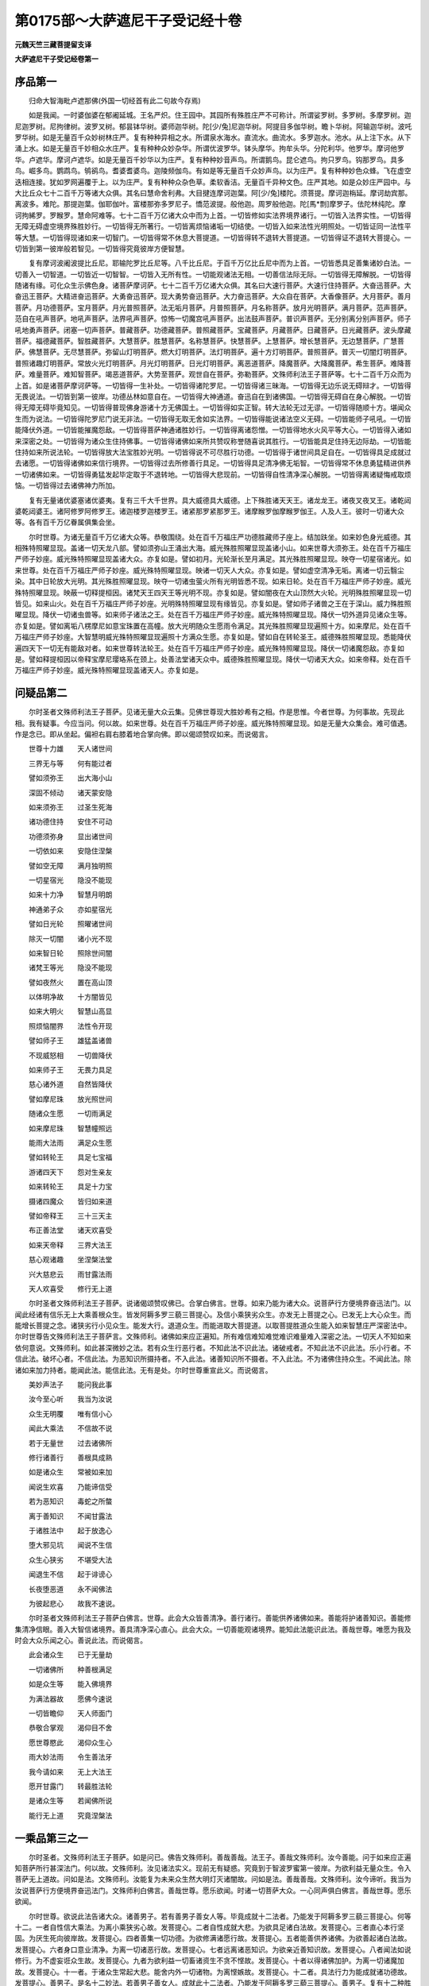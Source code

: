 第0175部～大萨遮尼干子受记经十卷
====================================

**元魏天竺三藏菩提留支译**

**大萨遮尼干子受记经卷第一**

序品第一
--------

　　归命大智海毗卢遮那佛(外国一切经首有此二句故今存焉)

　　如是我闻。一时婆伽婆在郁阇延城。王名严炽。住王园中。其园所有殊胜庄严不可称计。所谓娑罗树。多罗树。多摩罗树。迦尼迦罗树。尼拘律树。波罗叉树。郁昙钵华树。婆师迦华树。陀[少/兔]尼迦华树。阿提目多伽华树。瞻卜华树。阿输迦华树。波吒罗华树。如是无量百千众妙树林庄严。复有种种异相之水。所谓泉水海水。直流水。曲流水。多罗迦水。池水。从上注下水。从下涌上水。如是无量百千妙相众水庄严。复有种种众妙杂华。所谓优波罗华。钵头摩华。拘牟头华。分陀利华。他罗华。摩诃他罗华。卢遮华。摩诃卢遮华。如是无量百千妙华以为庄严。复有种种妙音声鸟。所谓鹅鸟。昆仑遮鸟。拘只罗鸟。钩那罗鸟。具多鸟。崛多鸟。鹦鹉鸟。鸲鹆鸟。耆婆耆婆鸟。迦陵频伽鸟。有如是等无量百千众妙声鸟。以为庄严。复有种种妙色众蜂。飞在虚空迭相连接。犹如罗网遍覆于上。以为庄严。复有种种众杂色草。柔软香洁。无量百千异种文色。庄严其地。如是众妙庄严园中。与大比丘众七十二百千万等诸大众俱。其名曰慧命舍利弗。大目揵连摩诃迦葉。阿[少/兔]楼陀。须菩提。摩诃迦栴延。摩诃劫宾那。离波多。难陀。那提迦葉。伽耶伽叶。富楼那弥多罗尼子。憍范波提。般他迦。周罗般他迦。陀[馬*剽]摩罗子。佉陀林纯陀。摩诃拘絺罗。罗睺罗。慧命阿难等。七十二百千万亿诸大众中而为上首。一切皆修如实法界境界诸行。一切皆入法界实性。一切皆得无障无碍虚空境界殊胜妙行。一切皆得无所著行。一切皆离烦恼诸垢一切结使。一切皆入如来法性光明照处。一切皆证同一法性平等大慧。一切皆得现诸如来一切智门。一切皆得常不休息大菩提道。一切皆得转不退转大菩提道。一切皆得证不退转大菩提心。一切皆到第一彼岸般若智见。一切皆得究竟彼岸方便智慧。

　　复有摩诃波阇波提比丘尼。耶输陀罗比丘尼等。八千比丘尼。于百千万亿比丘尼中而为上首。一切皆悉具足善集诸妙白法。一切善入一切智道。一切皆近一切智智。一切皆入无所有性。一切能观诸法无相。一切善信法际无际。一切皆得无障解脱。一切皆得随诸有缘。可化众生示佛色身。诸菩萨摩诃萨。七十二百千万亿诸大众俱。其名曰大速行菩萨。大速行住持菩萨。大奋迅菩萨。大奋迅王菩萨。大精进奋迅菩萨。大勇奋迅菩萨。现大勇势奋迅菩萨。大力奋迅菩萨。大众自在菩萨。大香像菩萨。大月菩萨。善月菩萨。月功德菩萨。宝月菩萨。月光普照菩萨。法无垢月菩萨。月普照菩萨。月名称菩萨。放月光明菩萨。满月菩萨。范声菩萨。范自在吼声菩萨。地吼声菩萨。法界吼声菩萨。惊怖一切魔宫吼声菩萨。出法鼓声菩萨。普识声菩萨。无分别离分别声菩萨。师子吼地勇声菩萨。闭塞一切声菩萨。普藏菩萨。功德藏菩萨。普照藏菩萨。宝藏菩萨。月藏菩萨。日藏菩萨。日光藏菩萨。波头摩藏菩萨。福德藏菩萨。智胜藏菩萨。大慧菩萨。胜慧菩萨。名称慧菩萨。快慧菩萨。上慧菩萨。增长慧菩萨。无边慧菩萨。广慧菩萨。佛慧菩萨。无尽慧菩萨。弥留山灯明菩萨。燃大灯明菩萨。法灯明菩萨。遍十方灯明菩萨。普照菩萨。普灭一切闇灯明菩萨。普照诸趣灯明菩萨。常放火光灯明菩萨。月光灯明菩萨。日光灯明菩萨。离恶道菩萨。降魔菩萨。大降魔菩萨。希生菩萨。难降菩萨。难量菩萨。难知智菩萨。竭恶道菩萨。大势至菩萨。观世自在菩萨。弥勒菩萨。文殊师利法王子菩萨等。七十二百千万众而为上首。如是诸菩萨摩诃萨等。一切皆得一生补处。一切皆得诸陀罗尼。一切皆得诸三昧海。一切皆得无边乐说无碍辩才。一切皆得无畏说法。一切皆到第一彼岸。功德丛林如意自在。一切皆得大神通道。奋迅自在到诸佛国。一切皆得无碍自在身心解脱。一切皆得无障无碍毕竟知见。一切皆得普现佛身游诸十方无佛国土。一切皆得如实正智。转大法轮无过无谬。一切皆得随顺十方。堪闻众生而为说法。一切皆得陀罗尼门说无非法。一切皆得无取无舍如实法界。一切皆得能说诸法空义无碍。一切皆能师子吼吼。一切皆能降伏外道。一切皆能摧魔怨敌。一切皆得菩萨神通诸胜妙行。一切皆得离诸怨憎。一切皆得地水火风平等大心。一切皆得入诸如来深密之处。一切皆得为诸众生住持佛事。一切皆得诸佛如来所共赞叹称誉随喜说其胜行。一切皆能具足住持无边际劫。一切皆能住持如来所说法轮。一切皆得放大法宝胜妙光明。一切皆得说不可尽胜行功德。一切皆得于诸世间具足自在。一切皆得具足成就过去诸愿。一切皆得诸佛如来信行境界。一切皆得过去所修善行具足。一切皆得具足清净佛无垢智。一切皆得常不休息勇猛精进供养一切诸佛如来。一切皆得勇猛发起毕定取于不退转地。一切皆得大悲现前。一切皆得自性清净深心解脱。一切皆得离诸疑悔戒取烦恼。一切皆得过去诸佛神力所加。

　　复有无量诸优婆塞诸优婆夷。复有三千大千世界。具大威德具大威德。上下殊胜诸天天王。诸龙龙王。诸夜叉夜叉王。诸乾闼婆乾闼婆王。诸阿修罗阿修罗王。诸迦楼罗迦楼罗王。诸紧那罗紧那罗王。诸摩睺罗伽摩睺罗伽王。人及人王。彼时一切诸大众等。各有百千万亿眷属俱集会坐。

　　尔时世尊。为诸无量百千万亿诸大众等。恭敬围绕。处在百千万福庄严功德胜藏师子座上。结加趺坐。如来妙色身光威德。其相殊特照曜显现。盖诸一切天龙八部。譬如须弥山王涌出大海。威光殊胜照曜显现盖诸小山。如来世尊大须弥王。处在百千万福庄严师子妙座。威光殊特照曜显现盖诸大众。亦复如是。譬如初月。光轮渐长至月满足。其光殊胜照曜显现。映夺一切星宿诸光。如来世尊。处在百千万福庄严师子妙座。威光殊特照曜显现。映诸一切天人大众。亦复如是。譬如虚空清净无垢。离诸一切云翳尘染。其中日轮放大光明。其光殊胜照曜显现。映夺一切诸虫萤火所有光明皆悉不现。如来日轮。处在百千万福庄严师子妙座。威光殊特照曜显现。映蔽一切释提桓因。诸梵天王四天王等光明不现。亦复如是。譬如闇夜在大山顶然大火轮。光明殊胜照曜显现一切皆见。如来山火。处在百千万福庄严师子妙座。光明殊特照曜显现有缘皆见。亦复如是。譬如师子诸兽之王在于深山。威力殊胜照曜显现。降伏一切诸虫兽等。如来师子诸法之王。处在百千万福庄严师子妙座。威光殊特照曜显现。降伏一切外道异见诸众生等。亦复如是。譬如离垢八楞摩尼如意宝珠置在高幢。放大光明随众生愿雨令满足。其光殊胜照曜显现遍照十方。如来摩尼。处在百千万福庄严师子妙座。大智慧明威光殊特照曜显现遍照十方满众生愿。亦复如是。譬如自在转轮圣王。威德殊胜照曜显现。悉能降伏遍四天下一切无有能敌对者。如来世尊转法轮王。处在百千万福庄严师子妙座。威光殊特照曜显现。降伏一切诸魔怨敌。亦复如是。譬如释提桓因以帝释宝摩尼璎珞系在颈上。处善法堂诸天众中。威德殊胜照曜显现。降伏一切诸天大众。如来帝释。处在百千万福庄严师子妙座。威光殊特照曜显现盖诸天人。亦复如是。

问疑品第二
----------

　　尔时圣者文殊师利法王子菩萨。见诸无量大众云集。见佛世尊现大胜妙希有之相。作是思惟。今者世尊。为何事故。先现此相。我有疑事。今应当问。何以故。如来世尊。处在百千万福庄严师子妙座。威光殊特照曜显现。如是无量大众集会。难可值遇。作是念已。即从坐起。偏袒右肩右膝着地合掌向佛。即以偈颂赞叹如来。而说偈言。

　　世尊十力雄　　天人诸世间

　　三界无与等　　何有能过者

　　譬如须弥王　　出大海小山

　　深固不倾动　　诸天蒙安隐

　　如来须弥王　　过圣生死海

　　诸功德住持　　安住不可动

　　功德须弥身　　显出诸世间

　　一切依如来　　安隐住涅槃

　　譬如空无障　　满月独明照

　　一切星宿光　　隐没不能现

　　如来十力净　　智慧月明朗

　　神通弟子众　　亦如星宿光

　　譬如日光轮　　照曜诸世间

　　除灭一切闇　　诸小光不现

　　如来智日轮　　照除世间闇

　　诸梵王等光　　隐没不能现

　　譬如夜然火　　置在高山顶

　　以体明净故　　十方闇皆见

　　如来大明火　　智慧山高显

　　照烦恼闇界　　法性令开现

　　譬如师子王　　雄猛盖诸兽

　　不现威怒相　　一切兽降伏

　　如来师子王　　无畏力具足

　　慈心诸外道　　自然皆降伏

　　譬如摩尼珠　　放光照世间

　　随诸众生愿　　一切雨满足

　　如来摩尼珠　　智慧幢照远

　　能雨大法雨　　满足众生愿

　　譬如转轮王　　具足七宝福

　　游诸四天下　　怨对生亲友

　　如来转轮王　　具足十力宝

　　摄诸四魔众　　皆归如来道

　　譬如帝释王　　三十三天主

　　布正善法堂　　诸天欢喜受

　　如来天帝释　　三界大法王

　　慈心观诸趣　　坐涅槃法堂

　　兴大慈悲云　　雨甘露法雨

　　天人欢喜受　　修行无上道

　　尔时圣者文殊师利法王子菩萨。说诸偈颂赞叹佛已。合掌白佛言。世尊。如来乃能为诸大众。说菩萨行方便境界奋迅法门。以闻此经诸有信乐无上大乘善根众生。皆发阿耨多罗三藐三菩提心。及信小乘狭劣众生。亦发无上菩提之心。已发无上大心众生。而能增长菩提之念。诸狭劣行小见众生。能发大行。退道众生。而能进取大菩提道。以取菩提胜道众生能入如来智慧庄严深密法中。尔时世尊告文殊师利法王子菩萨言。文殊师利。诸佛如来应正遍知。所有难信难知难觉难识难量难入深密之法。一切天人不知如来依何意说。文殊师利。如此甚深微妙之法。若有众生行恶行者。不知此法不识此法。诸破戒者。不知此法不识此法。乐小行者。不信此法。破坏心者。不信此法。为恶知识所摄持者。不入此法。诸善知识所不摄者。不入此法。不为诸佛住持众生。不闻此法。除诸如来加力持者。能闻此法。能信此法。无有是处。尔时世尊重宣此义。而说偈言。

　　美妙声法子　　能问我此事

　　汝今至心听　　我当为汝说

　　众生无明覆　　唯有信小心

　　闻此大乘法　　不信故不说

　　若于无量世　　过去诸佛所

　　修行诸善行　　善根具成熟

　　如是诸众生　　常被如来加

　　闻说生欢喜　　乃能谛信受

　　若为恶知识　　毒蛇之所螫

　　离于善知识　　不闻甘露法

　　于诸胜法中　　起于放逸心

　　堕大邪见坑　　闻说不生信

　　众生心狭劣　　不堪受大法

　　闻退生不信　　起于诽谤心

　　长夜堕恶道　　永不闻佛法

　　为彼起悲心　　故我不速说。

　　尔时圣者文殊师利法王子菩萨白佛言。世尊。此会大众皆善清净。善行诸行。善能供养诸佛如来。善能将护诸善知识。善能修集清净信眼。善入大智信诸境界。善具清净深心直心。此会大众。一切善能观诸境界。能知此法能识此法。善哉世尊。唯愿为我及时会大众乐闻之心。善说此法。而说偈言。

　　此会诸众生　　已于无量劫

　　一切诸佛所　　种善根满足

　　如是众生等　　能入佛境界

　　为满法器故　　愿佛今速说

　　一切皆瞻仰　　天人师面门

　　恭敬合掌观　　渴仰目不舍

　　愿世尊愍此　　渴仰众生心

　　雨大妙法雨　　令生善法牙

　　我今请如来　　无上大法王

　　愿开甘露门　　转最胜法轮

　　是诸众生等　　若闻佛所说

　　能行无上道　　究竟涅槃法

一乘品第三之一
--------------

　　尔时圣者。文殊师利法王子菩萨。如是问已。佛告文殊师利。善哉善哉。法王子。善哉文殊师利。汝今善能。问于如来应正遍知菩萨所行甚深法门。何以故。文殊师利。汝见诸法实义。现前无有疑惑。究竟到于智波罗蜜第一彼岸。为欲利益无量众生。令入菩萨无上道故。问如是法。文殊师利。汝能复为未来众生然大明灯灭诸闇故。问如是法。善哉善哉。文殊师利。汝今谛听。我当为汝说菩萨行方便境界奋迅法门。文殊师利白佛言。善哉世尊。愿乐欲闻。时诸一切菩萨大众。一心同声俱白佛言。善哉世尊。愿乐欲闻。

　　尔时世尊。欲说此法告诸大众。诸善男子。若有善男子善女人等。毕竟成就十二法者。乃能发于阿耨多罗三藐三菩提心。何等十二。一者自性信大乘法。为离小乘狭劣心故。发菩提心。二者自性成就大悲。为欲具足诸白法故。发菩提心。三者直心本行坚固。为厌生死向彼岸故。发菩提心。四者善集一切功德。为欲修满诸愿行故。发菩提心。五者能善供养诸佛。为欲善起诸白法故。发菩提心。六者身口意业清净。为离一切诸恶行故。发菩提心。七者远离诸恶知识。为欲亲近善知识故。发菩提心。八者闻法如说修行。为不虚妄诳众生故。发菩提心。九者为欲利益一切畜诸资生不贪不悭故。发菩提心。十者以得诸佛加护。为离一切诸魔加故。发菩提心。十一者。于诸众生常起大悲。能舍内外一切诸物。为离悭嫉故。发菩提心。十二者。具法行力为能成就诸功德故。发菩提心。善男子。是名十二妙法。若善男子善女人。成就此十二法者。乃能发于阿耨多罗三藐三菩提心。善男子。复有十二种胜法。菩萨成就。名发阿耨多罗三藐三菩提心。何等十二。一者安隐心。为与一切众生乐故。发菩提心。二者愍念心。他恶来加能忍将护不生异相故。发菩提心。三者大悲心。为荷众生大重担故。发菩提心。四者大慈心。为拔一切恶道苦故。发菩提心。五者清净心。能于余乘不生愿乐故。发菩提心。六者无染心。为离一切烦恼浊故。发菩提心。七者光明心。为求无上自性清净光明照故。发菩提心。八者幻心。能知诸法究竟无物故。发菩提心。九者无物心。能知一切无所有故。发菩提心。十者坚固心。于诸法中不可动故。发菩提心。十一者不退心。能证诸法究竟尽故。发菩提心。十二者度诸众生不生厌心。如说修行故。发菩提心。尔时世尊。重说偈言。

　　诸善男子等　　若有诸众生

　　欲修诸白法　　成就无垢法

　　能于怨亲中　　悲润心平等

　　如是诸菩萨　　名发菩提心

　　若有众生等　　已于无量劫

　　将护恶知识　　供养善知识

　　护持菩提门　　起诸大愿行

　　如是诸菩萨　　名发菩提心

　　若有诸众生　　忆念过去世

　　无量亿劫事　　坚固如山王

　　精进心无惓　　常行不休息

　　如是诸菩萨　　名发菩提心

　　若有众生等　　舍离诸恶法

　　具足悲愍心　　安隐心成就

　　念示诸众生　　一切善业道

　　如是诸菩萨　　名发菩提心

　　若有众生等　　见诸胜智者

　　念于大菩提　　无上胜功德

　　欲于余乘中　　心净无点秽

　　如是诸菩萨　　名发菩提心

　　菩萨得净心　　离虚妄分别

　　观世间涅槃　　平等无差别

　　虽行化众生　　如见镜中像

　　如是发心者　　是实菩提心

　　已离烦恼过　　一切诸尘劳

　　清净知虚空　　不为垢所染

　　诸相永寂灭　　出离言语道

　　是名满足修　　清净菩提心

　　如是诸菩萨　　不久坐道场

　　得大陀罗尼　　无上胜辩才

　　具足三十二　　八十相好身

　　能住一切佛　　本性功德中

　　复次文殊师利。菩萨摩诃萨。能住如是胜功德中。有十二种布施妙行。能大利益疾到菩提。菩萨应行檀波罗蜜。何等十二。一者布施。能速增长无上菩提功德利故。菩萨应行檀波罗蜜。二者布施。生处富足手中常出无尽宝故。菩萨应行檀波罗蜜。三者布施。随愿得生释梵天王诸大家故。菩萨应行檀波罗蜜。四者布施。能离一切悭贪心过。弃舍诸有不生愿乐故。菩萨应行檀波罗蜜。五者布施。能舍世间贪染缚故。菩萨应行檀波罗蜜。六者布施。出饿鬼门离诸恶趣故。菩萨应行檀波罗蜜。七者布施。离诸世间多人共物。能得菩提不共物故。菩萨应行檀波罗蜜。八者布施。能称众生欢喜心故。菩萨应行檀波罗蜜。九者布施。能舍内外行佛行故。菩萨应行檀波罗蜜。十者布施。于诸一切所爱事中。能离缚着垢害心故。菩萨应行檀波罗蜜十一者布施。行能满足无上檀波罗蜜故。菩萨应行檀波罗蜜。十二者布施。行能随如来教所愿成就故。菩萨应行檀波罗蜜。善男子。是名菩萨摩诃萨十二种修行檀波罗蜜得大利益。回向阿耨多罗三藐三菩提。尔时世尊。即以偈颂赞叹檀波罗蜜。重说偈言。

　　欲求无上道　　修行诸功德

　　破于悭贪心　　布施最第一

　　佛子行舍心　　见来乞求者

　　能生欢喜心　　一切无吝惜

　　国城及妻子　　乃至天王位

　　身肉及手足　　头目诸髓脑

　　清净无垢眼　　施已心欢喜

　　如是行舍心　　名檀波罗蜜

　　一切诸如来　　满足诸功德

　　具胜涅槃道　　皆由布施故

　　是故诸佛子　　欲求无上道

　　常当修舍心　　行檀波罗蜜

　　施能得菩提　　不住于世间

　　是故诸菩萨　　常当行舍心

　　施能断贫穷　　富足七净财

　　悭嫉妒心尽　　清净佛菩提

　　布施能满足　　成就十自在

　　是故诸如来　　赞叹行施福

　　菩萨见是利　　为成波罗蜜

　　是故修舍心　　常施一切物

　　善男子。菩萨复有十二种持戒得大利益。菩萨应行尸波罗蜜。何等十二。一者持戒。能摄一切诸善根故。菩萨应行尸波罗蜜。二者持戒。入菩萨道故。菩萨应行尸波罗蜜。三者持戒。解脱一切烦恼缚故。菩萨应行尸波罗蜜。四者持戒。能过一切诸恶道故。菩萨应行尸波罗蜜。五者持戒。能拔恶道苦众生故。菩萨应行尸波罗蜜。六者持戒。身口意业不为诸佛如来诃故。菩萨应行尸波罗蜜。七者持戒。诸佛如来常赞叹故。菩萨应行尸波罗蜜。八者持戒。能入诸有不放逸故。菩萨应行尸波罗蜜。九者持戒。即施众生无怖畏故。菩萨应行尸波罗蜜。十者持戒。成就身口意业善故。菩萨应行尸波罗蜜。十一者持戒。能得于诸法中随顺自在故。菩萨应行尸波罗蜜。十二者持戒。成就第一彼岸功德波罗蜜业故。菩萨应行尸波罗蜜。善男子。是名菩萨摩诃萨十二种修行尸波罗蜜。得大利益。回向阿耨多罗三藐三菩提。尔时世尊。即以偈颂赞叹尸波罗蜜。重说偈言。

　　欲离诸生死　　安隐到涅槃

　　一切如来说　　持戒最第一

　　戒如清凉池　　能生诸善花

　　亦如猛炽火　　能烧诸恶草

　　戒善持行者　　如鸟飞虚空

　　不惧堕生死　　诸趣恶道中

　　恶道大毒龙　　无明诸罗刹

　　见持净戒者　　恭敬舍害心

　　一切诸如来　　安隐住涅槃

　　断诸恶趣道　　皆由持戒故

　　是故诸佛子　　欲求无上道

　　坚固诸善本　　持戒波罗蜜

　　菩萨应思惟　　善住戒品中

　　解脱烦恼缚　　闭诸恶趣门

　　若欲持净戒　　应当如牦牛

　　为护一毛故　　守死不惜命

　　如是护诸业　　是名持戒人

　　如来常赞叹　　所求皆成就

　　能持净戒者　　有如是功德

　　是故诸菩萨　　常当持净戒

　　身口意业净　　诸恶皆不行

　　是能到菩提　　一切智现前

　　持戒不放逸　　诸善皆坚固

　　法中得自在　　能净诸佛戒

　　菩萨持净戒　　视物无怨亲

　　等心诸群生　　见者无怖心

　　我住于彼处　　常修不放逸

　　是故今得离　　一切诸恶趣

　　到第一彼岸　　如实功德地

　　是故诸菩萨　　常当持净戒

　　菩萨若欲求　　菩提佛功德

　　持戒如牦牛　　常念不放逸

　　如是诸菩萨　　是名为智者

　　能速到彼岸　　住佛果菩提

　　善男子。菩萨如是修行诸法已。复有十三种观修行羼提波罗蜜得大利益。菩萨应行忍波罗蜜。何等十三。一者忍行。堪忍诸恼能证一切诸法空故。菩萨应行忍波罗蜜。二者忍行。不见有我为他害故。菩萨应行忍波罗蜜。三者忍行。不见众生有怨亲故。菩萨应行忍波罗蜜。四者忍行。不见自他身可损故。菩萨应行忍波罗蜜。五者忍行。闻毁赞叹心常不动故。菩萨应行忍波罗蜜。六者忍行。能断烦恼诸结使故。菩萨应行忍波罗蜜。七者忍行。能断嗔恨诸结使故。菩萨应行忍波罗蜜。八者忍行。能成三十二相八十种好故。菩萨应行忍波罗蜜。九者忍行。能离恶道生梵天故。菩萨应行忍波罗蜜。十者忍行。能过一切损害境界故。菩萨应行忍波罗蜜。十一者忍行。能得尽智无生智故。菩萨应行忍波罗蜜。十二者忍行。能降一切恶魔诸境界故。菩萨应行忍波罗蜜。十三者忍行。能见如来无量功德庄严身故。菩萨应行忍波罗蜜。善男子。是名菩萨十三种观修羼提波罗蜜得大利益。回向阿耨多罗三藐三菩提。尔时世尊。即以偈颂赞叹忍辱波罗蜜。重说偈言。

　　若欲为众生　　作诸归依处

　　令生无畏心　　忍辱最第一

　　能行忍辱者　　见者皆欢喜

　　怨家舍毒心　　皆生亲友想

　　一切诸如来　　成就平等心

　　众生所归依　　皆由行忍故

　　是故诸佛子　　欲求无上道

　　为物作依止　　当坚固忍辱

　　菩萨若欲住　　一切佛菩提

　　当观诸法空　　众生不可得

　　如是行忍行　　能具佛功德

　　是故诸菩萨　　常应修忍辱

　　菩萨若修忍　　当远离二边

　　不见自他身　　能有损益者

　　如来大慈悲　　赞叹如是观

　　是故诸菩萨　　常应修忍辱

　　若欲得尽智　　灭诸使烦恼

　　不怯弱修忍　　常无分别心

　　如是观诸法　　成忍波罗蜜

　　是故诸菩萨　　常应修忍辱

　　菩萨欲庄严　　如来相好身

　　复生梵世界　　出离诸魔道

　　乐行忍辱行　　一切皆成就

　　是故诸菩萨　　应坚固忍辱

　　忍辱力最上　　诸行无过者

　　一切诸功德　　住在忍行中

　　四魔力难敌　　忍力能除灭

　　是故诸菩萨　　常应修忍辱

**大萨遮尼干子受记经卷第二**

一乘品第三之二
--------------

　　善男子。菩萨复有十二种发勇猛心。修行毗梨耶波罗蜜得大利益。菩萨应行精进波罗蜜。何等十二。一者精进。能速觉知诸佛法海故。菩萨应发大勇猛心修行精进波罗蜜。二者精进。能速往诣诸佛所故。菩萨应发大勇猛心修行精进波罗蜜。三者精进。能遍十方供养恭敬一切佛故。菩萨应发大勇猛心修行精进波罗蜜。四者精进。所作之业能称一切诸佛意故。菩萨应发大勇猛心修行精进波罗蜜。五者精进。能勤化度一切众生不生厌足故。菩萨应发大勇猛心修行精进波罗蜜。六者精进。能置众生诸佛法中趣解脱门故。菩萨应发大勇猛心修行精进波罗蜜。七者精进。速能令诸一切众生离诸愚痴故。菩萨应发大勇猛心修行精进波罗蜜。八者精进。速能悉与一切众生诸佛智慧故。菩萨应发大勇猛心修行精进波罗蜜。九者精进。速能清净诸佛国土故。菩萨应发大勇猛心修行精进波罗蜜。十者精进行。能建立尽未来际一切劫数。为诸众生行菩萨行不生疲惓心故。菩萨应发大勇猛心修行精进波罗蜜。十一者精进行。能于一念中遍诸佛国种诸善根故。菩萨应发大勇猛心修行精进波罗蜜。十二者精进行。能遍诣一切诸佛国土成无上道转大法轮故。菩萨应发大勇猛心修行精进波罗蜜。善男子。是名菩萨十二种发勇猛心。修行毗梨耶波罗蜜得大利益。回向阿耨多罗三藐三菩提。尔时世尊。即以偈颂赞叹精进波罗蜜。重说偈言。

　　若欲为众生　　修行菩萨行

　　速成无上道　　精进最第一

　　如来无量劫　　所行诸苦行

　　一切皆能忍　　不生怯弱故

　　是故诸佛子　　欲速成佛道

　　常当勤修行　　精进波罗蜜

　　菩萨行精进　　能速到胜处

　　过诸百千国　　供养观诸佛

　　菩萨求大乐　　为拔众生苦

　　修行菩萨道　　坚固不转退

　　能为诸众生　　无量百千劫

　　受苦无懈怠　　皆由精进故

　　愿我常精进　　清净佛国土

　　次愿能觉知　　一切诸佛法

　　能遍诸佛国　　转大妙法轮

　　愿诸众生类　　一切皆觉知

　　悉入大乘中　　离余乘魔界

　　满足诸大愿　　速到无畏地

　　菩萨精进故　　能于一念时

　　觉大菩提法　　开示涅槃门

　　化作无量身　　遍满十方国

　　为利益众生　　示如是胜事

　　善男子。菩萨复有十二种观行禅波罗蜜得大利益。菩萨应修禅波罗蜜。何等十二。一者禅定。能灭一切诸烦恼染。菩萨应修禅波罗蜜。常无分别心故。二者禅定。心住寂静念不散乱。菩萨应修禅波罗蜜。不取诸境界故。三者禅定。心无所著能满诸行。菩萨应修禅波罗蜜。能过三界故。四者禅定。能出世间不着诸有。菩萨应修禅波罗蜜。过世间故。五者禅定。能观胜法心无疲惓。菩萨应修禅波罗蜜。不以为足故。六者禅定。柔软自在不随禅生。菩萨应修禅波罗蜜。自在转诸禅故。七者禅定。得无相心不见诸物。菩萨应修禅波罗蜜。以离诸相故。八者禅定。心净能照无量境界。菩萨应修禅波罗蜜。以过有量诸三昧等呵责过故。九者禅定。能灭观心不见能观。菩萨应修禅波罗蜜。以得寂静心故。十者禅定。证柔软心灭诸觉观。菩萨应修禅波罗蜜。以得调伏心故。十一者禅定。心能寂灭一观诸根不动。菩萨应修禅波罗蜜。以得降伏不善根故。十二者禅定。心能于诸法中有大方便。菩萨应修禅波罗蜜。以能不舍大菩提心故。何以故。以诸菩萨住禅波罗蜜故。不起憍慢心。住禅波罗蜜故。不起邪见心。住禅波罗蜜故。不起憎爱心。是故诸菩萨能降一切学诸禅定声闻辟支佛外道梵行入禅三昧者。善男子。是名菩萨十二种修行禅波罗蜜得大利益。回向阿耨多罗三藐三菩提。尔时世尊。即以偈颂赞叹禅波罗蜜。而说偈言。

　　欲修无漏智　　出离欲淤泥

　　灭除诸业障　　禅定最第一

　　禅定难思议　　是诸佛境界

　　二乘诸凡夫　　三昧不能知

　　大地诸山海　　劫火能烧除

　　若心住禅定　　安隐无损害

　　如来智慧日　　无漏摩尼珠

　　不从余处生　　禅定海中出

　　是故诸佛子　　求佛大智宝

　　当除散乱心　　念禅波罗蜜

　　诸菩萨禅定　　寂灭诸烦恼

　　是故智者说　　胜修余禅者

　　深心常寂灭　　不乐诸境界

　　能摄诸乱心　　住胜涅槃处

　　菩萨修禅定　　三界无所住

　　是故不依止　　彼非依止处

　　菩萨禅能过　　世间出世间

　　是故三昧胜　　胜世间二乘

　　菩萨禅柔软　　随意无挂碍

　　是故能回转　　生于欲界中

　　菩萨所修禅　　胜余一切观

　　诸禅非究竟　　故佛说胜者

　　菩萨禅无量　　从于胜境生

　　离诸众生相　　及离诸垢法

　　是故诸菩萨　　所修禅定胜

　　降修余禅者　　及诸少分禅

　　菩萨一向观　　清净诸境界

　　如是所修禅　　从慧方便生

　　正智为根本　　不起邪见心

　　是故菩萨禅　　无有可讥嫌

　　菩萨入禅定　　不住有无中

　　以观实境故　　能离有无相

　　如是胜智禅　　不同余境界

　　罗汉辟支佛　　智慧悉迷闷

　　善男子。菩萨复有十二种观。修行般若波罗蜜得大利益。菩萨应修慧波罗蜜。何等十二。一者般若。远离诸垢能发光明。菩萨应修慧波罗蜜。以能离诸黑闇法故。二者般若。悉能觉了诸闇障碍。菩萨应修慧波罗蜜。以能照除烦恼稠林故。三者般若。能放一切智慧光明。菩萨应修慧波罗蜜。以离一切诸无智故。四者般若。如犁耕地除诸草秽。菩萨应修慧波罗蜜。以能拔诸无明根本故。五者般若。如利铁钩随意琢斫。菩萨应修慧波罗蜜。以能钩断诸爱网故。六者般若如金刚杵不为一切诸物所坏。菩萨应修慧波罗蜜。以能破碎烦恼山故。七者般若如大日轮离诸云翳。菩萨应修慧波罗蜜。以能干竭一切烦恼诸淤泥故。八者般若如大火聚烧诸秽草。菩萨应修慧波罗蜜。以能焚烧业烦恼树故。九者般若如摩尼珠能照一切。菩萨应修慧波罗蜜。以无闇心不迷诸法故。十者般若能住寂灭究竟实际。菩萨应修慧波罗蜜。以无所有故。十一者般若能灭有相心无分别。菩萨应修慧波罗蜜。以无相故。十二者般若能成无愿心无求乐。菩萨应修慧波罗蜜。以过三界故。善男子。是名菩萨十二种修行般若波罗蜜得大利益。尔时世尊。即以偈颂赞叹般若波罗蜜。而说偈言。

　　究竟断有种　　安隐入涅槃

　　诸波罗蜜中　　智慧最第一

　　譬如世间灯　　能破一切闇

　　亦如高幢火　　世间最胜观

　　一切诸如来　　出离诸有流

　　降伏四魔众　　智慧为猛将

　　诸佛子若欲　　自利利众生

　　常当勤修行　　般若波罗蜜

　　譬如犁耕地　　能除诸荒秽

　　智灭疑爱草　　如犁耕净地

　　帝释金刚杵　　灭恶阿修罗

　　智碎烦恼山　　能坏亦如是

　　一切诸如来　　说于智慧力

　　犹如夏中日　　亦如世间灯

　　能竭烦恼海　　照除无明闇

　　以体出世间　　无漏火明故

　　智慧能割截　　无明痴闇树

　　犹如快利刀　　剪除诸细草

　　智如摩尼珠　　平等照世间

　　如空无分别　　不住有涅槃

　　智慧心自在　　决定于一切

　　能断诸疑悔　　及断所有问

　　说世间恶报　　及显涅槃果

　　普示诸众生　　如闇示明灯

　　诸佛明月眼　　现见诸法相

　　诸菩萨同彼　　无垢智修行

　　如人夜执灯　　去处皆明了

　　生死黑闇中　　慧明能度彼

　　善男子。菩萨复有十二种境界。修方便行得大利益。是故菩萨应修方便波罗蜜。何等十二。一者方便不离涅槃清净境界。而现世间垢浊境界故。菩萨应修方便波罗蜜。二者方便不离一处寂静境界。而现世间愦闹境界故。菩萨应修方便波罗蜜。三者方便不离禅定甚深境界。而现世间王宫境界故。菩萨应修方便波罗蜜。四者方便不离清净无功用境界。而现世间功用境界故。菩萨应修方便波罗蜜。五者方便不离无生真实境界。而现世间生此退彼退此生彼诸境界故。菩萨应修方便波罗蜜。六者方便能过一切四魔境界。而现世间降魔境界故。菩萨应修方便波罗蜜。七者方便不离一切圣人境界。而现世间凡夫境界故。菩萨应修方便波罗蜜。八者方便不离能出世间境界。而住世间诸有境界故。菩萨应修方便波罗蜜。九者方便不离一切智慧境界。而现世间无智境界故。菩萨应修方便波罗蜜。十者方便不离菩萨实际境界。而现声闻缘觉境界故。菩萨应修方便波罗蜜。十一者方便力能善知一切诸法无相。而能示现三十二相八十种好。教化众生故。菩萨应修方便波罗蜜。十二者方便力能入诸一切平等境界。而能示现诸魔境界故。菩萨应住方便波罗蜜。善男子。是名菩萨十二种住方便波罗蜜得大利益。尔时世尊。即以偈颂赞叹方便波罗蜜。而说偈言。

　　一切诸菩萨　　行诸波罗蜜

　　若无方便者　　不能到彼岸

　　自利亦利他　　住世间涅槃

　　如是无净染　　皆由方便故

　　一切诸如来　　所行诸境界

　　二乘不思议　　斯由方便力

　　是故诸佛子　　欲行如来事

　　常当勤修行　　方便波罗蜜

　　菩萨常清净　　方便利众生

　　实无诸欲垢　　示现行染行

　　涅槃池中浴　　方便现诸有

　　是名诸菩萨　　不住于二边

　　身口意常住　　第一义寂静

　　为利益众生　　方便同世间

　　如蜂入华林　　不专采一华

　　菩萨方便行　　一切诸境界

　　或现种种相　　殊妙庄严身

　　遍诸宫女中　　行于放逸行

　　或现在地狱　　救诸苦众生

　　虽现如是相　　常不舍禅定

　　不舍诸三昧　　而现散乱中

　　示现行损害　　是名方便力

　　菩萨已能离　　一切有为行

　　于诸有无中　　亦无分别心

　　虽现行诸染　　不生妄欲火

　　方便中示现　　分别有为相

　　菩萨于诸有　　不生亦无退

　　示现生退事　　方便智力故

　　弃舍魔业处　　住佛境界中

　　智慧不怯弱　　示现诸魔事

　　菩萨大悲力　　奋迅方便智

　　住圣无上处　　而现凡夫事

　　以入诸法相　　知诸法体空

　　常处于涅槃　　而不舍世间

　　诸法自体空　　寂静及无相

　　为利益众生　　相好庄严身

　　无痴现无智　　无嗔现无慈

　　而能益众生　　是名为方便

　　菩萨摩诃萨　　住彼如是处

　　是名示圣人　　种种诸方便

　　复次诸善男子。如来应正遍知。更有方便。汝等应知。何以故。诸善男子。诸佛如来。有十二种胜妙功德。犹如醍醐。于诸味中。最为胜上清净。第一能净一切诸佛国土。如来于中成阿耨多罗三藐三菩提。何等十二。一者示现劫浊。二者示现时浊。三者示现众生浊。四者示现烦恼浊。五者示现命浊。六者示现三乘差别浊。七者示现不净佛国土浊。八者示现难化众生浊。九者示现说种种烦恼浊。十者示现外道乱浊。十一者示现魔浊。十二者示现魔业浊。善男子。一切诸佛所有国土。皆是出世功德庄严具足清净。无有诸浊。如此过者。皆是诸佛方便力现为利众生。汝等应知。尔时圣者文殊师利法王子菩萨白佛言。世尊。如来应正遍知。说此十二最上功德清净佛国。如来当于何等国土。成阿耨多罗三藐三菩提。佛告文殊师利。一者彼佛国土众生。毕竟能成胜清净劫。离诸劫浊具足功德。如是净土。如来于中成阿耨多罗三藐三菩提。二者彼佛国土众生。毕竟能成最胜妙时。诸佛法行不失时节。如是净土。如来于中成阿耨多罗三藐三菩提。三者彼佛国土众生。毕竟能成最胜法器受佛正法。如是净土。如来于中成阿耨多罗三藐三菩提。四者彼佛国土众生。毕竟能成净妙智海清净一切诸烦恼垢。如是净土。如来于中成阿耨多罗三藐三菩提。五者彼佛国土众生。毕竟能成柔软之心。其中常有调伏众生。如是净土。如来于中成阿耨多罗三藐三菩提。六者彼佛国土众生。毕竟能成最胜妙乘。能以一乘究竟。取于无上涅槃。如是净土。如来于中成阿耨多罗三藐三菩提。七者彼佛国土众生。毕竟能成胜器世间无有余相。如是净土。如来于中成阿耨多罗三藐三菩提。八者彼佛国土众生。毕竟能成如来正教。无诸一切外道邪法。如是净土。如来于中成阿耨多罗三藐三菩提。九者彼佛国土众生。毕竟能成直心正心无有谄曲。如是净土。如来于中成阿耨多罗三藐三菩提。十者彼佛国土众生。毕竟能成无垢功德。成就一切清净白法。如是净土。如来于中成阿耨多罗三藐三菩提。十一者。彼佛国土所有众生。毕竟能成诸圣人法。其中常有胜福田众。如是净土。如来于中成阿耨多罗三藐三菩提。十二者。彼佛国土所有众生。毕竟能成胜妙道场。过去诸佛于中成道。如是净土。如来于中成阿耨多罗三藐三菩提。文殊师利。是名十二种最胜功德能净佛土。如是净土。如来于中成阿耨多罗三藐三菩提。文殊师利。我佛国土。无有声闻辟支佛等差别之说。何以故。诸佛如来。离于种种取相过故。文殊师利。如来若为一种众生说于大乘。一种众生说缘觉乘。一种众生说声闻乘。如是说者。是如来成不清净心。是如来成不平等心。是如来成斗诤过心。是如来成无有平等慈悲之心。是如来成诸相过心。是如来成于诸法中生悭吝心。文殊师利。我为众生说于何等何等之法。彼一切法。随顺菩提随顺大乘。取一切智。毕竟究竟能到一处。谓能到于一切智处。文殊师利。是故我土无乘差别。

　　尔时圣者文殊师利法王子菩萨白佛言。世尊。若无三乘差别性者。何故如来。为诸众生说三乘法。而言此是声闻学乘。而言此是缘觉学乘。而言此是菩萨学乘。佛告文殊师利。诸佛如来说三乘者。示地差别。非乘差别。诸佛如来说三乘者。说法相差别。非乘差别。诸佛如来说三乘者。说人差别。非乘差别。诸佛如来说三乘者。示少功德知多功德。而佛法中无乘差别。何以故。以法界性无差别故。文殊师利。诸佛如来说三乘者。令诸众生悉入如来诸佛法门。令诸众生渐入如来大乘法门。如学诸伎次第修习。文殊师利。譬如射师于射智中。究竟到射第一彼岸。能以种种无量方便教诸弟子。如己知见一切究竟。文殊师利。如来射师亦复如是。于诸法中。皆悉究竟到于彼岸。即以如来一切智智分别而说。示诸众生三乘差别。如世射师教诸弟子。文殊师利。譬如少火所有灾炎。渐渐增长能遍世界。乃至成于劫烧大火。文殊师利。如来智火亦复如是。即彼一智光明之性。次第增长成就如来一切知见大智光明。能烧一切诸染烦恼。文殊师利。譬如诸大须弥山王。无分别心。众生到者皆同一色。所谓金色。文殊师利。如来世尊无上大智须弥山王亦复如是。于诸众生无有分别。若有众生入佛法者。彼诸众生皆成一色。所谓一切种智妙色。文殊师利。譬如因陀罗净妙清色摩尼宝珠。置在一切器世间中。彼摩尼宝所有境界。彼境界中一切诸色种种诸相。摩尼珠力皆同一色。所谓青色。文殊师利。如来世尊无上青色摩尼宝珠亦复如是。智慧光明照众生者皆同一色。所谓一切种智之色。文殊师利。譬如大海无量百千河涧水入。入已一切皆同一味。所谓盐味。以常住故。文殊师利。大海水者。名为如来一切智慧。种种河涧水皆入者。名为声闻缘觉菩萨。入已一切同盐味者。名为一乘。常住者名无分别一切种智。文殊师利。依此义故。汝应当知无乘差别。文殊师利。是故佛说地差别者。示诸众生三乘作业渐次令入。说法相差别者。示现众生如来种智渐次令入。说少功德知多功德者。示诸众生三人差别。示现如来奋迅方便无碍辩才。文殊师利。诸佛如来说三乘者。依世谛说。文殊师利。诸佛如来说一乘者。依第一义说。第一义者。唯是一乘。更无第二故。文殊师利。我佛国土所有外道。僧佉毗世师遮梨迦尼干子等。皆是诸佛如来方便。皆是如来神力住持世间能见。何以故。以诸如来善除一切诸恶对故。文殊师利。诸佛如来名为善逝。有怨对者无有是处。文殊师利。譬如世间转轮圣王。成就少分善根功德。断绝善根非究竟法。具足一切贪嗔痴等。诸结烦恼不离三有。不离一切诸使烦恼。不离一切垢染烦恼。彼转轮王。毕竟无有一切怨对。毕竟无有一切敌对。何以故。文殊师利。以转轮王无怨刺故。文殊师利。何况如来成就一切功德智慧。得不断绝大慈悲心。行于无漏虚空法界。满足七觉诸善功德。毕竟成就不忘失法。能转无上大妙法轮。毕竟成就无上菩提。而有棘刺诸魔怨刺外道敌对。无有是处。文殊师利。我佛国土所有僧佉毗世师遮梨迦尼干子等。皆是如来住持力故。方便示现。文殊师利。此诸外道善男子等。虽行种种诸异学相。皆同佛法。一桥梁度。更无余济故。文殊师利。一切禽兽。无有能于师子王前立出声者。文殊师利。如来师子大丈夫王。具足十力四无所畏。一切外道尼干子等。无一敢于如来境中与佛世尊诤法是非。作师子吼者无有是处。除诸如来方便力者。文殊师利。譬如日轮出能放大光明罗网。一切诸虫萤火光明皆悉休息。一切摩尼诸火光明亦不能现。文殊师利。如来出世。放大智慧日轮光明。一切外道尼干子虫萤火智慧诸光明等。皆悉闭塞不能显现。文殊师利。譬如铁王名阿塞件陀。彼所在处。一切凡铁皆不敢住。何以故。以独相故。不共凡铁同在一处。文殊师利。如来铁王亦复如是。随何国土出世之处。一切凡铁诸外道等。皆不得生。何以故。以佛如来独相出世故。文殊师利。譬如何等何等处所有如意宝摩尼王出。彼处不生伪琉璃珠。文殊师利。如来如意大智宝王。随何国土出现于世。彼处一切诸外道等。皆不得生。文殊师利。譬如何等宝性中出阎浮檀金。彼处不出诸铜铁等。文殊师利。如来宝性亦复如是。随何国土出现于世。彼处不生诸外道等。文殊师利。依此义故。汝应当知。随何国土如来出世。彼处不生诸外道等。何以故。文殊师利。我佛国土有诸外道尼干子等。皆是如来住持力故。为欲示现不可思议方便境界。何以故。此诸一切诸外道等。皆是住于不可思议解脱门故。皆是大智究竟般若波罗蜜门故。一切皆得大方便力奋迅自在故。一切皆得不舍佛法僧等念故。一切皆到第一彼岸。以大神力教化众生故。一切皆得如来加力教化众生故。说此一乘门时。八千天子依声闻行。闻一乘已。发阿耨多罗三藐三菩提心。五百比丘得住一乘平等大智灯明三昧。千二百万菩萨得无生忍。此三千大千世界六种震动。诸天在于虚空界中。悉皆雨天优钵罗华。钵头摩华。拘牟头华。分陀利华。雨天栴檀诸末香等。一切盈满。如来足下。无量百千诸天子等。住虚空中。作诸百千种种伎乐。俱出妙声供养如来。雨天衣雨击诸天鼓。而作是言。我于世间。未曾闻此希有上妙最胜法门。复白佛言。世尊。愿此法门。究竟住于阎浮提中。作大饶益一切众生。八千比丘尼。各各脱身所著上衣。奉献如来。尔时世尊而说偈言。

　　文殊汝当知　　诸佛胜方便

　　我出有法时　　方便示时浊

　　一切时有法　　毕竟常清净

　　随众生受法　　故现众生浊

　　诸佛胜智人　　出于妙劫中

　　国土常清净　　是故说无浊

　　我于无量劫　　具足修苦行

　　清净诸业障　　得胜智功德

　　能于无量劫　　寿命常无尽

　　除佛方便力　　是故无命浊

　　众生起常想　　故我示无常

　　以无数劫命　　示行短寿相

　　如来胜功德　　无量劫所修

　　薄福怯众生　　闻生惊怖心

　　为此众生故　　分别差别说

　　究竟皆成佛　　更无有余乘

　　我为化众生　　分别说余道

　　渐化令入一　　故无三差别

　　譬如善射师　　快能知刀箭

　　为教诸弟子　　一艺种种说

　　如来亦如是　　为成就众生

　　而于一法中　　种种差别说

　　我于诸众生　　无有差别心

　　以器不同故　　所说有分别

　　若无平等心　　人说我悭嫉

　　自取最上乘　　与众生下法

　　上因陀罗宝　　随处青光色

　　普照物皆同　　而宝无分别

　　佛无上智宝　　光明照世间

　　同一菩提色　　离诸分别心

　　譬如微少火　　增长成大明

　　诸罗汉少智　　增长成佛慧

　　一切诸众生　　往诣须弥处

　　依须弥光力　　一切同一色

　　如是诸众生　　住佛须弥法

　　如来法力故　　同一佛色身

　　譬如蜜蜂嘴　　集诸种种物

　　置在一器中　　和合成一味

　　佛说三亦尔　　为熟众生根

　　说诸种种法　　成佛菩提味

　　譬如转轮王　　出无怨敌对

　　我法王出时　　亦无外道刺

　　譬如日轮出　　余光皆闭塞

　　佛日轮出已　　外道自除灭

　　随生铁王处　　不生余凡铁

　　随佛所生处　　不生诸外道

　　随生妙金处　　不生余铜铁

　　随佛成道处　　自然无外道

　　譬如摩尼宝　　不共秽杂住

　　是故出生处　　无伪琉璃珠

　　如来摩尼珠　　出处亦如是

　　不杂诸外道　　同时一国土

　　外道大神通　　皆自在菩萨

　　汝当知方便　　示现如是相

　　一切诸菩萨　　闻诸外道等

　　具足方便力　　皆发欢喜心

　　各各生尊重　　奉献恭敬意

　　散华供养佛　　种种妙香薰

　　于彼说法时　　大地六种动

　　虚空出声言　　希有未曾闻

　　无量诸天子　　空中合掌赞

　　同声言善哉　　善哉修伽陀

**大萨遮尼干子受记经卷第三**

诣严炽王品第四
--------------

　　尔时南方国大萨遮尼干子。与八十八千万尼干子俱。游行诸国教化众生。次第到于郁阇延城。复有无量百千诸众。或歌或舞吹唇唱啸。作百千万种种伎乐。前后侍从。大萨遮尼干子。诣郁阇延城。尔时国主严炽大王。闻大萨遮尼干子众。从南大国与无量众诣郁阇延。闻如是已。即生尊重大萨遮尼干子心。生尊重心已。为欲迎大萨遮尼干子。以大王力王神通力王奋迅力。与诸大臣及诸王子。受学师长。合家眷属国大长者。诸小城邑聚落土主。象马车步四部大众。前后导从恭敬围绕。椎钟鸣鼓。作百千种无量伎乐。打百千种诸妙声鼓。吹百千种诸妙声蠡。建百千万种种杂色缯盖幢幡。散百千万种种妙华。优波罗华。钵头摩华。拘牟头华。分陀利华。阿输迦华。薄拘罗华。鞞罗迦华。阿提目多伽华。遍布道路。金瓶银瓶盛百千种诸杂妙花。以百千种诸宝香炉烧无价香。置前而行诣萨遮尼干子处。时大萨遮尼干子。遥见严炽王与大众来。萨遮尼干子见已下道。在一树下敷座而坐。时严炽王。遥见萨遮在树下坐。即下象舆。步诣萨遮尼干子所。坐摩尼宝百千巧妙无价庄严如意宝床。时大萨遮尼干子问讯于王。作如是言。善来大王。王今善种无上最胜希有功德。福多不少。何以故。以王能降天尊贵重自在之心。屈意卑下来诣沙门问讯起居。大王。于汝所治国内。无诸盗贼亡命群党乱人民不。无有诸官残暴侵食诸人民不。无诸异业奸伪憍诈欺诳世间诸人民不。无诸反叛娆乱国土诸人民不。无诸偷劫相窃盗不。所在边国诸官禁司无欺大王不行王命不。大王。汝所治化国内。所有沙门修净行人安乐住不。衣服饮食房舍卧具疾病汤药资生所须一切之物不乏不少不。汝国人民皆得善心。尊重供养诸沙门众净行人不。大王。汝今所治国内。无诸屠猎罗网河岳焚烧山泽放鹰走狗钩刺鱼鳖弹射禽兽作诸坑陷毒箭机拨行杀害不。大王。汝今一国之主。制命自在。教令善恶。无敢违者。汝登王位所设教令无不善不。国内人民所行善恶汝悉知不。能行善者汝劝进不。行不善者汝劝舍不。大王。汝身不起恶念加害一切二足四足多足无足诸众生不。何以故。大王。当知一切众生有识之类。宝重身命无不畏死。至于业对百年寿终。莫问老少无一引分言应去者。何以故。爱命重故。何况加害而不生恼。命终之后更相怨嫉。与怨相报无有穷已。是故大王。汝当远离杀生之罪。舍离刀杖无起害心。大王。汝今应当远离偷盗之罪。舍自资生当生知足。于他资生无起欲心。大王。汝今应当远离邪淫之罪。自妻知足他妻无求。无起邪心。大王。汝今应当远离妄语之罪。常作实语出言成法。无发虚言。大王。汝今应当远离两舌之罪。无破坏语。于已破者当念和合。无起坏心。大王。汝今应当远离恶口之罪。常作爱语柔软妙语无起粗语。大王。汝今应当远离绮语之罪。常决定语忆念语。无不正语。大王。汝今应当远离贪欲之罪。于他受用无希望心。于他所护无生夺心。生欢喜心。大王。汝今应当远离嗔恚之罪。常生慈心清净心业。无起恨心。大王。汝今应当远离邪见之罪。见自业果随顺圣人。而生正见无起异见。何以故。杀生之罪。能令众生堕于地狱畜生饿鬼。若生人中得二种果报。一者短命。二者多病。偷盗之罪亦令众生堕于地狱畜生饿鬼。若生人中得二种果报。一者贫穷。二者共财不得自在。邪淫之罪亦令众生堕于地狱畜生饿鬼。若生人中得二种果报。一者妇不受语。二者自妻为他侵夺。妄语之罪亦令众生堕于地狱畜生饿鬼。若生人中得二种果报。一者常为他人所谤。二者常为他人所诳。两舌之罪亦令众生堕于地狱畜生饿鬼。若生人中得二种果报。一者得破坏眷属。二者得弊恶眷属。恶口之罪亦令众生堕于地狱畜生饿鬼。若生人中得二种果报。一者不闻善名。二者常起斗诤。绮语之罪亦令众生堕于地狱畜生饿鬼。若生人中得二种果报。一者得不敬重语。二者言无定实不为他乐。贪欲之罪亦令众生堕于地狱畜生饿鬼。若生人中得二种果报。一者不知足。二者常生贪心。嗔恚之罪亦令众生堕于地狱畜生饿鬼。若生人中得二种果报。一者无安隐心。二者常念损害无有慈心。邪见之罪亦令众生堕于地狱畜生饿鬼。若生人中得二种果报。一者常生邪见家。二者心常謟曲。大王当知。如是无量无边苦聚。皆由十不善业集因缘故。是故大王。汝莫放逸轻作恶业。当观诸法有为无常。一切世间无可保者。人命无常住少时间。勿生常想。大王当观。劫初已来天尊王位土地人民。皆就无常。无一在者。当知此身甚为危脆。如焰如响如影如电。如水中月如镜中像。如水聚沫如水上泡。如芭蕉实如琢石火。如梦所见。如山谷中瀑水卒起。遍满沟涧须臾过尽。还就枯竭。大王当知。身命非实无常亦尔。俄尔零落就未来世。不可免脱。是故大王。莫恃现在。当畏未来。大王当知。善恶果报共相追逐。如声发响如影随形。无能免者。亦如连锁不可断绝。莫轻作业自招重苦。尔时大萨遮尼干子。重说偈言。

　　大王汝今当　　莫作放逸行

　　若不舍诸恶　　死必入地狱

　　以作恶行者　　定入泥犁故

　　摄心不放逸　　生天帝释处

　　一切诸众生　　无不爱寿命

　　王若求长生　　不应行杀害

　　大王知世人　　辛苦集财宝

　　常忧不活命　　不应起侵夺

　　以不侵夺故　　生处常富足

　　若故侵损他　　常生贫穷家

　　节己莫淫他　　自妻生足心

　　是故妻爱己　　不为他人侵

　　莫说虚妄言　　常念依实语

　　实语生帝释　　妄语生饿鬼

　　常念离两舌　　和合破坏人

　　眷属常雍穆　　退此生梵天

　　出言莫粗矿　　说令他乐闻

　　善语生天上　　常闻美妙音

　　念离诸绮语　　善思美妙言

　　报生天帝释　　诸天钦受教

　　若欲自利益　　莫令侵恼他

　　生贪来世报　　钱财资五家

　　若不修慈悲　　能行嗔害心

　　虽行诸善行　　死入于泥犁

　　大王汝今当　　应舍嗔恚痴

　　常慈念众生　　莫行诸怒害

　　王当舍邪见　　坚固正见心

　　常持清净法　　天中受乐身

　　比丘修梵行　　汝当常供养

　　是故舍恶道　　受乐于天上

　　尔时大萨遮尼干子问讯王已为严炽王说不放逸十善业道相应法已。默然而住。

王论品第五之一
--------------

　　尔时国主严炽王。闻大萨遮尼干子所说正法。欢喜信受。即时问讯大萨遮尼干子言。大师仁慈。而能远涉游化众生。道路多难。不审大师。四大调和气力安不。众生易化不。诸弟子众如说行不。幸蒙大师不耻我国。今得奉见闻说正法。我心欢喜。如见慈母。如饥得食。如渴得水。如裸得衣。如贫得宝。如热得凉。如寒得火。如盲得视。如聋得听。如囚得赦。如贱得贵。如迷得返。如学逢师。我心欢喜。亦复如是。复作是言。大师当知。我从向来。心自思念。正法难闻。良师难遇。人身难得。诸根难具。正见难生。信心难发。合会难俱。自在难逢。太平难值。如是诸难我皆免离。今遇大师。如入大海欲采珍宝得大宝渚。我有所疑悉欲请问。惟愿大师。赐决所疑。

　　时大萨遮尼干子告严炽王言。随王所疑今悉可问。我当为王分别解说。除决所疑令王开解。尔时严炽王。见大萨遮尼干子听许问已。心生欢喜而发问言。大师。何等生法何等住持。于何法上而有此名。萨遮尼干子言。大王当知。所言生者。谓诸众生。言住持者。谓器世间。言众生者。谓五取阴聚。名为众生。以何等法名五取阴。谓色取阴聚。受取阴聚。想取阴聚。行取阴聚。识取阴聚。大王当知。依此五法。说名众生。说器世间。说众生者。谓摄四生。卵生胎生湿生化生。说器世间者。谓摄虚空地水火风。王言。大师。谁能护此一切众生。谁能护持此器世间。答言。大王。皆是众生自业果报。及王国主力能护持。王复问言。大师。云何自业果报能护众生。答言。大王。有诸众生。自业增上果报力故。而生胜处。而彼众生。于一切物无吝护心。不生彼我自他之心。一切所须资生之物。不加功力随念具足。尽其命住安隐快乐。离粗病苦寒热饥渴种种痛恼。亦无恶心迭相加害。亦无欺诳虚妄之心。聚落城邑七宝庄严。常行胜乐妙触境界。满足千岁寿尽舍身。而生天上善道受乐。如此所谓北郁单越业护众生。大王当知。复有众生。依于自业果报力故。生胜妙处。身有光明飞腾虚空。处禅悦乐以为美食。不入胎生。寿命无量住世长远。如此所谓劫初众生。大王当知。复有众生。依自业报过去功德胜因力故。生世间中。而知敬心尊重父母及家尊长。并诸沙门净行人等。以为福田。常行善行作所应作。畏于恶行。常受善持五戒八戒。而作布施集诸福德。此谓劫初第二时中善根众生。大王当知。尔时众生。善根满足不起诸恶。是故世间未立王法。如是名为自业果报能护众生。

　　王言。大师。如是业护我已知竟。云何名为国主王力能护众生。答言。大王。诸王众生是众生主。而彼主力能护众生。王言。大师。彼诸王等何故名王。答言。大王。王者民之父母。以能依法摄护众生令安乐故。名之为王。大王当知。王之养民当如赤子。推干去湿不待其言何以故。大王当知。王者得立以民为国。民心不安国将危矣。是故王者。常当忧民如念赤子不离于心。当知国内人民苦乐。以时安行。知水知旱知风知雨。知熟不熟知丰知俭。知有知无。知忧知喜。知老知少。知病不病。知诸狱讼。知有罪知无罪。知轻知重。于诸王子大臣诸官。知有功者。知无功者。如是知者名不离心。大王当知。王于国内如是知已。以力将护。所应与者及时给与。所应取者念当筹量。役使知时不夺民利。禁肃贪暴民得安乐。是名摄护。名之为王。

　　大王当知。王有四种。一者转轮王。二者少分王。三者次少分王。四者边地王。转轮王者。有一种转轮王。谓灌顶刹利统四边畔。独尊最胜护法法王。彼转轮王七宝具足。何等七宝。一者夫人宝。二者摩尼宝。三者轮宝。四者象宝。五者马宝。六者大臣宝。七者主藏宝。彼转轮王。如是七宝具足成就。遍行大地无有敌对。无有怨刺。无有诸恼。无诸刀仗。依于正法。平等无偏。安慰降伏。王言。大师。云何名为转轮圣王统四边畔。答言。大王。以王四天下得自在故。王言。大师。云何名为独尊最胜。答言。大王。所出教令无违逆故。王言。大师。云何护法。答言。大王。修十善法。不令邪法杀生等坏。名为护法。王言。大师。云何法王。答言。大王。转轮圣王。以十善道化四天下。悉令受持离十恶业。行十善道具足成就。名为法王。王言。大师。彼转轮王。依何因得第一夫人宝。云何成就。答言。大王。转轮圣王。依离嗔心不善业故。得夫人宝。与己相对受最胜乐。名为成就。云何名为受最胜乐。大王当知。彼转轮王。夫人身中。常出无价栴檀妙香。口中常出优钵罗华无价之香。身体柔软如迦陵伽鸟。迦陵迦鸟在大海渚。彼诸众生。若有触彼迦陵伽鸟者。即得远离身诸疲劳。亦离饥渴并诸忧恼。受最第一无极快乐。转轮圣王。见彼夫人。所受快乐亦复如是。大王当知。彼夫人身。寒时能暖热时能凉。世间无人手能触彼夫人身者。何以故。以离贪心不善业道依善根因故。一切众生观察敬重。如母如女如姊妹故。而彼夫人。于转轮王生三种心。何等为三。一者心常尊奉于王不生异心。二者心常恭敬于王。三者心常念转轮王。何以故。以王能离贪心垢故。复次大王。转轮圣王夫人宝者。离于女人五种恶法。何等为五。一者离于女人无志轻躁之心。二者离贪余男子心。三者离于悭嫉妒心。四者离于非处起贪颠倒之心。五者转轮圣王命尽彼亦俱尽。复次大王。彼夫人宝。有五种功德。何等为五。一者知念不违王心。二者能生千子具足。三者自然姓尊豪贵。四者能令住处具足一切资生。五者若王与诸女人受欲乐时。不起嫉妒嗔恨恶心。复次大王。彼转轮王夫人。成就三种功德。何等为三。一者离恶口。二者离邪见。三者若王余行不在五欲境界不能动心。大王当知。转轮圣王夫人。舍身生于天上。何以故。以离贪嫉故。如是名为转轮圣王夫人功德。令王受于最胜上乐。

　　王言。大师。转轮圣王。依何因得彼摩尼宝。答言。大王。转轮圣王。依离嗔心不善业故。得彼第二摩尼珠宝。得受最胜光明资生无上乐故。云何最胜。大王当知。转轮圣王摩尼珠宝有八种功德。何等为八。第一功德者。彼摩尼宝。于夜黑闇放大光明。如秋满月。光明能照一百由旬。至于夏日众生患热。以摩尼宝放光触身。得清凉故。第二功德者。转轮圣王。若行旷野无水之处。众生饥渴时。摩尼宝即放八味具功德水。充足饥渴。第三功德者。转轮圣王。有所须者。一切皆从摩尼宝出。第四功德者。彼摩尼宝有八楞相。一一楞中出种种光。谓青黄赤白颇梨红紫。第五功德者。彼摩尼宝在所。能令一百由旬所有众生。皆离病苦常得定心。所作善业无空过者。第六功德者。彼摩尼宝所住境界。无诸恶龙能放毒气。雹风恶雨伤害众生。第七功德者。一切山川溪谷沟涧泉水干竭悉令还复。树林草木华果枯悴。能令滋茂。钵头摩等池水华林一切具足。第八功德者。彼摩尼宝所在之处。人民无有疾疫诸毒非时死者。至于畜生虎狼师子蛇鼠猫狸鹰鹞之类。相食啖者不起害心。复次大王。转轮圣王。千子满足身体洪壮。勇猛雄杰降伏世间。随顺王命。能护大法。随顺法行。心能慈愍一切众生。是名转轮圣王摩尼宝用。令王得受最上胜乐。

　　王言。大师。转轮圣王。依何因得第三轮宝。答言。大王。转轮圣王。依离嗔心不善业故。得彼轮宝。所住之处自然降伏得大胜乐。王言。大师。云何名为得大胜乐。大王当知。转轮圣王。所有轮宝具足。能有五种功德。何等为五一功德者。彼轮宝体纯阎浮檀金。具足千辐广五由旬。显现世间如第二日轮。二功德者。彼轮宝去飞腾虚空无能障碍。一日能行八千由旬。三功德者。随顺转轮王心中念欲。诣四天王行四天下。南阎浮提。西拘耶尼。北郁单越。东弗波提。时彼轮宝。随王念处。即飞虚空。在前而去。依彼轮力。四兵象马及车步等。一切悉皆飞腾而去。四功德者。所有不伏转轮王者。王若心念。而彼轮宝。随所念处即飞而去。悉令降伏。五功德者。彼轮宝势无有敌对。一切小王见者降伏。以转轮王依法修行离嗔心故。是名转轮圣王轮宝之用。令王受于最胜大乐。

　　王言。大师。转轮圣王。依何因得第四象宝。答言。大王。转轮圣王。依离嗔心不善业故。得于象宝。受于第一最胜乘乐。王言。大师。云何名为最胜乘乐。大王当知。彼大象宝。犹如良马调伏柔软随自在用降伏他国。七支善住。所谓四足首及阴尾。是七种支善住大力。力能堪敌凡象千数。白如凝雪。譬如帝释伊罗钵罗象。一切凡象。无能现前来嗅香者。大王。彼象能于三处有自在用。所谓虚空水中陆地。大王。彼象能速疾行一日三匝行阎浮提。大王当知。彼转轮王乘象王者。彼时象王与王心同。随王念处即从而去。行步平正犹如鹅王。不疾不迟不曲不戾。凡人中行不令惊怖。乃至女人有摩触者。心不嗔娆。至斗战时。极能现大凶害之相。不可侵近。行住坐卧眠食拘系。一丝能掣牵挽去住。随顺无违。是名转轮圣王象宝之用。令王受于最胜乘乐。

　　王言。大师。转轮圣王。依何因得第五马宝。答言。大王。转轮圣王。依离嗔心不善业故。得彼马宝。受最迅疾第一乘乐。王言。大师。云何迅疾。大王当知。彼马宝者。色白如彼拘牟头华。天旋轮文遍满身相。不大不小不高不下。身体正足心性柔软善能调伏。如帝释王婆罗何马。随意去住。一日三遍行阎浮提。无疲劳想。大王当知。如是名为转轮圣王马宝之用。令王受于第一迅疾上胜乘乐。

　　王言。大师。转轮圣王。依何因得第六大臣宝。答言。大王。转轮圣王。依离嗔心。得大臣宝。令王闲游。得受第一无事胜乐。王言。大师。云何无事第一胜乐。大王当知。彼大臣者。代王理政一如王心。忧国忘身不营私务。念护百姓如养双目。随王所念。如念即办。不碍不着。修行正道离于非法。随时随处不行恼害。正依王命行十善法。不违善行。不违如法。不违如法义。皆能具足。大王当知。如是名为转轮圣王。大臣宝用。令王得受第一胜乐。

　　王言。大师。转轮圣王。依何因得第七主藏宝。答言。大王。转轮圣王。依离嗔心不善业故。得主藏宝。满王愿心安隐受乐。王言。大师。云何满足安隐受乐。大王当知。彼主藏宝有大功德。一切诸山深涧幽谷。旷野川泽丘陵堆埠。坑坎高下不平之处。能以金刚宝。因陀罗宝。摩罗迦多宝。马瑙宝等。一切珍宝以用填满。而宝不尽。何况金银琉璃颇梨不在数者。彼主藏宝。心常欢喜。无谄曲相。无异心相。不生他恼。一切见者心皆欢喜。大王当知。如是名为转轮圣王主藏宝用。令王满足一切愿乐。大王当知。转轮圣王。具足如是七宝用故。王四天下及诸龙王二种天王。谓四天下三十三天。共天帝释分座而坐。以依离一嗔恨恶心不善业道。得如是等七宝具足。受用胜乐。何况具足行十善道。

　　大王当知。转轮圣王。复有七种。名为软宝。所有功德少前七宝。何等为七。一者剑宝。二者皮宝。三者床宝。四者园宝。五者屋舍宝。六者衣宝。七者足所用宝。王言。大师。云何转轮圣王第一剑宝。有何等用。大王当知。彼剑宝者。转轮圣王所王国内。若有心念违王命者。时彼剑宝。即从虚空飞往诣彼。彼诸小王见即降伏。拜问剑宝。而彼剑宝。不起杀心害一众生。是名转轮圣王剑宝功德。一切国土。不加刀仗自然随顺。大师。云何转轮圣王第二皮宝。大王当知。彼转轮王所有皮宝者。海龙王皮出大海中。大海商主所持奉献。转轮圣王。彼皮宝身。广五由旬长十由旬。体净鲜洁光曜白日。火烧不焦水渍不烂。猛风摧岳吹不能动。体含温凉能却寒热。随王去处皮宝亦去。而彼皮宝。随转轮王所有士众。满十由旬遍覆其上。能作屋舍。充足一切人众所居。而彼人众。各得别屋。不相防碍。是名皮宝功德之用。大师。云何转轮圣王第三床宝。大王当知。彼转轮王所有床宝。立能平正安隐不动。不高不下不广不狭。不长不短不坤不垤。不坚不软不涩不滑。柔软得所。若王入禅坐彼床宝。即入解脱禅定三昧。若王欲起贪嗔痴心。坐彼床宝即时俱灭。女人见王坐宝床者。即皆得离贪嗔痴心。是名床宝功德之用。大师。云何转轮圣王第四园宝。大王当知。彼转轮王。若欲入于禅定之时。入彼园中即得定心。若王欲受五欲乐时。入彼园中。依王所行善业功德。诸天界中所有可乐。华果诸鸟泉水流水池水河水妓乐歌舞戏乐之具。于彼天中自然隐没现于王前。时转轮王。亦如诸天受诸欲乐。是名园宝功德之用。大师。云何转轮圣王第五舍宝。大王当知。彼转轮王。若入彼屋。欲见日月彼诸星宿。即彼屋内一切悉见。彼天宫殿所有种种殊异珍玩。悉见无碍。彼诸天中所作妓乐。屋中悉闻。即离忧恼一切疲劳。于睡眠中极受快乐。于其睡中。梦见种种希妙瑞相。寒时暖风柔软香美。热时凉风清冷适悦。受快触乐。夜二分眠。第三分起。远离睡眠。起受法乐。第四分中说法教化。是名舍宝功德之用。大师。云何转轮圣王第六衣宝。大王当知。彼转轮王所有衣宝。无如世间绢布丝缕。纵横文章第一柔软。一切尘垢不能点污。着彼宝衣。即离寒热。饥渴病瘦忧恼疲极。大王当知。而彼衣宝。火不能烧。刀不能割。水不能烂。是名衣宝功德之用。大师。云何转轮圣王足所用宝。大王当知。转轮圣王足所用宝者。所谓靴等。若王著者。涉水不没如行陆地。入火不烧如清凉池。王欲游行步受戏乐。虽复远行百千由旬。不觉疲极。是名足宝功德之用。大王。是名转轮圣王七种软宝。是十善中少分习气功德果报。非正具足。十善业道。

　　王言。大师。云何名为遍行大地无有敌对。云何名为无有诸刺。云何名为无有诸恼。云何名为无有刀仗。云何名为依于正法。云何平等。云何名为安慰降伏。答言。大王。遍行大地无敌对者。以遍大地得自在故。无诸刺者。以无恶对怨敌刺故。无诸恼者。不以强力威逼人故。无刀仗者。离于刀仗不行损害故。依正法者。以离非法贪嗔痴使行于正法化愚闇故。平等者。等慈众生。如念一子不偏护故。安慰降伏者。余王众生各各住处。不移不夺安隐住故。何以故。大王当知。转轮圣王王四天下。彼时彼处所有城邑。有诸小王。彼诸小王迎转轮王。而作是言。大王当知。此诸大地。如是安隐。如是满足。如是大丰。如是大乐。如是无病。衣服饮食自然而得。无诸苦恼。多诸众生人民象马一切满足。皆是大天圣王所有。随王受用。我等随顺大王教命无敢违逆。时转轮王告诸王言。汝诸王等。各安汝国。我来为汝不为国土。汝等当依正法行化莫依邪法。依平等心莫依偏心。汝等国内。若邪法起速除灭者。是顺我命。名受汝国。若不除灭。我当与汝极大重罪。大王当知。如是名为转轮圣王护诸众生。诸小王者。谓少分王。次少分王。边地王。彼二种王。随顺转轮圣王教令。大王当知。如是名为大地国主王化众生。王言。大师。诸余小王。依何等法。治国养民得为如法。答言。大王。诸小王等。依王论法。以道治国。护诸众生。除转轮王。何以故。转轮圣王出在世时。彼时众生。离诸不善恶贪法心。离颠倒贪心。离邪见心。彼彼诸国。无有非法屠猎师等。何以故。依法王法。明识罪福。心不迷闷。不疑于法。动则合理。不生过非故。大王当知。如是名为转轮圣王依自业力功德护持于彼世。时诸小王。论一切不行。

**大萨遮尼干子受记经卷第四**

王论品第五之二
--------------

　　王言。大师。于何时中。诸小王等。行王论法。答言。大王。于末世时。转轮圣王隐没不现。正法不行邪法竞兴。众生心恶起三种过。一者乐于非法贪心。二者起于颠倒贪心。三者邪法罗网缠心。彼诸小王。自无智慧退失明解。是故圣人说诸小王治国论法。为行正法护世众生。王言。大师。云何名为乐于非法贪心。答言。大王。于十不善恶业道中生于乐心。是名乐于非法贪心。云何名为颠倒贪心。自己手力得诸资生。依时节得。依正法得。依如法得。不生足心。更求他财。如是名为颠倒贪心。王言。大师。云何名为邪法罗网之所缠心。答言。大王。于诸外道非义论中起义论想。于无益论生利益想。于非法中生是法想。于末世时。非是智者所作论中。以为正论。生于信心。熏修邪见。以为福德。是名邪法罗网缠心。王言。大师。以何等法。名为王论。令诸小王依彼论法治国理民。是名如法能护众生。答言。大王。离诸颠倒贪欲之心。离诸颠倒嗔恚之心。离诸颠倒愚痴之心。依对治依实体。依差别依利益。依对治依实体者。对所治法。所谓名为不贪善根不嗔善根不痴善根。云何能起所治法能治法。所治法者。谓放逸心及无慈心。能治法者。谓行法行王。不放逸心大慈悲心。知身无常资生无常。善自观身见诸过失。能如实知。如是远离受用资生。行法行王。虽得自在不行非法。如是名为不放逸心。大王当知。依王论法。不应得物。得不应取。所应得者。非时不敢取。若依时节应得之物。于贫穷人不逼恼取。至于俭难贼难返逆难相害难。如此难时。当起慈心不避危害护诸众生。于贫穷者施与衣食。于恶行者教以善法。是名慈心。大王当知。依此二法。是则名为行法行王。正护众生不放逸心大慈悲心。

　　王言。大师。行法行王。有慈悲心。云何而能治彼恶行诸众生等。答言。大王。彼法行王。若欲治彼恶行众生。先起慈心。智慧观察。思惟五法。然后当治。何等为五。一者依实非不实。二者依时非不时。三者依义非无义。四者依柔软语非粗犷语。五者依慈心非嗔心。王言。大师。云何依实非不实。答言。大王。如法诘问。取其自言。依实过治。不依不实。是名依实非不实。王言。大师。云何依时非不时。答言。大王。王有力时。彼违王命。应治其罪。若王无力。应止不治。是名依时非不时。王言。大师。云何依义非无义。答言。大王。当问前人。何心起罪。若从恶心。应如法治。若非恶心。不应治罪。是名依义非无义。王言。大师。云何柔软非粗犷语。答言。大王。知此众生所犯王法。但应呵责不合余治。应如其过正说不隐。善说苦言如是呵责。非不呵责。是名软语非粗犷语。王言。大师。云何慈心非嗔心。答言。大王。智者知此非但呵责。断此罪过除却断命。不得割截手脚眼耳鼻舌。依于大慈大悲之心。听系闭牢狱。枷锁打缚。种种呵责。夺取资生驱摈他方。为令改悔。非常恶心舍此众生。是名慈心非嗔心。王言。大师。行法行王。云何如是苦他众生。系闭打缚驱摈他方。而复说言。有慈悲心。二法相违。云何名为行法行王。尔时大萨遮尼干子告言。大王。如此之义。我今为汝说于譬喻。大王当知。譬如父母于恶行子。为念子故。欲令改悔。方便苦治。除不断命不坏诸根。余打骂等随心苦治。不名舍心。不名恶心。不名恼心。以念子重。为令改悔更不作故。而彼父母不名非法。名为念子。不失慈心。大王当知。行法行王。治诸一切恶行众生。亦复如是。慈心重故。为令改悔。除却断命不坏诸根。生大慈心起大悲心。系闭打缚恶口呵骂。夺其资生驱摈他方。为令改悔舍恶从善。亦令其余念恶众生不作非法。非常恶心舍此众生。亦不故心为恼众生而行苦切。如是名为行法行王。以慈悲心行恶口等治罪众生。不名非法不失慈心。是故二行名虽有返。而不相违。

　　王言。大师。何等是恶行众生。答言。大王。恶行众生略说有五。如是应知。何等为五。一者于王无利益众生。二者迭共作无利益众生。三者起逆众生。四者邪行众生。五者邪命众生。大王当知。于王无利益众生。有十一种。何等为十一。一者返逆众生。二者教他返众生。三者与王毒药众生。四者夺王资生众生。五者破王所应作事众生。六者侵夺王妻宫女众生。七者违王命众生。八者出王密语众生。九者觇伺国土众生。十者骂王众生。十一者毁呰王众生。如是等。大王当知。是名于王无利益众生。

　　大王当知。迭共作无利益众生者。有十种。何等为十。一者迭共相杀众生。二者迭相劫夺众生。三者迭相侵妻众生。四者虚妄证他众生。五者虚妄诳他众生。六者坏他亲友众生。七者恶口骂他众生。八者恶业斗秤欺诳损他众生。九者迭相毁呰众生。十者迭相焚烧众生。大王当知。如是等名迭共作无利益众生。

　　大王当知。返逆众生者。谓诸边地城邑小王聚落主等。不臣根本大王教命。如是名为返逆众生。

　　大王当知。邪行众生者。谓无戒众生。何等无戒。所谓具足诸恶律仪。屠儿猎师畜养猪羊鸡犬鹅鸭猫狸鹰鹞钓射鱼鳖造诸罗网火坑毒箭劫夺虫兽断害他命自恣作恶。如是名为邪行众生。

　　大王当知。邪命众生者。所谓出家剃除须发断诸资生修无著行。着诸种种异相衣服。不护禁戒起种种见行诸异行。种种方便求诸利养非法活命。各各不能自法中住。如是名为邪命众生。

　　王言。大师。行法行王。云何治彼五种众生。答言。大王。行法行王。治彼罪人不断其命。不行割截眼耳鼻舌手足身根。有三种治法。何等三法。一者呵责以为治罪。二者夺其所有资生以为治罪。三者牢狱系闭枷锁打缚呵骂驱摈以为治罪。随彼五种作恶众生。上中下罪三种法治。是名行法行王治彼五种作恶众生。

　　王言。大师。行法行王。云何治彼于王作无利益众生。答言。大王。如是罪人。除不断命不坏诸根。得系闭牢狱枷锁打缚夺其资生驱摈他处以为治罪。大王当知。如是名为行法行王治彼于王作无利益众生之罪。

　　王言。大师。行法行王。云何治彼迭共作无利益众生。答言。大王。除不断命不坏诸根。得系闭牢狱枷锁打缚。不得全夺所有资生。六分之中夺其一分驱摈他处。大王当知。如是名为行法行王治彼迭共作无利益众生之罪。王言。大师。行法行王。云何治彼起逆众生。答言。大王。行法行王。先以善言如法开示。若闻王命即舍逆心。请罪王所者。王放大恩恕其重罪。依其国土王领之处。不减不夺亦不驱出。何以故。为令知王有三种事故。何等三事。一者有信。二者有恩。三者大力。未降伏者为令降伏。已降伏者令不更作。欲返逆者令不敢起。大王当知。彼有罪人得免其罪。还伏王位人民安隐。彼如法王。得福无量善名流布。若彼罪人。闻大王命不肯伏罪。当加重治。不得断命不坏诸根。尽夺资生国土人民。驱摈他处。何以故。为余众生不起逆故。大王当知。如是名为行法行王治彼起逆众生之罪。

　　王言。大师。行法行王。云何治彼邪行众生。答言。大王。如是恶人。不得断命。不坏诸根。不得驱摈。不得夺其资生之物。惟呵责治罪。而作是言。若汝更作如是如是事者。与汝重罪。是名行法行王治彼邪行众生之罪。

　　王言。大师。行法行王。云何治彼邪命众生。答言。大王。应当随顺如法僧众。大王当知。若彼比丘。破戒邪见。不依正法如实修行。邪命自活者。僧当和合唤令现前取其自言。彼若自引所作是罪。随犯轻重当如法治。若彼比丘。拒违僧命。不从师友善知识语。恼乱众僧不得修道者。若彼国主。是法王者。僧当往语令王教敕顺从僧命。尔时行法行王。先应唤彼破戒比丘。善言劝喻令顺僧命。若其不从。当集二众现前对实。若得其罪。助如法众。治彼比丘。不得断命。不得割坏一切诸根。不得囚闭。不得枷锁。不得挝打。不得脱袈裟。不得夺其资生之物。得呵责得驱摈。大王当知。若有二众朋党诤讼。依破戒依邪见。依颠倒邪行。依种种邪命。起种种异诤种种异说种种异语。行法行王。若自知法若自知义。应当如法断彼诤事。若彼国王闇钝无知。不自知法不自知义。不知正法。不知邪法。不知如法众。不知非法众。不知如法语。不知非法语。尔时彼王。应问国内大德沙门知法知义有大智慧常行正法利益众生善知断诤能如法语者。问其正法知犯非犯。如是知已。然后如法为灭彼诤。大王当知。如是名为行法行王治彼邪命众生之罪。

　　王言。大师。若彼国王闇钝无智。国内多诸沙门婆罗门。所行各异。互相是非。各各自言。我是沙门修正道者。能利众生。我是福田应受供者。如是各各互相是非。云何得知。是真沙门。非真沙门。是正道是邪道。是如法语非法语。大王当知。有大沙门释迦子。出家为道。得神通证。有大名称如来应正遍知。彼诸弟子比丘比丘尼。于彼瞿昙法中住者。是真沙门。能行正道利益众生。是福田者。能知正法。是如法语者。大王当知。除彼沙门瞿昙法外。余诸一切婆罗门等。是名邪道。非实沙门。非法语者。不应取语。何以故。大王当知。彼无正法。云何能得如法之语。

　　王言。大师。若彼国王闇钝无智。不知王论。不行正法。自在作恶。是国王罪。谁应当治。答言。大王。彼王自身自罪自治。王言。大师。云何自身而自治罪。答言。大王。彼王当依二法自治。何等二法。一者依自力。二者依外力。依自力者。彼王应当如是思惟。我今所行。为是放逸为非放逸。为有慈心为无慈心。为是应作为不应作。为是善业为是恶业。若知所作是不应作是恶业者。即止不作。生惭愧心。悔过自责。畏恶名称。畏堕恶道。当依二法护惜自身。何等二法。一者放逸。二者无慈悲心。如是名为依自智力自罪自治。若王无智不能如是自思惟者。应于国内处处推求有大智慧善知王论常行正法能如实语诸沙门等。王应自往彼沙门所。若不自往。当遣大臣王子贵人人所重者。诣彼沙门宣王渴仰尊重之心。将至王所。若彼来者。王应迎送礼拜问讯尽恭敬心尽尊重心问沙门言。何等善行何等恶行。行何等法能有利益。行何等法无有利益。我心闇钝无有智慧。愿为我说。时彼沙门。应当为王广说过去行法行王所行之法诸王论法。以柔软语语彼王言。如是如是法应当奉行。有大利益。谓十善法。不杀生等。如是如是法不应行。无有利益。谓十恶法。如杀生等。如是如是等是行法行王所行之法。王今不知。应舍十恶等恶行法。应行十善等善行法。闻已受持如法改悔。若能如是名依外力自罪自治。王言。大师。行法行王。云何护器世间。答言。大王。行法行王。不焚烧不破坏不浇灌。是名护器世间行。何以故。一切皆是作不善业。是故行法行王。不应焚烧破坏浇灌城邑聚落、山林川泽、园观宫殿、庄严楼阁、一切行路及诸桥梁自然窟宅，一切谷、豆、麻、麦、花、果、草、木、丛林不应焚烧，不应破坏，不应浇灌，不应斫伐。何以故。以彼诸物皆共有命畜生等有。无不用者。而彼众生无有罪过。不应损其所受用物令生苦恼。又彼一切外树林等。诸善净天一切鬼神。皆悉共有于中受用。屋舍宫殿庄严楼观诸天共住。又彼园池屋舍宫殿庄严楼观一切水陆有命诸虫悉皆共用。所谓雀鼠鸡狗鸠鸽鹦鹉象马牛羊猫狸蛇蝎鹅鸭鱼鳖。乃至一切微细诸虫所共受用。行法行王。与诸众生共依止此器世间活。不应破坏。如是名为行法行王护器世间安乐众生。王言。大师。行法行王。无量诸天侍从护王。天力自在能护于人。云何而言人能护天。答言。大王。行法行王。能与彼天正命净食。所谓为说如来正教甘露法门禅定解脱十善道等。令其得离诸恶道苦。以是为护。除诸不善杀生鬼等。何以故。摄在恶命自活众生分故。是故行法行王。即身能集无量功德。资益现在未来。复能集诸善果。大王当知。行法行王。不应焚烧破坏除灭如来塔庙及诸沙门净行人等房舍窟宅资生之物园观楼阁树林华果。亦不应取亦不应贷。除欲为利佛法僧者。王言。大师。行法行王。所有臣佐宰官禁司。不忧国计但求利己。或从私忿以害公政。或受货财以抂治道。增长百姓迭相欺乱。以强陵弱以贵轻贱。以富欺贫以曲抂直。富者获申贫者受屈。谄佞宰政忠贤隐退。或时在朝惧危自默。或行求财货用安己。百姓贫苦不堪充济。厌苦思乱不闻王命。斯由臣吏不行忠节。欺上乱下冒受王禄。如是之人。摄在何等众生数中。答言。大王。如是恶人。摄在劫夺众生数中上品治罪。何以故。大王当知。以其受王名官重禄。舍公念私不存公政。祸乱之生莫不由之。此是国之最大恶贼。王是法王。不得断命。是故摄在劫夺数中上品治罪。

　　王言。大师。行法行王。国内若有不孝众生。不念父母生养之恩。舍背父母与妻子居。所有衣食病瘦医药。念给妻子不与父母。父母衰老出入无力。曾不生忧亲近扶侍。于其妻子昼夜不离。得一美味不敢自啖持与妻子。或偷父母所有财宝。私共妻子欢乐食啖。父母善言不肯随顺。妻子恶语。信用无舍。或为妻子呵骂父母。或共亲族母女姊妹尊卑上下行于淫欲无惭愧心。如是众生。摄在何等众生数中。答言。大王。如是恶人。摄在劫夺众生数中上品治罪。何以故。大王当知。父母恩重。至心孝养犹不能报。何况弃舍违逆教命。是名世间最大劫贼。

　　王言。大师。行法行王。国内有人放逸无慈。于其妻子奴婢眷属。能行不忍非法驱使非时驱使。不应作者强逼令作。至于打骂。无过能行。衣食不充。眠卧无所。唤不及应走则嫌迟。出言常骂如似怨家。如是之人。摄在何等众生分中。答言。大王。摄在邪行众生分中中品治罪。何以故。大王当知。居家资生奴婢共报有其半分。自分衣食恣意着啖。奴婢之分护惜不与。设令给与不依时节。应多与少常令不足。是名世间最大邪行。

　　王言。大师。行法行王。国内有人。于佛法僧作不利益。焚烧破坏塔寺形像及诸经书。恶言毁呰。言造作者。无有福利。其供养者。虚损现在。无益未来。或嫌塔寺及诸形像妨碍处所。破坏除灭送置余处。或破沙门净行人等房舍窟宅。或取佛物法物僧物园林田宅象马车牛驴骡骆驼奴婢僮仆衣服饮食金银琉璃车磲马瑙一切珍宝。或捉沙门策役驱使。责其发调罢令还俗。或时轻心弄诸沙门。欲为戏笑不备时供。虚诳请唤不与饮食。设与饮食不及时节。与非法食。或时轻贱毁呰骂詈恶言诽谤。或以杖木土块瓦石及自手卷打诸沙门。或捉刀槊弓箭鉾戟斫射伤害。或推水中或推火中。或推山涧坑陷之中。或放象马虎狼师子恶狗毒兽伤害其身。如是恶人摄在何等众生分中。答言。大王。如是恶人。摄在恶逆众生分中上品治罪。何以故。以作根本极重罪故。王言。大师。何者根本罪。答言。大王。有五种罪。名为根本。何等为五。一者破坏塔寺焚烧经像。或取佛物法物僧物。若教人作见作助喜。是名第一根本重罪。若谤声闻辟支佛法及大乘法。毁呰留难隐蔽覆藏。是名第二根本重罪。若有沙门信心出家。剃除须发身着染衣。或有持戒或不持戒。系闭牢狱枷锁打缚。策役驱使责诸发调。或脱袈裟逼令还俗。或断其命。是名第三根本重罪。于五逆中若作一业。是名第四根本重罪。谤无一切善恶业报。长夜常行十不善业。不畏后世。自作教人坚住不舍。是名第五根本重罪。大王当知。若犯如是根本重罪而不自悔。决定烧灭一切善根。趣大地狱受无间苦。大王当知。以王国内行此不善极重业故。梵行罗汉诸仙圣人出国而去。诸天悲泣。一切善鬼大力诸神。不护其国。大臣相杀辅相争竞。四方逆贼一时俱起。天王不下龙王隐伏。水旱不调风雨失时。诸龙皆去。泉流河池悉皆枯涸。草木焦然五谷不熟。人民饥饿劫贼纵横。迭相食啖白骨满野。疫毒疫病死亡无数。时诸人民。不知自思所作是过。而怨诸天诉诸鬼神。是故行法行王。为救此苦行治罪法。

　　王言。大师。行法行王。若无染心无恶心者。何故不得慈心断命割截诸根。答言。大王。行法行王。以无染心无恶心故。不能得起如是心念。断众生命割截诸根。何以故。彼法行王。见彼众生至于死时。依自业过生嗔恨心。死已命断生恶道中。恶心随逐长夜不断。是故行法行王。不行断命不坏诸根。何以故。此事难故。若断其命割截诸根。一作已后不可收故。系闭枷锁打缚呵骂等。非永弃舍。是故佛听。行法行王。为护众生。若断其命割截诸根。不名满足护众生者。大王当知。断众生命割截诸根。最是世间大怖畏事故。佛不听行法行王作如是事。王言。大师。行法行王。国内人民。所应输王课调物者。为是王物为是他物。答言。大王。非王自物亦非他物。何以故。他自手力能作能得。是故非王自己有物。非他物者。以王能护彼众生故。是故非是一向他物。彼众生等立如是法。是故输王。王应得分。非是他物。王言。大师。行法行王。若有人民应输王物而不输王。彼民为是偷盗王物。为非偷盗。答言。大王。非偷王物。彼民贪惜欺王不输。得无量罪。何以故。以应输物不输王故。王言。大师。于王国内合输物者而不肯输。然王即行鞭杖打责。若取彼物。为是劫夺。为非劫夺。答言。大王。非是劫夺。何以故。大王当知。以王有力能护其难。彼由王护得安自业。应输王物。故非劫夺。王言。大师。若贫穷人。应输王物以无物故。强加鞭打而责其物。为是劫夺为非劫夺。答言。大王。有人边是劫夺。有人边非劫夺。有人边非劫夺者。彼人若是窳堕懈怠。不勤家业。非法邪淫樗蒱棋博如是等戏。输他财物致贫穷者。如是人边。行法行王。鞭打征责。乃至他边贷物输王。王非劫夺。何以故。王作是念。为令彼人更不敢作非法之事损失财物故。如是王民二俱有益。王得益者。库藏满足。民得益者。资生成就。又得无罪故。王言。大师。何等人边。王是劫夺。大王当知。王虽合得。若知彼人所有家业。为贼劫夺。诈亲人夺。非法王夺。失火焚烧。暴风疾雨飞沙雹石坏其家业。或时住处不得安隐。人民走散失没家生。或有虫螟雀鼠鹦鹉啖伤五谷。或时复值天旱不熟水涝不收。如是等缘。家业不立资生坏尽。于此人边应当默然不应征责。若取此物名为劫夺。何以故。以不慈愍此贫穷人。不名具足护众生故。大王当知。我为此事说一譬喻。智者于中以喻得解。譬如有人欲以饮食供养沙门净行人等。备具种种一切美味。其家忽然失火焚烧风吹水漂贼所劫夺饮食都尽。或为不净恶物所污不任食啖。诸沙门等食时既至。到施主家见其损失。反助忧苦乞食来与。何心敢责施主饮食。然彼施主不与饮食亦无有罪。大王当知。行法行王亦复如是。王虽合得。彼人不与。不犯王法。不合打责。如是行法行王。在世治化民常愿乐。

**大萨遮尼干子受记经卷第五**

王论品第五之三
--------------

　　王言。大师。如是不放逸行法行王。成就几法。得名行法行王。答言。大王。成就十法。而得名为行法行王。何等为十。一者自性成就。二者眷属有礼。三者智慧成就。四者常勤精进。五者尊重法。六者猛利。七者恩厚。八者善解世间所行法。九者能忍诸苦。十者不取颠倒法。大王当知。自性成就王者。有于二种功德成就。一者王子大臣长者居士。城邑聚落所有人民。皆爱重王。二者无诸一切疾病。大王当知。眷属有礼王者。亦有二种功德成就。一者于王所作事中。即各竞办不须王忧。二者谨慎不犯王法。大王当知。智慧成就王者。亦有二种功德成就。一者善知方便依法善护众生。二者于欲所作之事自智能知不依他作。大王当知。常勤精进王者。亦有二种功德成就。一者一切库藏满足。二者无诸一切怨贼。欢喜安住。大王当知。尊重法王者。亦有二种功德成就。一者常行一切善法无有休息。二者能化恶行众生。大王当知。猛利王者。亦有二种功德成就。一者于心所欲求事速能满足。二者发心所欲作事。不久思惟即成如法。大王当知。恩厚王者。亦有二种功德成就。一者所有眷属乐王。二者大臣一切人民皆信重王。大王当知。善解世间所行法王者。亦有二种功德成就。一者能知恶行众生善行众生。二者王应民边得物不令有失。大王当知。能忍诸苦王者。亦有二种功德成就。一者于王所欲行事能满成就。二者不畏诸苦恼事。大王当知。不取颠倒法王者。亦有二种功德成就。一者自能进趣胜道。二者常不离善知识。大王当知。成就如是十种功德者。名为成就行法行王。王言。大师。成就如是十种功德。而得名为行法行王者。若其国内有逆贼主。具四种兵。与法行王斗诤国土。及外国王来相侵夺。欲与大斗。集四部兵一切现前。行法行王云何与彼而共斗战。答言。大王。行法行王当应思惟。于三时中出三方便入阵斗战。何等三时。谓初入时中入时后入时。大王当知。初欲入时作方便者。行法行王。若见逆王。尔时复作三种思惟。一者思惟。此返逆王所有兵马。为与我等。为当胜我。若与我等共斗战者。俱损无益。若其胜我。彼活我死。如是念已。应觅逆王所有亲友及善知识。当令和解灭此斗诤。二者行法行王。见彼逆王与己平等及胜己力者。心自思惟。不应与战。当与其物求灭斗诤。三者若见逆王。多有士众眷属朋党象马车步四兵力胜。行法行王士众虽少。能以方便现大勇健难敌之相。令彼逆王生惊畏心以灭斗诤。如是名为于初时中思惟三种方便之用。大王当知。若以亲友与物惊怖。如此三事。不能灭彼斗诤事者。行法行王。尔时复起三种思惟入阵斗战。何等三种。一者思惟。此返逆王。无慈悲心自杀众生。余人杀者亦不遮护。我今不令如此相杀。此是初心护诸众生。二者思惟。当以方便降伏逆王。士马兵众不与斗战。三者思惟。当以方便活系缚取不作杀害。生此三种慈悲心已。然后庄严四种兵众。分布士马唱说号令。简选兵众分作三品。于上品中有上中下。以上品中下勇猛者列在于前。次列第二中品健者。次列上品最健兵马分在两厢。令护步众不生畏心。行法行王处在军中。与最上品象马车步猛健众俱。如是入斗。何以故。有五种事。能令大军竞进不退。何等为五。一者惭愧王。二者畏王。三者取王意。四者令众背后无畏。五者令念报国王恩。如力如分。不生退转。能勇战斗。大王当知。行法行王。设是方便入阵斗战。尔时虽复杀害众生。而彼王得轻微少罪。非决定受忏悔能灭。何以故。彼法行王。为欲入战。先生三种慈悲心故。虽作此恶得罪轻微。非决定受。大王当知。彼法行王。为令众生。为护沙门护沙门法。为护妻子族姓知识。能舍自身及资生物。作如是业。因此事故。彼法行王得无量福。大王当知。若为护国养活人民。兴兵斗战。彼时国王。应当先发如上三心。敕令主将一依王教。如是斗者有福无罪。王言。大师。行法行王。生几种心。常能如是护诸众生。答言。大王。行法行王。于诸众生生八种心。何等八种。一者念诸一切众生如念子想。二者念于恶行众生如病子想。三者常念受苦众生生大慈心。四者念受胜乐众生生欢喜心。五者念于怨家众生生护过想。六者能于亲友众生生覆护想。七者能于资生之中生如药想。八者能于自身生无我想。大王当知。念诸众生如念子想者。起二种心。一者能如父母念子遮护诸恶。二者常于一切众生不舍慈心。大王当知。念恶行众生如病子想者。起二种心。一者能忍如世病人骂诸良师。良师不生嗔恨之心。二者为断一切过失行如是心。大王当知。念受苦众生生大慈心者。起二种心。一者能于诸急难中救免其苦。二者能与胜安隐乐。大王当知。于受乐众生生欢喜心者。起二种心。一者能于他财物中他资生中不生贪心。二者于他富贵胜乐不生嫉心。大王当知。于怨家众生生护过想者。起二种心。一者常念断彼过因远离怨家。二者能于怨家众生生亲友心。何况其余非怨家者。大王当知。于亲友众生生覆护想者。起二种心。一者念令亲友坚固。二者念令一切众生不生怨憎。大王当知。于资生中生药想者。起二种心。一者有欲不行邪淫。二者能于色香味中随世受用不生贪着。大王当知。于自身中无我想者。起二种心。一者往诣沙门大智人边问法。二者闻法如说修行。大王当知。行法行王。常念思惟如是八法故。不求资生。而世间人自然奉献珍奇异物国内无者。库藏盈溢。而诸世间非法恶王。鞭打百姓逼恼索者。了无其一。大王当知。行法行王。行此八法者。于所作业。岁时日月星宿节朔。常与吉会。一切非人诸恶邪鬼。欲觅其便无能得者。于其国内风雨以时。五谷丰熟。人民饱足无饥渴想。一切诸虫雀鼠龙雹。能与世间作无利者。悉皆息灭。若有怨贼在其国内。一切即依自业罪过受诸苦恼。依自业尽依自业灭。大王当知。行法行王。若能如是护诸众生护器世间者。不负一切世间众生。诸善行人智慧人圣人。一切众生无能呵责者。何以故。无罪过故。大王当知。如是善行王。若命终时。当生天上受彼诸天妙境界乐。而说偈言。

　　重法不放逸　　常念利众生

　　眷属有礼法　　善能知他行

　　自身常清净　　离诸无益业

　　彼王胜世间　　名行法行王

　　貌重言常和　　于善勤精进

　　善能知世间　　一切诸伎艺

　　以常不懈怠　　方便护世间

　　众生得安乐　　无有苦恼者

　　常乐利益他　　将护一切心

　　出口说爱语　　安隐决定言

　　知过有功德　　知胜知不如

　　如是王能共　　众生受安乐

　　于他平等心　　能舍物解义

　　诸臣及眷属　　一切爱乐王

　　具足善众集　　常有大势力

　　如是正法王　　能久住王位

　　慈心离杀生　　布施断偷盗

　　正欲防邪淫　　实言止妄语

　　和合除两舌　　软语遮恶口

　　正说治绮语　　净命对饮酒

　　净心舍三毒　　受妙天王位

　　大王应当知　　常善护诸戒

请食品第六
----------

　　尔时严炽王闻大萨遮尼干子所说法已。心大欢喜。即语萨遮尼干子言。大师仁慈不遗我国。今此旷野不可停止。愿降神德。将诸大众与我俱诣宫内寝息。何以故。我今心念。欲为大师及诸大众设于时供。萨遮尼干子言。善哉善哉。善哉大王。欲与我食。今正是时。何以故。大王当知。我从远来。道路疲极。常多饥渴。日时已至。我受王请。时严炽王。闻大萨遮尼干子受其请已。心大欢喜。即以萨遮尼干子及诸大众置在于前。王与四兵导从前后俱入王宫。入已。王请萨遮尼干子。坐王七宝庄严间错无价宝床。余诸一切尼干子众。随所应坐。悉皆令坐。萨遮尼干子受坐已。严炽王。即生至心恭敬心尊重心希有心。自手供给萨遮尼干子及诸大众。百味饮食极令饱足。恣意令取丰满盈溢。萨遮尼干子食已。严炽王。即以价直百千万亿上下衣服。奉施萨遮尼干子。余弟子众所应得者。悉皆施与上下衣服。尔时萨遮尼干子食食讫已。摄诸钵器澡漱清净。即语严炽王言。大王当知。王今至心。奉施沙门饮食衣服。福不可量。今且略说十五功德。何等十五。一者闭塞悭贪之心。二者能开布施心手。三者能灭无布施福邪见之心。四者能生果报不亡正见之心。五者随顺善知识人。六者远离下无智人。七者能开诸善道门。八者能闭诸恶趣门。九者能种善根种子。十者能拔不善根栽。十一者能渐薄一切诸烦恼结。十二者能增长一切诸善根分。十三者能饱足一切诸持戒人。十四者能应为自身所作已作。十五者能为利益他应作已作。何以故。大王当知。能施布施得大富。施好色食。后得妙色。观者无厌。施好香食。后得名称世间普闻。施美味食。后得资生过诸世间种种胜妙。施乐触食。后得手脚细滑柔软。施能至心。后得一切世人亲爱恭敬供养。自手布施。得多僮仆围绕给侍。依时节施。随心所须应时即得。以爱物施。后得胜妙资生境界。不损害施。后得资生坚固不坏不疲劳。施安坐受报眷属常爱。与饮食者。后得大力自在无碍。与衣裳者。得好妙色世间敬爱。施灯明者。得明净眼无诸病坏。施伎乐者。得耳不聋常闻妙声。施诸乘者。常得安乐辇舆随身。施汤药者。得无疾病形色肥鲜。施屋舍者。离诸恐怖得安隐乐。布施法者。后得不死甘露法药。离杀生者。后得长寿命不中夭。离劫盗者。后得大富资生无尽。离邪淫者。后得好妻他不能夺。离妄语者。后得实报不被他谤。离两舌者。后得和合眷属无诤。离恶口者。后得常闻胜妙音声。离绮语者。有所言说他人受用。离贪心者。得不增上厚重贪心。离嗔心者。得不增上厚重嗔心。离邪见者。得不增上厚重痴心。离憍慢者。生豪贵家得人尊敬。离嗔心者。得身端正见者爱乐。离嫉心者。得大威力所愿皆成。离悭心者。生处富足资生无乏。离非处淫者。得胜诸根具丈夫相。大王当知。施饮食者。即是与命与色与力与乐与辩。大王当知。施主爱众生。智者赞叹。名闻十方。入诸大众心不怯弱。若命终已。生上天中受妙境界。于最后身得无上道。尔时萨遮尼干子。而说偈言。

　　至心持戒人　　能生欢喜心

　　时食施沙门　　来世得七福

　　得胜色命力　　乐辩才乐说

　　生天善道中　　终得至涅槃

　　所为事布施　　毕竟得彼事

　　为求乐布施　　后毕得安乐

　　施福最胜乐　　所求者毕成

　　当生天人中　　及色无色界

　　智慧圣施主　　若修精进行

　　毕竟尽诸苦　　得上胜智慧

　　以作无量福　　天魔魔眷属

　　行恶不善者　　不能作障难

　　以故常布施　　求三种胜事

　　善道及富贵　　能证无上道

问罪过品第七
------------

　　尔时严炽王。即生是心。萨遮尼干子所说法者。皆是随顺如来正法。作是思惟。我今当问萨遮尼干子。于如来所有尊重心不。尔时严炽王。作是念已。即移座处。更敷下座。恭敬而坐。问萨遮尼干子言。大师当知。我有小疑。今欲请问。为见听不。尔时萨遮尼干子答言。大王。随汝所问。我当为汝分别解说令得开解。时严炽王闻大萨遮尼干子听其问已。即作是言。大师。世间颇有众生于众生界中聪明大智利根黠慧有罪过不。答言。大王。有此众生亦有罪过。王言。大师。如是众生今者谁是。答言。大王。此能雨婆罗门。聪明大智利根黠慧善知星宿。善知祭祀种种诸天。善知咒术。善知事火。善知天文日月八星。善知天雨石雹灾害。善知地动吉凶变异。善知日月运蚀殃灾。善知年岁国土丰俭。善知世间安隐破坏。彼婆罗门而有罪过。王言。大师。彼能雨婆罗门罪过云何。答言。大王。此能雨婆罗门。常多淫欲喜侵他妻。大王当知。黠慧之人不应侵他妻。何以故。大王当知。侵他妻者。现在未来多受苦恼。一切天人之所呵责。而说偈言。

　　自妻不生足　　好淫他妇女

　　是人无惭愧　　常被世呵责

　　现在未来世　　受苦及打缚

　　舍身生地狱　　受苦常无乐

　　王言。大师。世间颇更有诸众生聪明大智利根黠慧有罪过不。答言。大王。有此众生亦有罪过。王言。大师。如是众生今者谁是。答言。大王。此颇罗堕婆罗门。聪明大智利根黠慧。知法知礼而有罪过。王言。大师。彼颇罗堕婆罗门罪过云何。答言。大王。此颇罗堕婆罗门。常多睡眠。大王当知。黠慧之人不应睡眠。何以故。大王当知。多睡眠人。退失诸行。失于世间出世间法。妨碍智慧离诸烦恼。而说偈言。

　　若人多睡眠　　懈怠妨有得

　　未得者不得　　已得者退失

　　若欲得胜道　　除睡疑放逸

　　精进策诸念　　离恶功德集

　　王言。大师。世间颇更有诸众生聪明大智利根黠慧有罪过不。答言。大王。有此众生亦有罪过。王言。大师。如此众生今者谁是。答言。大王。此黑王子。聪明大智利根黠慧。有大威力而有罪过。王言。大师。彼黑王子罪过云何。答言。大王。此黑王子多诸嫉妒。大王当知。黠慧之人不应嫉妒何以故。大王当知。若有人得生富贵家。资财丰足。不肯布施怀嫉妒心。如是之人。于资生中不取坚固。彼人空手命终即去生饿鬼中。生彼处已。受诸种种饥饿苦恼。而说偈言。

　　惜财不布施　　藏积恐人知

　　舍身空手去　　饥鬼中受苦

　　饥渴寒热等　　忧悲常煎煮

　　智者不聚积　　为破悭贪故

　　王言。大师。世间颇更有诸众生聪明大智利根黠慧有罪过不。答言。大王。有此众生亦有罪过。王言。大师。如此众生今者谁是。答言。大王。此胜仙王子。聪明大智利根黠慧。有大威力而不怯弱。好行布施有大威德。而有罪过。王言。大师。彼胜仙王子罪过云何。答言。大王。此胜仙王子多作杀生。大王当知。有黠慧者不应杀生。何以故。大王当知。杀生之罪得短命报。命终生于地狱畜生饿鬼之中。而说偈言。

　　杀生无善报　　短命多诸疾

　　来世生恶道　　具受种种苦

　　欲离诸苦恼　　未来求胜乐

　　应当护他身　　如爱自己命

　　王言。大师。世间颇更有诸众生聪明大智利根黠慧有罪过不。答言。大王。有此众生亦有罪过。王言。大师。如是众生今者谁是。答言。大王。此无畏王子。聪明大智利根黠慧。而有罪过。王言。大师。彼无畏王子罪过云何。答言。大王。此无畏王子慈心太过。大王当知。黠慧之人不应慈心太过。何以故。大王当知。若王王子慈心太过者。彼王王子国内多有群贼乱民。不可遮护。多有仇难。而说偈言。

　　若王及王子　　慈悲心太过

　　长贼多欺诳　　民怖王命危

　　王应思此过　　筹量行慈悲

　　念世间受苦　　舍离太过心

　　王言。大师。世间颇更有诸众生聪明大智利根黠慧有罪过不。答言。大王。有此众生亦有罪过。王言。大师。如是众生今者谁是。答言。大王。此天力王子。聪明大智利根黠慧。而有罪过。王言。大师。彼天力王子罪过云何。答言。大王。此天力王子饮酒太过。大王当知。黠慧之人不应饮酒太过。何以故。大王当知。饮酒太过。忘失诸事障修大道。失于世间出世间利。而说偈言。

　　饮酒多放逸　　现世常愚痴

　　忘失一切事　　常被智者呵

　　来世常闇钝　　多失诸功德

　　是故黠慧人　　离诸饮酒失

　　王言。大师。世间颇更有诸众生聪明大智利根黠慧有罪过不。答言。大王。有此众生亦有罪过。王言。大师。如是众生今者谁是。答言。大王。此婆薮天王子。聪明大智利根黠慧。有大威力心不怯弱。常好布施有大威德。而有罪过。王言。大师。彼婆薮天王子罪过云何。答言。大王。此婆薮天王子。了达诸事而行事太迟。大王当知。有黠慧人不应行事太迟。何以故。大王当知。行事太迟者。不及时节。多失诸利。令斗诤事坚固难灭。是故大王。黠慧之人有所作事。不失时节不应太迟。而说偈言。

　　行事太迟人　　多失所作业

　　未得者不得　　已得者便失

　　应舍迟行事　　慕速及时节

　　过时不得利　　是故多所失

　　王言。大师。世间颇更有诸众生聪明大智利根黠慧有罪过不。答言。大王。有此众生亦有罪过。王言。大师。如是众生今者谁是。答言。大王。此大仙王子。聪明大智利根黠慧。有大威力而有罪过。王言。大师。彼大仙王子罪过云何。答言。大王。此大仙王子。贪心太过。为颠倒覆心。常夺他财。大王当知。黠慧之人不应过贪。何以故。大王当知。过贪之人。不为一切众生亲附。舍此身命即生地狱。而说偈言。

　　贪人多积聚　　得不生厌足

　　无明颠倒心　　常念侵损他

　　现在多怨憎　　舍身堕恶道

　　是故有智者　　应当念知足

　　王言。大师。世间颇更有诸众生聪明大智利根黠慧有罪过不。答言大王。有此众生亦有罪过。王言。大师。如是众生今者谁是。答言。大王。此大天王子。聪明大智利根黠慧。有大威力而有罪过。王言。大师。彼大天王子罪过云何。答言。大王。此大天王子。轻躁戏笑放逸太过。大王当知。黠慧之人不应轻躁放逸太过。何以故。大王当知。放逸太过者。能障奢摩他毗婆舍那法。此戏笑之罪是恶道因。而说偈言。

　　戏笑垢染心　　心不住三昧

　　为智者所呵　　行善不解脱

　　欲得速利益　　应离诸放逸

　　现世无安隐　　失名称功德

　　王言。大师。世间颇更有诸众生。聪明大智利根黠慧有罪过不。答言。大王。有此众生亦有罪过。王言。大师。如是众生今者谁是。答言。大王。此憍萨罗国波斯匿王。聪明大智利根黠慧。而有罪过。王言。大师。彼波斯匿王罪过云何。答言。大王。此波斯匿王啖食太过。大王当知。黠慧之人不应啖食太过。何以故。大王当知。啖食太过者。体难回动懒惰懈怠。所食难消。远离现在未来二世善法利益。而说偈言。

　　啖食太过人　　身重多懈怠

　　现在未来世　　于身失大利

　　睡眠自受苦　　亦恼于他人

　　迷闷难寤寤　　应时筹量食

　　王言。大师。世间颇更有诸众生聪明大智利根黠慧有罪过不。答言。大王。有此众生亦有罪过。王言。大师。如是众生今者谁是。答言。大王。此众生者即王身是。大王亦甚聪明大智利根黠慧。有大威力心不怯弱。好喜布施威德具足。亦有罪过。王言。大师。我之所有罪过云何。答言。大王。大王之罪太极暴恶。大王太严。大王太忽。大王太[革*卬]。大王太卒。大王当知。黠慧之人不应太恶。何以故。大王当知。若王王子性太恶者。彼为一切多人不用。多人不爱。多人不喜。乃至父母亦不喜见。何况余人大臣王子长者居士等。是故大王。黠慧之人不应太恶。大王当知。有黠慧人所欲作事。应当安详不应太卒。而说偈言。

　　若王行恶行　　嗔心不见事

　　动则怖众生　　乃至父母畏

　　何况余非亲　　而当有念爱

　　大王应当知　　智者舍嗔恚

　　尔时严炽王。在坐对面。闻大萨遮尼干子毁呰自身。心生不忍嗔心恚心懊恼心无欢喜心。生毒害心即作是言。萨遮尼干子。汝今云何于大众中说我过恶毁呰于我。我从昔来。无人敢正看我面者。汝今毁我罪应合死。作是语已。以嗔恚心告诸臣言。汝当捉此说不爱语愚痴沙门断其命根。尔时萨遮尼干子惊怖毛竖。语严炽王言。大王。汝今莫速卒作如是恶事不饶益我。我有善言。愿王暂时施我无畏听我所说。王言。沙门。与汝无畏。所欲说者汝当速说。萨遮尼干子言。大王当知。我亦有罪。王言。沙门。何者汝罪。萨遮尼干子言。大王当知。我罪过者。由太实语不虚语称事语。以我如是大恶人前。可畏人前。急性人前。无慈悲人前。卒作事人前。如是恶行人前说如实语。大王当知。黠慧之人。不应一切时一切处常说实语。何以故。有不饶益故。大王当知。黠慧之人应当善观。可与语人。不可与语人。应当善知。可语时非语时。应当善知。可语处非语处。然后说语。何以故。大王当知。实语人者。世人不爱。世人不喜。智者不赞叹。世间痴人嗔。而说偈言。

　　智者不知时　　卒随意说实

　　彼人智者呵　　何况无智者

　　智者一切处　　亦不皆实语

　　是实憍尸迦　　实语入恶道

　　尔时严炽王。闻萨遮尼干子说自身过。即便开解。心生欢喜。白萨遮尼干子言。大师。师无罪过。由我太卒。今闻师教。如闇得灯。如盲得眼。常当受持。我今忏悔。愿师于我莫舍实语。而说偈言。

　　我实愚痴闇　　不识知识语

　　是故生恶心　　出如是恶口

　　我今圣人前　　忏悔如是罪

　　愿愍诸众生　　令我罪除灭

**大萨遮尼干子受记经卷第六**

如来无过功德品第八之一
----------------------

　　尔时严炽王闻萨遮尼干子所说。得欢喜已。更问所疑。作如是言。大师。今此众生界中众生聚中。颇更有人聪明大智利根黠慧知法非法无过失不。答言。大王。有此众生无诸过失。王言。大师。今者谁是。答言。大王。此沙门瞿昙释家子。生释王家出家为道。大王当知。如我有四围陀经中说。彼释种沙门瞿昙无有过失。所谓生在大家不可讥嫌。何以故。以是转轮王家生故。种姓豪贵不可讥嫌。何以故。以甘蔗姓种家生故。福德庄严不可讥嫌。何以故。以三十二相八十种好庄严身故。具足实事不可讥嫌。何以故。以具持戒十力四无所畏十八不共法毕竟成就故。是故知彼沙门瞿昙无有过失。大王当知。彼释种子沙门瞿昙若不舍家出家为道者。当作转轮圣王王四天下。当行法行而为法王。具足七宝。轮宝象宝马宝如意宝夫人宝大臣宝主藏宝。千子具足。勇猛雄杰有丈夫相。身诸威德无可嫌毁。力能降伏他诸军众。具足成就转轮王相。于四天下而得自在。无与等者。于此大地无诸怨刺无诸恼害。无有刀杖依法降伏。行于平等自在而住。而彼王子沙门瞿昙不乐如是世间之乐。舍家出家。勇猛精进行大苦行。日食一麻或食一米。心不懈怠六年苦行。成等正觉。坐于道场菩提树下。降诸魔力。一心念于相应智慧。所有应知。所有应得。所有应见。所有应觉。所有应证。彼诸一切所应得法。不从师学。自智即能如实觉知。是故知彼沙门瞿昙一切世间天人魔梵沙门婆罗门等无与等者。何况有胜彼沙门瞿昙无等等无胜等。是故彼无一切过失。何以故。以彼沙门瞿昙家姓无等。形色无等。智慧无等。是故无过失重说偈言。

　　家色生姓胜　　诸相百福胜

　　八十种妙好　　庄严佛自身

　　六年修苦行　　坐于菩提树

　　降伏诸魔众　　逮得一切智

　　是诸天人师　　常念利世间

　　慈悲心平等　　救苦无怨亲

　　波罗奈城说　　四谛相应法

　　无我命众生　　是故无过失

　　尔时严炽王语大萨遮尼干子言。大师应说。何者是如来三十二大丈夫相。以是三十二相庄严身故。得大丈夫师子王名。尔时大萨遮尼干子告严炽王言。大王。今当一心谛听。当为汝说。王言。大师。愿乐欲闻。萨遮尼干子言。大王当知。沙门瞿昙三十二相者。一者沙门瞿昙足下平满蹈地善住。二者沙门瞿昙足下具足千辐轮相。三者沙门瞿昙手脚柔软如天劫贝。四者沙门瞿昙诸指纤长。五者沙门瞿昙指皆网缦。六者沙门瞿昙足跟圆满。七者沙门瞿昙足趺上隆。八者沙门瞿昙鹿王[跳-兆+專]相。九者沙门瞿昙身相端严。十者沙门瞿昙马王阴藏。十一者沙门瞿昙一孔一毛不相杂乱。十二者沙门瞿昙发如青妙净琉璃色。十三者沙门瞿昙身毛上靡。十四者沙门瞿昙皮如金色。十五者沙门瞿昙皮肤细软。十六者沙门瞿昙七处平满。十七者沙门瞿昙两肩圆厚。十八者沙门瞿昙两肩高峻圆如金山。十九者沙门瞿昙身体广长。二十者沙门瞿昙。身圆正直如尼拘树王。二十一者沙门瞿昙颊如师子。二十二者沙门瞿昙四十齿满。二十三者沙门瞿昙齿间明密。二十四者沙门瞿昙齿方齐平。二十五者沙门瞿昙齿白如雪。二十六者沙门瞿昙舌得上味。二十七者沙门瞿昙舌能覆面。二十八者沙门瞿昙声如梵声。二十九者沙门瞿昙。眼如牛王上下俱瞬。三十者沙门瞿昙目相鲜明如青莲华叶。三十一者沙门瞿昙。额上毫相功德满足。三十二者沙门瞿昙头相高显无见顶者。大王当知。此沙门瞿昙三十二相。沙门瞿昙以此三十二相庄严身故。说名大丈夫师子王。而说偈言。

　　顶高相微妙　　最胜庄严身

　　发如青琉璃　　色净轮右旋

　　眼瞬如牛王　　青莲华叶形

　　是故瞿昙身　　皆叹不可嫌

　　瞿昙微妙声　　过诸梵世音

　　如彼迦陵伽　　众鸟悉非伦

　　舌能覆面门　　净如莲花叶

　　妙相过群生　　是故世无及

　　舌根得上味　　诸味无差别

　　速成妙相人　　故佛无过失

　　瞿昙齿功德　　一切无与等

　　明净如珂雪　　齐平无差跌

　　颊相称上广　　方如师子王

　　唇色众叹美　　喻如频婆果

　　两肩相高显　　前后俱团圆

　　神光曜众目　　峻美如金山

　　瞿昙身诸相　　三十二庄严

　　上下体圆满　　如尼拘树王

　　瞿昙身广长　　善住不可嫌

　　智者常渴仰　　乐观无厌心

　　瞿昙功德体　　七处俱满足

　　皮色常晖鲜　　如阎浮檀金

　　身毛细柔软　　尘垢无能染

　　生则轮右旋　　相着俱上靡

　　发净色青美　　厚满不偏布

　　是故瞿昙相　　过诸世间姿

　　瞿昙身正直　　坐立无委曲

　　马王阴藏相　　亦如大龙王

　　胫如鹿王[跳-兆+專]　　粗细上下均

　　是故智者观　　无有疲厌心

　　手足指网缦　　内外常鲜明

　　甲如赤铜叶　　指如铜擆形

　　足趺上丰高　　体满如珂圆

　　脚跟相端严　　圆满无高下

　　诸指皆纤长　　屈申相柔软

　　足下平善住　　蹈地常安隐

　　此是瞿昙福　　功德诸相山

　　依此功德聚　　显成瞿昙身

　　如是功德身　　过天人世间

　　如彼净满月　　显于众星中

　　瞿昙丈夫相　　功德庄严身

　　大悲自在现　　能利诸世间

　　法身净无垢　　无量诸功德

　　如是诸妙相　　唯瞿昙境界

　　王言大师。何者如来八十种好。百福功德以是相好庄严身故。名为如来百福庄严功德相身。答言。大王。我今为成此事说喻。大王当知。若三千大千世界所摄四生众生。谓卵生胎生湿生化生。此等众生假使一时得于人身。得人身已。彼一一众生皆修十善。成就转轮圣王福德。彼诸众生所修成就转轮圣王福德之聚。彼一一福德更增百倍。始得成就沙门瞿昙一毛孔中下相功德。如是一毛孔中功德。余一一毛孔所有功德亦复如是。大王当知。如是一切毛孔功德。更增百倍。始得成就沙门瞿昙身中所有一好功德。如是一好功德。余一一好功德亦复如是。大王当知。如是一切诸好功德。更增百倍。始得成就沙门瞿昙身中所有大丈夫相一相功德。如是一相功德。余一一相功德亦复如是。大王当知。如是三十二相功德。更增百倍。始得成就沙门瞿昙眉间白毫一相功德。如是眉间白毫功德。更增百倍。始得成就沙门瞿昙丈夫相中一顶相功德。大王当知。如是顶相功德。更增百千万亿倍。始得成就沙门瞿昙丈夫相中一法蠡声功德。沙门瞿昙以此法蠡声功德故。所有众生界。众生所摄。彼一一众生言音不同。一时各各作百千种种种异问。彼一一众生所问之事。余不重问。能以一念相应智慧。以一音答尔所众生。能令一时各得其解。大王当知。沙门瞿昙以此功德庄严身故。名为成就大丈夫相。是故瞿昙成就百福功德身相。是故瞿昙。成就梵王法蠡妙声。而说偈言。

　　瞿昙功德身　　百福相住持

　　导济诸群生　　故号天人师

　　见闻及受物　　其福不可量

　　瞿昙出世间　　饶益诸众生

　　众生界差别　　随类各异问

　　瞿昙一念智　　一音答令解

　　瞿昙现世间　　能以梵音声

　　转最上法轮　　令天人苦尽

　　尔时严炽王。问萨遮尼干子。而说偈言。

　　大师向说名　　如来诸小相

　　愿为诸众生　　及我分别说

　　尔时萨遮尼干子答严炽王言。大王。汝能为诸众生。显发如来功德小相多有利益。汝今谛听。我当一一分别显说。沙门瞿昙八十种好。依彼诸好。广宣瞿昙诸功德相。如秋满月现众星中。何等八十。一者沙门瞿昙头相端严上下相称。二者沙门瞿昙头相满美如摩陀罗树果。三者沙门瞿昙发长弱美如委黑丝。四者沙门瞿昙发缕条理不相杂乱。五者沙门瞿昙发毛婉转蠡文右旋。六者沙门瞿昙发色光泽如青琉璃。七者沙门瞿昙眉长皎洁如月初生。八者沙门瞿昙眼相长广如青莲华叶。九者沙门瞿昙耳埵轮成如似垂露。十者沙门瞿昙鼻修高直孔相不现。十一者沙门瞿昙口气香洁嗅者无厌。十二者沙门瞿昙舌色光赤如赤铜鍱。十三者沙门瞿昙舌相细滑薄利柔软。十四者沙门瞿昙唇色红赤如频婆果。十五者沙门瞿昙牙白纤利光曜面门。十六者沙门瞿昙面色华艳光如明镜。十七者沙门瞿昙面貌上下广狭相称。十八者沙门瞿昙面貌丰美如似满月。十九者沙门瞿昙面貌端正殊特可美。二十者沙门瞿昙身体常净尘垢不染。二十一者沙门瞿昙身体净软如练春华。二十二者沙门瞿昙洪身正直如帝释幢。二十三者沙门瞿昙身诸文相福德超绝。二十四者沙门瞿昙身体柔润如涂膏泽。二十五者沙门瞿昙身相粗细如尼拘树王佣圆得所。二十六者沙门瞿昙身诸相好无能嫌者。二十七者沙门瞿昙身力无敌如那罗延。二十八者沙门瞿昙威仪容止进退有法。二十九者沙门瞿昙身诸相好一切众生乐观无厌。三十者沙门瞿昙身诸形相恶众生见生欢喜心。三十一者沙门瞿昙行步容仪众生见者观无厌足。三十二者沙门瞿昙回身顾视如大象王。三十三者沙门瞿昙身动威相如师子王。三十四者沙门瞿昙身相凝重无轻举相。三十五者沙门瞿昙身相广大不可度量。三十六者沙门瞿昙身相广长无短小相。三十七者沙门瞿昙光轮遍身周匝一丈。三十八者沙门瞿昙身诸光相照曜十方。三十九者沙门瞿昙身相尊重见者归伏。四十者沙门瞿昙皮肤细密常有光泽。四十一者沙门瞿昙皮肤平满无老皱相。四十二者沙门瞿昙身色光明曜众生目不能正观。四十三者沙门瞿昙身色光明昼夜无异。四十四者沙门瞿昙身诸毛孔常出妙香。四十五者沙门瞿昙形貌威德过诸世间。四十六者沙门瞿昙身诸筋脉深隐不现。四十七者沙门瞿昙骨节相连如似钩锁。四十八者沙门瞿昙身毛细软一一右旋。四十九者沙门瞿昙毛色光曜如阎浮檀金。五十者沙门瞿昙手足赤白如蔙花色。五十一者沙门瞿昙手足鲜净常有润泽。五十二者沙门瞿昙十指纤长佣圆可美。五十三者沙门瞿昙踝相不现平无高下。五十四者沙门瞿昙[跳-兆+專]骨坚长上下满好。五十五者沙门瞿昙手足圆满无有高下。五十六者沙门瞿昙手指柔软内外受握。五十七者沙门瞿昙手所有文细现深隐。五十八者沙门瞿昙手所有文正直分明。五十九者沙门瞿昙手所有文文不中断。六十者沙门瞿昙指甲薄润如赤铜色。六十一者沙门瞿昙立不倾斜平正得所。六十二者沙门瞿昙住立安隐无能动者。六十三者沙门瞿昙身动威势如师子王。六十四者沙门瞿昙回身顾视如大象王。六十五者沙门瞿昙行步平正无有倾曲。六十六者沙门瞿昙行步安详如似象王。六十七者沙门瞿昙动足去步如白鹅王。六十八者沙门瞿昙行不履地轮相炳着。六十九者沙门瞿昙九孔门满相皆具足。七十者沙门瞿昙腹小不现。七十一者沙门瞿昙脐孔深圆。七十二者沙门瞿昙声响调和粗细俱美。七十三者沙门瞿昙妙声远彻随闻无障。七十四者沙门瞿昙所有言音随众生意闻皆和悦。七十五者沙门瞿昙语随方音不增不减。七十六者沙门瞿昙说法应机无有差谬。七十七者沙门瞿昙语能随俗方音为说。七十八者沙门瞿昙一音说法令诸异类一时俱解。七十九者沙门瞿昙随有因缘次第说法。八十者沙门瞿昙胸有万字示功德相。大王当知。是名沙门瞿昙八十种好庄严成就功德相身。一切声闻辟支佛诸天魔梵沙门婆罗门及诸外道。莫能有者。是故我言无有过失。而说偈言。

　　地主听我说　　如来八十好

　　以是诸相好　　庄严瞿昙身

　　瞿昙甲圆好　　形如半竹筒

　　美艳赤铜色　　光泽如油涂

　　指间肉平满　　次第均无差

　　手文齐正直　　深细相分明

　　脉深无异相　　唇色如频婆

　　脚善住无差　　是故常安隐

　　踝骨隐不现　　高下难分别

　　手中相明显　　示现诸功德

　　舌相妙柔软　　如天新华绵

　　薄如赤铜叶　　光色常晖鲜

　　诸节皆深隐　　妙相甚难见

　　两手过双膝　　天人皆赞叹

　　妙声甚深远　　犹如大龙王

　　如天中雨雷　　声微妙最胜

　　瞿昙满月身　　实相净相应

　　妙形善端美　　上下俱佣圆

　　永尽恶身相　　满足诸功德

　　膺满如师子　　一一好差别

　　手足善光泽　　皮如金色鲜

　　如是诸功德　　一一不可嫌

　　身相次第好　　离诸粗涩触

　　脐轮相圆正　　孔深无洼曲

　　一切诸身分　　功德所集成

　　诸行皆清净　　光明离闇浊

　　如是功德身　　善备不可嫌

　　以是诸世间　　乐观无厌足

　　起如大龙王　　奋迅动重渊

　　步如牛王相　　威如师子转

　　身相甚柔软　　骨节不相违

　　趋进如鹅王　　不疾亦不迟

　　腹相小不现　　胁柔软肋平

　　毛右旋熠耀　　光色如流电

　　行步及去来　　诸相甚端妍

　　离随嗔恚爱　　成就诸好因

　　瞿昙无诸恶　　万相表吉祥

　　离于黄黑等　　不好诸黡相

　　眉如月初生　　色如金精黑

　　净眼无妒眼　　广眼曜如星

　　面门方圆好　　妙声吐和音

　　诸相过群生　　离诸烦恼缠

　　眉相甚妍美　　鼻高如悬筒

　　双目相广长　　如青莲花叶

　　眉齐不相离　　相满圆如规

　　齿高次第利　　二牙光面门

　　身毛无参差　　咽颈离高下

　　是故瞿昙相　　天人无等者

　　头圆如伞盖　　缺骨顶夷平

　　皮额俱不皱　　如珂体圆实

　　瞿昙毛细滑　　不乱亦不散

　　宛转轮右旋　　常出诸妙音

　　瞿昙毛鲜洁　　尘垢不能染

　　如彼净琉璃　　不为淤泥点

　　瞿昙毛满足　　一一次第住

　　如多楞只草　　齐细不相绕

　　瞿昙毛细软　　如蜂王腹毛

　　离病衰老相　　发甲不变白

　　瞿昙胸相满　　亦如师子坐

　　如鱼如高幢　　亦如金刚钩

　　如似立金瓮　　如画还复旋

　　如钵头摩花　　如珂功德天

　　如结加趺坐　　一一诸节中

　　力如那罗延　　是故过世间

　　瞿昙胸万字　　具足千辐轮

　　手脚相不异　　千辐轮无差

　　人主此正是　　瞿昙诸小相

　　二乘及外道　　天人皆无等

　　大王当知。沙门瞿昙成就如是诸相好身。一切众生无如此者。是故我言沙门瞿昙无有过失。

　　大王当知。沙门瞿昙究竟成就大慈心力。能大饶益一切众生。无有害心。彼大慈心无碍故。无障故。常行故。自然照故。遍至一切世间境界。入诸众生烦恼使故。大王当知。譬如净水摩尼宝珠。自体净故。而能清净一切浊水。大王当知。沙门瞿昙大慈心水亦复如是。自身清净。复能清净一切众生烦恼淤泥诸见浊水。大王当知。沙门瞿昙毕竟成就如是大慈。是故我言无有过失。而说偈言。

　　瞿昙大慈悲　　遍观十方界

　　一切众生心　　无时能舍离

　　故名佛世尊　　成就大慈心

　　是故一切智　　无有诸过失

　　如彼能净水　　如意摩尼珠

　　以体明净故　　能清诸浊水

　　瞿昙亦如是　　自性离诸垢

　　能以慈心水　　净众生浊心

　　大王当知。沙门瞿昙于诸众生。毕竟成就三十二种大悲观心。何等三十二。一者沙门瞿昙见诸众生坠堕痴闇大黑处故。起大悲心。二者沙门瞿昙见诸众生坠堕无明所缠窟故。起大悲心。三者沙门瞿昙见诸众生坠堕世间大险处故。起大悲心。四者沙门瞿昙见诸众生离寂静处堕世间故。起大悲心。五者沙门瞿昙见诸众生堕大瀑水随漂流故。起大悲心。六者沙门瞿昙见诸众生堕在颠倒险难大苦处故。起大悲心。七者沙门瞿昙见诸众生堕在恶道离圣道故。起大悲心。八者沙门瞿昙见诸众生为大烦恼能缚所缚。常为种种烦恼罗网所缠裹故。起大悲心。九者沙门瞿昙见诸众生于诸境界常不可足不可满故。起大悲心。十者沙门瞿昙见诸众生属诸爱主不自在故。起大悲心。十一者沙门瞿昙见诸众生常为老死大苦劫害不生厌故。起大悲心。十二者沙门瞿昙见诸众生不离诸疹。为诸一切种种病苦所逼恼故。起大悲心。十三者沙门瞿昙见诸众生三火常然昼夜常烧常不灭故。起大悲心。十四者沙门瞿昙见诸众生下业所缠增长世间诸苦恼故。起大悲心。十五者沙门瞿昙见诸众生常怀惊怖无安隐心故。起大悲心。十六者沙门瞿昙见诸众生少利所缠忘大过故。起大悲心。十七者沙门瞿昙见诸众生为诸种种放逸所醉。无始睡蛇常睡在心。在旷野道常为五阴怨家逐故。起大悲心。十八者沙门瞿昙见诸众生常为诸盖劫善财故。起大悲心。十九者沙门瞿昙见诸众生无明覆眼常曀不见善知识故。起大悲心。二十者沙门瞿昙见诸众生常为种种事乱其心犹如乱丝无理者故。起大悲心。二十一者沙门瞿昙见诸众生常在愦闹离寂静故。起大悲心。二十二者沙门瞿昙见诸众生常在难处离无难故。起大悲心。二十三者沙门瞿昙见诸众生云何云何邪见缠故。起大悲心。二十四者沙门瞿昙见诸众生随逐贪饵依止种种邪见使故。起大悲心。二十五者沙门瞿昙见诸众生长夜执在想倒心倒。无常法中生于常想。于苦法中生于乐想。不净法中生于净想。无我法中生我想故。起大悲心。二十六者沙门瞿昙见诸众生无始世来。常负生死诸恶重担。受大苦恼不疲厌故。起大悲心。二十七者沙门瞿昙见诸众生依止世间。羸薄少力非坚固中谓坚固故。起大悲心。二十八者沙门瞿昙见诸众生为染所染。常在无量诸垢中故。起大悲心。二十九者沙门瞿昙见诸众生为有贪缚不厌舍故。起大悲心。三十者沙门瞿昙见诸众生为诸供养恭敬降伏常求资生诸供养故。起大悲心。三十一者沙门瞿昙见诸众生常为种种境界缠心生忧恼故。起大悲心。三十二者沙门瞿昙见诸众生坠堕憍慢我慢地故。起大悲心。大王当知。是名沙门瞿昙于诸众生毕竟成就三十二种大悲观心。是故我言无有过失。而说偈言。

　　瞿昙见众生　　闭在世间狱

　　轮回遍诸趣　　常受一切苦

　　痴闇覆其心　　不知生厌离

　　是故无上尊　　常起大悲心

　　瞿昙见众生　　乐着诸世间

　　四流河所漂　　随顺不得返

　　常没生死海　　不知求出离

　　是故十力者　　常起大悲心

　　瞿昙见众生　　坠堕大险中

　　入于非正道　　无有能救者

　　是故瞿昙观　　起于大悲心

　　置于佛菩提　　最胜无畏处

　　瞿昙见众生　　缚在牢狱中

　　与爱作僮仆　　策使诸境界

　　宛转老死海　　不觉亦不知

　　是故十力者　　常起大悲心

　　瞿昙见众生　　炽然三种火

　　常在诸恶趣　　种种苦所害

　　怖畏诸恶道　　无有依止处

　　是故十力者　　常起大悲心

　　瞿昙见众生　　乐着于诸有

　　放逸心自在　　贪着诸境界

　　常被种种害　　而不生怖畏

　　是故十力者　　常起大悲心

　　瞿昙见众生　　无明黑所覆

　　种种曀所障　　不离一切盖

　　诸见乱如丝　　无有能解者

　　是故十力者　　常起大悲心

　　瞿昙见众生　　堕在八邪见

　　为爱久住处　　以是常缚心

　　如是诸难中　　乐不生厌离

　　是故十力者　　常起大悲心

　　瞿昙见众生　　起于颠倒心

　　于苦不净中　　而生乐净想

　　无常无我中　　而反我常实

　　是故十力者　　常起大悲心

　　瞿昙见众生　　依止羸薄力

　　常为重担押　　无心生厌离

　　起于坚固想　　染着不能舍

　　是故十力者　　常起大悲心

　　瞿昙见众生　　在有贪海中

　　利养覆心故　　常求爱境界

　　贪心如野火　　炽然不知足

　　是故十力者　　常起大悲心

　　瞿昙见众生　　具造诸苦业

　　常为诸忧悲　　苦恼之所逼

　　为拔彼众生　　种种诸恼害

　　是故十力者　　常起大悲心

　　瞿昙恒观彼　　一切众生界

　　常起大悲心　　是故无过失

　　大王当知。沙门瞿昙毕竟成就三念处。王言。大师。何者如来三念处。答言。大王。一者无喜心。二者无嗔心。三者无嗔无喜心。王言。大师。云何无喜心答。言。大王。无喜心者。沙门瞿昙在众说法。若有众生。身正恭敬。摄耳不散。随顺受教。如说修行。沙门瞿昙。不以为喜。不生踊悦。不生踊跃。何以故。沙门瞿昙舍心平等。安住一心故。王言。大师。云何无嗔心。答言。大王。沙门瞿昙在众说法。若有众生。身不恭敬。耳不专听。违背圣教。不如说行。沙门瞿昙不生嗔心。亦复不起不忍之心。亦复不生非可信心。亦不生彼违我教心。何以故。沙门瞿昙舍心平等。安住一心故。王言。大师。云何不喜不嗔心。答言。大王。沙门瞿昙在众说法。于其众中。身正恭敬摄耳不散随顺受教如说修行。有不恭敬失耳境界违背圣教不如说行。沙门瞿昙于此二人。不生喜心踊悦心踊跃心。不生嗔心。亦复不起不忍之心。亦复不生不可信心。亦不念彼违我教心。何以故。沙门瞿昙舍心平等。安住一心故。大王当知。沙门瞿昙依三念处不染心住。是故我言无有过失。而说偈言。

　　瞿昙说法中　　一心正受者

　　常住正念故　　不起欢喜心

　　瞿昙说法中　　不正心谛受

　　常住正念故　　亦不起嗔心

　　瞿昙说法中　　受不受二分

　　常住平等故　　不嗔亦不喜

　　大王当知。沙门瞿昙毕竟成就三不护业。王言。大师。何者如来三不护业。答言。大王。一者身业不护。二者口业不护。三者意业不护。王言。大师。云何身业不护。答言大王。沙门瞿昙身行清净。沙门瞿昙。无有诸行不清净者。是故沙门瞿昙不作心念。我身业不清净。恐畏他知作心防护。何以故。沙门瞿昙无有身行不清净故。是名第一身业不护。王言。大师。云何口业不护。答言。大王。沙门瞿昙口业清净。沙门瞿昙无有口业不清净者。是故沙门瞿昙不作心念。我口业不清净。恐畏他知作心防护。何以故。沙门瞿昙无有口业不清净故。是名第二口业不护。王言。大师。云何意业不护。答言。大王。沙门瞿昙意业清净。沙门瞿昙无有意业不清净者。是故沙门瞿昙不作心念。我意业不清净。恐畏他知作心防护。何以故。沙门瞿昙无有意业不清净故。是名第三意业不护。大王当知。沙门瞿昙毕竟成就三不护业。是故我言无有过失。而说偈言。

　　瞿昙三种业　　离妄及无记

　　是故常清净　　出诸护境界

　　为诸弟子众　　平等心说法

　　有过者能除　　无过者便摄

　　大王当知。沙门瞿昙毕竟成就一切种智清净。王言。大师。何者如来一切种智清净。答言。大王。沙门瞿昙一切种智清净。有四种。一者身一切种智清净。二者观一切种智清净。三者心一切种智清净。四者智一切种智清净。王言。大师。云何如来身一切种智清净。答言。大王。沙门瞿昙身一切种智清净者。离诸烦恼一切习气皆灭无余。随意所欲取舍生退。于一切处身得自在。是名身一切种智清净。王言。大师。云何如来观一切种智清净。答言。大王。沙门瞿昙观一切种智清净者。于应化身。离一切烦恼。及烦恼习气。皆灭无余。回转现没。一切观中而得自在。是名观一切种智清净。王言。大师。云何如来心一切种智清净。答言。大王。沙门瞿昙心一切种智清净者。一切烦恼烦恼习气及心所染。皆悉远离心得自在。聚集一切善根满足。是名心一切种智清净。王言。大师。云何如来智一切种智清净。答言。大王。沙门瞿昙智一切种智清净者。一切无明分及诸烦恼。烦恼习气。皆灭无余。一切法中得无障碍自在。是名智一切种智清净。大王当知。沙门瞿昙。毕竟成就如是一切种智清净。是故我言无有过失。而说偈言。

　　瞿昙一切智　　依止四净法

　　是故见无垢　　智慧身自在

　　瞿昙清净慧　　具足四种智

　　烦恼习气灭　　是故无过失

**大萨遮尼干子受记经卷第七**

如来无过功德品第八之二
----------------------

　　王言。大师。何者如来自在。答言。大王。沙门瞿昙有十自在。一者命自在。二者心自在。三者物自在。四者业自在。五者生自在。六者如意自在。七者信自在。八者愿自在。九者智自在。十者法自在。大王当知。得上甘露名命自在。能知一切惟是一心。名心自在。于虚空中揽成珍宝。名物自在。远离一切烦恼及习无明诸使。名业自在。于深禅定解脱三昧三摩拔提随意回转。名生自在。于一切行自然而行。名如意自在。于诸入中得自在观。名信自在。即生心时现前成就一切诸事。名愿自在。身口意业以智为本。名智自在。现住平等真如法界无垢实际。名法自在。大王当知。远离杀生无嗔害心。是命自在因。平等心舍一切事物求大菩提。是物自在因。三业所作清净无染。是业自在因。以菩提心摄诸善根。是生自在因。舍诸一切供养恭敬礼拜赞叹象马车乘施与众生。是如意自在因。常说三宝教化众生。是信自在因。称诸一切众生所求应时给与。是愿自在因。常行法施不为利养名闻恭敬。是智自在因。常为众生说诸如来及诸众生真如平等法身为体非饮食身。是法自在因。大王当知。得命自在故。对治一切生死怖畏。得心自在故。对治一切烦恼怖畏。得物自在故。对治一切贫穷怖畏。得业自在故。对治一切恶道怖畏。得生自在故。对治一切生缚怖畏。得如意自在故。对治一切追求怖畏。得信自在故。对治一切谤法怖畏。得愿自在故。对治一切心念缚怖畏。得智自在故。对治一切疑刺怖畏。得法自在故。对治一切大众怖畏。大王当知。沙门瞿昙。毕竟成就如是自在。是故我言。无有过失。而说偈言。

　　瞿昙修正行　　为利诸群生

　　是故诸法中　　一切得自在

　　念护诸众生　　不行杀盗心

　　是故于财命　　生处常自在

　　常行禅法施　　永断诸恶因

　　心业无障碍　　生处常自在

　　常念菩提本　　不恼众生心

　　赞叹三宝福　　广利诸众生

　　三业依智行　　心常住法界

　　生处意信愿　　智法常自在

　　大王当知。沙门瞿昙。毕竟成就三十七品菩提分法。所谓四念处四正勤四如意足五根五力七觉分八正道。沙门瞿昙。成就如是清净道法。是故我言。无有过失。王言。大师。何者如来四念处。答言大王。沙门瞿昙四念处者。一者身念处。二者受念处。三者心念处。四者法念处。大王当知。沙门瞿昙身念处者。谓观内身外身内外身。于此身中作二种观。一者不净观。二者净观。不净观者。观身不净秽恶充满诳诸凡夫故。净观者。作是思惟。我今因此不净身故。得净佛身。得净法身净功德身。一切众生所乐见身。作是观已。能净二行。一者无常。二者常。云何无常。观身无常毕定当死。如是观已。不为身故造诸恶业邪命自活。当为此身修三坚法。一修身坚。二修命坚。三修财坚。如是观已。远离一切身口意曲。行正直心。云何为常。观无常已。得于常身。因无常故。得功德身。因无常故。不断佛种法种僧种。何以故。修身念处。观察一切众生之身。毕竟成就诸佛法身。以有法身故。作是观故。得平等心无分别心。不起诸漏。所谓欲漏有漏无明漏。不见有我及我所。住如实际成一切智。是名身念处。大王当知。沙门瞿昙受念处者。谓观内受外受内外受。于是受中。作二种观。谓常无常。起慈悲心观诸众生。若受乐时生于贪心。若受苦时生于嗔心。若受不苦不乐受时生于痴心。作是思惟。有受皆苦。毕竟乐者。断一切受。即是常乐。随所受生。常生一切慈心悲心。若自若他受乐受时。远离染心生于慈心。若受苦时。观三恶道。远离嗔心。生于悲心。若受不苦不乐受时。离无明心。生于舍心。观一切受无常苦无我。见受乐者。即知是苦。见受苦者。如痈如疮。见受不苦不乐受者。是不寂静。观于乐受。即知无常。观于苦受。即知是空。观不苦不乐受。即知无我。如是观者。名受念处。

　　大王当知。沙门瞿昙心念处者。谓观内心外心内外心。于是心中。作二种观。谓常无常。常观者。观于自身菩提之性。不忘不失。正念不乱。如是观心。又观所发菩提之心。是心性者。生已即灭。念念不住。不在内入。不在外入。不在内外入。不在阴中。不在界中。作是思惟。如是心缘。为异不异。若心异缘。则一时中有于二心。若心即缘。不应复能观于自心。亦如指端不能自触。心亦如是。作是观已。见心无住无常变异。即知是心。非从缘生。非不缘生。非常非断。非内非外。非有非无。菩提之心。亦复如是。是心非色。不可睹见。如幻如化无所挂碍。自观心已。观诸一切众生心性。如自心性。如自心相。一切众生心性心相亦复如是。知自心空。一切众生心空亦尔。观自心平等。观诸众生心性平等亦复如是。是名心念处。大王当知。沙门瞿昙法念处者。谓观内法外法内外法。于是法中作二种观。谓常无常。常以佛眼见一切法。至坐道场未曾中失。观诸法时。不见一法。乃至一切微细诸相。离空无相无愿无作无生无灭无物。不见一切法乃至微细相。不入十二缘者。见法非法。无非是法。云何为法。谓无我无众生无寿命无人。是名为法。云何非法。谓我见众生见命见人见断见常见有见无见。是名非法。沙门瞿昙。观一切法是法非法。何以故。观空无相无愿。是名一切法是法。我慢憍慢。我及我所。摄取诸见。是名一切法非法。作如是观诸法性已。不见有法非菩提因非出道因。悉是出法。若不如是求诸法者。是名灭法。出者从缘。灭者从缘。如是观时。观于三行。所谓恶行善行不动行。于三行中。常行福行。行十善法。为净三业。净身业者。为求诸佛三十二相八十种好。他不能害故。净口业者。有所说法众生乐闻故。净心业者。于诸众生其心平等。常入禅定故。如是方便观法念处。离诸一切障菩提垢。不着常见。不着断见。行中道见。如是中道。世间智慧所不能见。不可宣说。不可显示。无有相貌。无色无处无取无舍。清净寂静。不可眼见。乃至不可触。亦无至处。不在世间。不出世间。不可宣说。非多非少。非常非断。非相非非相。非觉非非觉。非虚非实。非此非彼。非有非无。非有为非无为。非行非非行。非生非死。非涅槃非作法。是名中道。不以肉眼天眼慧眼观法念处。何以故。如是三眼。无相貌故。是故观法以法眼观。而心不着不失诸法。是名法念处。大王当知。修四念处。得四种离法。观身不净出离净倒。观受是苦出离乐倒。观心无常出离常倒。观法无我出离我倒。又观身念处离于揣食。观受念处离于触食。观心念处离于识食。观法念处离于思食。大王当知。沙门瞿昙。毕竟成就如是念处。是故我言。无有过失。王言。大师。云何如来四正勤法。答言。大王。沙门瞿昙四正勤者。谓四种精进。遮二种恶法。集二种善法。沙门瞿昙。善性成就心住善法。未生恶法及已生恶。不以精进令灭。未生善法已生善法。不以精进令生。何以故。沙门瞿昙。于无量世常修善性。一切恶法自然不生。一切善法自然满足。恶法者。谓非戒聚伴。非定聚伴。非慧聚伴。于四念处观时。诸懈怠心五盖烦恼覆障心眼。离于信等五种善根。是诸恶法。未生不生已生即灭。勤精进故。善法者。谓信等善根。未生令生。已生增广。勤精进故。是名四正勤法。大王当知。沙门瞿昙。毕竟成就如是四正勤法。是故我言。无有过失。

　　王言。大师。何者如来四如意分。答言。大王。沙门瞿昙四如意分者。一者欲如意。二者精进如意。三者心如意。四者思惟如意。如是四法。慈悲喜舍而为根本。是四无量心常亲近。常亲近故。心得调柔。心调柔故。得入初禅第二禅第三禅第四禅。入诸禅故。身得轻软。成就如是身轻心柔。入如意分。善入如意分已。即生神通。若欲若精进若心若思惟。欲者专向彼法。精进者成就彼法。心者观察彼法。思惟者彼法方便成就。如是如意分。已能得神通。欲者庄严。精进者成就。心者正住。思惟者善能分别。沙门瞿昙得四如意。随其所解如其所作。心得自在。随意所往善作诸业。毕竟成就一切本行。如风行空无所挂碍。得四自在。一者命自在。二者身自在。三者法自在。四者神力自在。命自在者。为调众生。随所生处。若天若人。于短命中能现长寿。于长寿中能现短寿。是名命自在。身自在者。以自在故。随心作身。随心作色。示现威仪。为众生故。若欲与诸一切众生同其身相。悉皆能作。是名身自在。法自在者。能知一切出世之法。示诸众生世间之事。善知甚深十二因缘。得无碍辩。能随种种众生言说。令住正信。是名法自在。神力自在者。能令四大海水合作一海。不来不去无有动相。能令三千大千世界。诸须弥山合为一山。不来不去无有增损如本不异。于四天王三十三天无所妨碍。欲令三千大千世界。悉作金银七宝庄严。栴檀花香随现能作。是名神力自在。大王当知。沙门瞿昙。毕竟成就如是四如意分。是故我言。无有过失。大王当知。沙门瞿昙。成就如是四如意分已。能入一切禅定解脱神通无碍四无量心。

　　王言。大师。何者如来禅定。答言。大王。沙门瞿昙。有九次第定。入三摩拔提。一者初禅。二者二禅。三者三禅。四者四禅。五者空处。六者识处。七者不用处。八者非有想非无想处。九者入灭尽处。大王当知。沙门瞿昙。离诸欲恶不善法有觉有观。离生喜乐入初禅行。离诸欲恶者。谓初禅所对诸爱染法。远离彼法。名离诸欲。离诸恶不善法者。谓因贪嗔痴起杀生等十不善业。是名不善法。远离彼法。是名初禅。有觉者。谓共觉故。何者是觉。依何境界随顺初禅。是觉多种。谓知觉思惟观集定等。是名为觉。何者是观。即彼随顺初禅觉行。思惟观受欲定知觉。是名为观。依于厌行共彼有觉有观而成初禅依。于厌行共彼有喜有乐而成初禅行。是名有喜有乐入初禅行。行者。所谓受持念护喜乐知等。是名为行。大王当知。沙门瞿昙。住初禅中。得无生法忍。增上欲心。是故入初禅求无生法忍。为求转胜无生忍故。于初禅中生不坚固想。起上欲心舍彼初禅求第二禅。为欲入彼第二禅故。离彼初禅有觉有观心。灭于彼心离于彼心。净于彼心寂静彼心。内净。心一处。无觉无观定生喜乐。入第二禅行。内净者。谓对治彼障第二禅法。寂静彼法清净无浊。是名内净。心一处者。谓灭彼初禅一切觉观。寂静一味犹如大海。一切诸水入皆一味。所谓盐味。入第二禅。灭彼初禅一切觉观。寂静一味无觉无观。如是名得无觉无观三昧。依彼三昧生喜。谓于佛法僧中生于喜心。依彼喜心。诸善功德自然满足。为欲令彼无生法忍。转转增胜。转转光明。转转胜妙。转转柔软。得上欲心。于彼第二禅中不住不乐。更求胜上第三禅行。生如是心。知彼喜心障第三禅及无生法忍。是故离喜行舍忆念。安慧身受乐。是乐圣人亦说亦舍。依彼二禅无生法忍胜上欲心。离彼喜乐。入三禅行得三昧乐。厌于彼喜。生如是心。此无喜乐。是无常乐。是尽灭法。非常非恒。非真实乐。非究竟乐。如是知已转更复起胜无生忍增上欲心。依彼胜忍增上欲心。不乐苦乐远离苦乐。先灭忧喜。不苦不乐舍念清净。入第四禅行。得第四禅三摩拔提。柔软心自在心寂静心光明心正直心。舍彼一切所有乐事与诸众生。与彼众生安隐乐时。即时得彼胜无生忍光明现前。得彼胜忍光明现前故。令行速疾。于第四禅胜妙乐中。不生乐心。远离彼乐舍念清净。惟见无边虚空现前。过一切色相。灭一切有对相。不念种种相。知无边虚空。即入无边虚空行。如是观色。略有二种。一者四大。二者依四大。四大者。谓地水火风。依四大者。谓色香味触如是广有八种色相。离彼色相。无彼色相。灭彼一切诸色相。名过一切色相。随何等法有其色相。彼法必有所对碍相。灭彼一切所有对相。不念不行种种异相。而能过彼种种异相。而不念彼种种异相故。惟见虚空相。是故知无边虚空。即入无边虚空行。是故说言。过一切色相。入彼无边虚空三昧已。生如是心。虚空无边。虚空无际。虚空无岸。随何等法。以无边等故。彼法无有前际中际后际。如是观一切法无前中后际。入如是三昧。即于一切众生起大慈心。即舍一切法。得平等智而现在前。尔时于彼无生忍中。始得胜进光明现前。过一切无边虚空相。现前知无边识相。入无边识处行。生如是心。是无边虚空相。惟是识想分别。得如是心知一切法。惟是识相。是识无量。入如是三昧。得无生法忍。非究竟成就。无生法忍。过一切无边识相处。现前知无所有处。入无所有少处行。无所有者。无彼所有贪嗔痴等分别之心。种种分别虚妄分别。一切世间有为之法。皆从虚妄分别心生。无彼所有故。言无所有。少者。如向所说。法中少相细相微相等。名少相。无彼少相故。言无少。过彼一切粗细想故。言无所有无所少。住是三昧。得于转胜无生法忍光明现前。为得彼胜无生法忍。而不乐彼无所有无少三昧。生胜欲心。转求增上三昧胜行。生如是心。是无所有无少行相。亦是细相虚妄分别故。次观非想非非想。何等是非想非非想。非想者是空。非非想者从因缘生。尔时非想非非想三昧现前。过一切无所有处少相。入非想非非想处三昧。行住于彼处。生如是心。彼非想非非想处。无所可乐远离彼法。即证诸法不生不灭三昧现前。知一切法不生不灭。见一切法自性寂灭不行不住。尔时名得胜上清净无生法忍。是名九种次第入三摩拔提。大王当知。沙门瞿昙毕竟成就如是定法。是故我言。无有过失。王言。大师。何者如来解脱之相。答言。大王。沙门瞿昙解脱有八种。一者有色见色。二者内有色相见外色。三者信净。四者过一切色相。灭一切有对相。不念一切别异相。知无边虚空。即入无边虚空行。五者过一切虚空无边相。知无边识。即入无边识行。六者过一切无边识相。知无所有少。即入无所有处行。七者过一切无所有处。知非有想非无想安隐。即入非有想非无想处行。八者过一切非有想非无想行。灭一切受想。入灭尽定行。是名八解脱。有色见色者。有色者。皆是因缘生法。见空无寿者。能如是见。得脱于缚。名为解脱。内有色相见外色者。见空无寿者。皆是因缘生法。能如是见。得脱于缚。名为解脱。信净者。若分别净不净相。名为邪见。以信净故。得脱于缚。名为解脱。过一切色相。灭一切有对相。不念别异相。知无边虚空。即入无边虚空行者。无量虚空。虚空能如是知。得脱于缚。名为解脱。过一切虚空无边相。知无边识。即入无边识行者。无量识无边识。此无边识。即是空。能如是知。得脱于缚。名为解脱。过无边识。知无所有少。即入无所有行者。所有者。名贪嗔痴烦恼。入无所有行者。灭彼烦恼。能如是知。得脱于缚。名为解脱。过无所有。知非有想非无想安隐。即入非有想非无想行者。非有想者。性空寂静。非无想者。以依因缘而有。能如是见。得脱于缚。名为解脱。过一切非有想非无想。灭一切受想。入灭尽定行者。如是见想如阳焰受如泡。想即是受。受即是想。无知者无寿者。能如是见。得脱于缚。名为解脱。大王当知。沙门瞿昙。毕竟成就如是解脱。是故我言。无有过失。王言。大师。何者如来神通智行。答言。大王。沙门瞿昙神通行有六种。一者天眼通。二者天耳通。三者他心通。四者宿命通。五者如意通。六者漏尽通。大王当知。沙门瞿昙所有天眼。过诸一切天龙八部声闻缘觉所有天眼。一切悉能明见十方功德智慧所成。悉见十方所有形色光明诸像若粗若细若近若远。一切悉见明了分别。其中所有一切众生。遍诸趣中生死相续。若业业果分别诸根悉知无余。于十方界诸佛如来所有庄严净妙国土亦见。其中菩萨声闻五道众生所修行业悉见无余。何以故。是眼清净。见无碍故。是眼不污。不着色故。是眼解脱。远离诸见烦恼缚故。是眼清净。性明了故。是眼无依。离所缘故。是眼不发。断烦恼故。是眼无垢。断诸恶故。是眼无翳。断疑网故。是眼不起。断障碍故。是眼无贪嗔恚愚痴。能断一切诸结使故。是眼得明。照了法故。是眼念知。不行识故。是眼无上。究竟圣道故。是眼无碍。平等照众生故。是眼无染。性清净故。何以故。沙门瞿昙。住大悲心。善分别义。无有诤讼。随见闻说。舍诸不善。趣于道场。心无障碍。见悭贪者。能以财施。见犯戒者。劝摄诸根。见嗔恚者。劝忍不诤。见懈怠者。劝勤精进。见散乱者。示禅定乐。见愚痴者。教修智慧。故得天眼清净无障。是名天眼神通智行。

　　大王当知。沙门瞿昙所有天耳。尽十方界。其中所有一切诸声。天龙鬼神乾闼婆阿修罗迦楼罗紧那罗摩睺罗伽人非人声。悉能分别。及知诸佛说法之声。菩萨声闻缘觉之声。一切耳根所能对声。乃至地狱畜生饿鬼蚊虻蝇蚤所有诸声。悉皆能闻。若诸众生心有所缘。善恶无记所出音声。一切解了。悉闻过去未来诸声。皆尽本际。何以故。沙门瞿昙。安住大悲。能闻诸声无有障碍。断诸烦恼习气灭故。是名天耳神通智行。

　　大王当知。沙门瞿昙所有他心神通智行。所有众生。众生所摄。如其心念。所谓善心。不善心。无记心。顺烦恼心。背烦恼心。声闻心。辟支佛心。菩萨心。佛心。天心。龙心。夜叉心。乾闼婆心。阿修罗心。迦楼罗心。紧那罗心。摩睺罗伽心。人非人心。地狱心。畜生心。饿鬼心。阎罗处众生心。过去心。未来心。悉分别知。何以故。沙门瞿昙安住大悲。能知他心无碍无障。无诸烦恼故。断诸习气故。照一切法故。能如是解。是名他心神通智行。

　　大王当知。沙门瞿昙所有宿命神通智行念知过去一生二生。乃至十生百生千生。无量百生。无量千生。无量百千生。及天地成坏。无量世界成。无量世界坏。无量成坏世界。无量成坏劫。知诸众生于是中生。如是种姓如是名字。如是色像如是寿命。如是受苦如是受乐。如是住处。如是衣服饮食。于是中死还是中生。于彼中死还彼中生。死此生彼。死彼生此。尽过去际悉知无余。又知过去尽过去际所有诸佛。如是眷属父母妻子兄弟姊妹。从初发心出家求道。修集愿行供养诸佛。教化调伏一切众生。坐菩提树成等正觉。如是名号。如是住处。如是胜坐。如是声闻。如是侍者。如是天。如是人。如是大众。如是外道。如是说法。如是度众生。如是寿命。如是灭度。如是正法住。如是像法住。悉能念知。何以故。安住大悲。善解作业故。是智无恼。安住禅定故。是智无畏。善摄智慧故。是智自然。不从他求现得善知故。是智正忆。毕竟不失故。是智功德。究竟大乘故。是智善根。从波罗蜜生到彼岸故。是名知宿命神通智行。

**大萨遮尼干子受记经卷第八**

如来无过功德品第八之三
----------------------

　　大王当知。沙门瞿昙如意神通智行者。为欲调伏邪见刚强难化众生令从正法。是故沙门瞿昙。能示种种神通教化。若色相若势力若变化。色相者。谓示佛色像。菩萨色像。缘觉色像。声闻色像。释提桓因梵天王四天王色像。转轮圣王色像。及余种种乃至畜生色像。随诸众生应见受化。悉能示现而为说法。若有众生恃身强力。而起憍慢嗔恚贡高。为欲调伏如是众生。示现大力如那罗延。以须弥山置一指端。掷着他方无量世界。或时断取三千大千世界下至水际。以一手举高至有顶住经一劫。现如是力。令彼憍慢自大众生贡高心息而为说法。变化者。以变化力。能变大海如牛迹水。大海不减牛迹不大。变牛迹水能成大海。若劫将尽火灾起时。应见水者即变为水。应见风者即变为风。水灾起时。应见火者即变为火。应见风者即变为风。风灾起时。应见水者即变为水。应见火者即变为火。作如是等种种变化。示诸众生令生欢喜。而为说法。何以故。是神通力。信欲精进禅定智慧诸法所摄。调伏柔和心得自在善修集故。是名如意神通。

　　大王当知。沙门瞿昙漏尽通智行者。诸漏已尽远离一切烦恼习气。所谓欲漏有漏见漏无明漏。不同一切声闻辟支佛等所得漏尽。何以故。一切声闻辟支佛等得漏尽已。一切生处而有障碍。不具自在教化众生。是故有碍。沙门瞿昙无有障碍。是名漏尽智通。大王当知。沙门瞿昙。毕竟成就如是神通智行。是故我言。无有过失。王言。大师。云何如来四无碍智。答言。大王。四无碍智者。一者法无碍。二者义无碍。三者辞无碍。四者乐说无碍。大王当知。沙门瞿昙法无碍者。谓观众生。初发心行。多欲心行。少欲心行及善法恶法。世间法出世间法。可作法不可作法。有漏法无漏法。有为法无为法。黑法白法。生死法涅槃法。菩提平等。法性平等。如实而知。随所应闻。而为演说。是名法无碍智。

　　大王当知。沙门瞿昙义无碍者。于诸法中知第一义智。是无我智。无众生智。无人智。无寿命智。知于过去无有挂碍智。知于未来无有边智。知于现在一切种智。知诸谛智。是苦不和合智。知集不作智。知灭自性智。知道能到智。知诸众生心行随入智。皆如实知。随所应闻。而能为说。是名义无碍智。

　　大王当知。沙门瞿昙辞无碍智者。悉能了知一切音声语言。所谓知诸天龙鬼神乾闼婆阿修罗迦楼罗紧那罗摩睺罗伽人非人等所有音声语言文字。悉能了知。随所应闻种类差别。一一能同方音差别。说法说义。是名辞无碍智。

　　大王当知。沙门瞿昙乐说无碍智者。随所应闻随所来问。一切语言及诸文字。口所分别正直而答。心无厌怠。所谓一切禅定三摩跋提辩说三乘。随诸众生一切心行。如应而答。言辞美妙说无挂碍。犹如流水不可穷尽。是名乐说无碍智。大王当知。沙门瞿昙。成就如是四无碍智。是故我言。无有过失。

　　王言。大师。何者如来四无量心。答言。大王。四无量者。所谓慈心无量。悲心无量。喜心无量。舍心无量。大王当知。沙门瞿昙。有十种无量大慈之心。一者平等大慈。不选择一切众生故。二者饶益大慈。能开天人善道涅槃闭诸恶趣故。三者救护大慈。毕竟能度一切众生生死险难故。四者哀愍大慈。不舍一切众生长养诸根故。五者解脱大慈。灭诸众生烦恼热故。六者出生菩提大慈。示诸众生无上涅槃大菩提故。七者于诸众生无碍大慈。放大光明。普照一切众生界故。八者虚空等大慈。救护一切诸众生故。九者法缘大慈。觉悟一切诸众生等知真实法故。十者无缘大慈。证离生死实法性故。大王当知。是名慈心无量。大王当知。沙门瞿昙。有十种无量大悲之心。一者不共大悲。性大悲故。二者不厌大悲。代一切众生受大苦故。三者入一切恶道大悲。处在生死度众生故。四者于诸天人受生大悲。示现诸法悉无常故。五者不舍一切邪定。众生大悲。于无量劫起大誓心庄严成就故。六者不着己乐大悲。为与一切众生乐故。七者不求报大悲自心清净故。八者除灭一切众生倒心大悲说实法故。九者说真法性大悲。知诸法界自性清净故。十者说空空无所有大悲。不为诸客尘烦恼染故。大王当知。是名悲心无量。

　　大王当知。沙门瞿昙。有十种无量大喜之心。一者大喜庆诸众生发菩提心故。二者大喜。念诸众生舍诸有故。三者大喜。于犯戒者不生恶心教化成就故。四者大喜。于诸一切诤讼众生悉令和合得无上智故。五者大喜。为诸众生常护正法故。六者大喜。远离世间出世间故。七者大喜。令诸众生不着一切资生之具常乐正法故。八者大喜。不共一切难摧伏故。九者大喜。不坏法界令诸众生常乐禅定解脱三昧相续不断故。十者大喜。令诸众生专求寂静。除灭乱心得无上慧。远离邪见满足诸愿故。是名喜心无量。

　　大王当知。沙门瞿昙。有十种无量大舍之心。一者大舍。一切众生恭敬供养。心不加喜。一切众生轻慢毁辱不生恼故。二者大舍。常行世间。不为世间八法所染故。三者大舍。知器知时。于器非器心行平等故。四者大舍。不与众生声闻辟支佛学无学法故。五者大舍。远离一切烦恼习气故。六者大舍。不叹修行二乘菩提厌生死故。七者大舍。远离世间涅槃语。非离欲语。戏笑语。恼他语。声闻缘觉乃至一切障菩提语故。八者大舍。若有众生待时受化。如来于中。暂时放舍故。九者大舍。若有众生应受佛化。随彼应见种种色像。即能现故。十者大舍。远离二法。无上无下。无取无舍。无虚无实。观察平等。安住真实。得净忍故。是名舍心无量。大王当知。沙门瞿昙。毕竟成就如是四无量心。是故我言。无有过失。

　　王言大师。何者如来五根之相。答言大王。五根相者。所谓信根精进根念根定根慧根。大王当知。沙门瞿昙信根者。信于四法。何等四法。一者于生死中。行施正见。信于业报。乃至夺命。终不作恶故。二者信菩萨行。不随诸见。专求菩提。不求余乘故。三者信解诸法。同空无相无愿。同第一义。同于了义甚深因缘。无我无人无众生。无有分别故。四者信一切佛十力四无畏十八不共法。如是信已。除诸疑网。集一切佛法。是名信根。

　　大王当知。沙门瞿昙精进根者。若法信根所摄。是法即为精进根修。是名精进根。若法精进根所摄。是法终不忘失。是名念根。若法念根所摄。是法不忘不失。一心不乱。是名定根。若法定根所摄。是慧所观。是慧体性。内自照了。不从他知。自住正行。是名慧根。大王当知。沙门瞿昙。毕竟成就如是五根。是故我言。无有过失。

　　王言大师。何者如来五力之相。答言大王。五力相者。所谓信力精进力念力定力慧力。大王当知。沙门瞿昙信力者。是信一向不可沮坏。乃至天魔变为佛身。示现出入禅定解脱。不能倾动。是名信力。于诸善法得坚固门。如所得力修诸禅定。诸天及人所不能坏。如本所愿皆悉成就是名精进力。所住诸法。不为烦恼之所破坏。何以故。是正念力能摧伏故。如是念力无能坏者。是名念力。远离愦闹常乐独行。虽有所说言语音声。不碍初禅善住觉观不碍二禅。心生欢喜不碍三禅。虽乐教化一切众生。不舍佛法。而亦不碍第四禅心。行四禅时。诸妨定法无所障碍。不舍诸定。亦不随定。而能自在处处受生。是名定力。知世间法出世间法。无有一法能坏是智。在在生处一切伎艺。不从师受悉自然知。一切世间外道苦行。为化众生悉能受行是出世间法。能过世间者。慧力所成。是名慧力。大王当知。沙门瞿昙。毕竟成就如是五力。是故我言无有过失。

　　王言大师。何者如来七觉分相。答言大王。七觉分者。所谓念觉分择法觉分精进觉分喜觉分猗觉分定觉分舍觉分。大王当知。沙门瞿昙念觉分者。能观诸法能分别法。亦能观察诸法自相。云何自相。观一切法自性皆空。念如是等一切觉了。名念觉分。若能分别晓了八万四千法聚。如所了法。了义是了义。不了义是不了义。世谛是世谛。第一义谛是第一义谛。假名是假名。正了无疑。分别选择如是等法。是名择法觉分。若念法择法喜法倚法定法舍法。以智摄取精进勇猛。欲不退转勤修进趣。不舍本意行于正道。是名精进觉分。于所修行无量清净胜乐法中。心生悦豫无有懈怠。是喜踊跃。能除身心所有烦恼。是名喜觉分。若除身心诸烦恼垢。离于诸盖。入定境界。令心正住。是名倚觉分。如所入定悉能觉了。非不入定是觉了法。又了诸见烦恼结缚。其心平等。一切诸法无别异相。能如是觉。是名定觉分。若法忧喜其心不没。亦复不为世法所牵。无高无下正住不动无有诸漏。无喜无著无诸障碍。随顺真谛正直正道。是名舍觉分。大王当知。沙门瞿昙。毕竟成就如是七觉分。是故我言无有过失。

　　王言大师。何者如来八正道分。答言大王。八圣道分者。所谓正见正思惟正语正业正命正精进正念正定。大王当知。沙门瞿昙正见者。若见出世。不起我人众生寿命养育士夫断见常见有见无见。亦复不起善以不善无记等见。乃至不起生死涅槃二相之见。是名正见。若能起彼贪欲嗔痴诸烦恼等。是名不正。不起是事。惟思戒定智慧解脱解脱知见。能如是思住戒聚中。名正思惟。凡所有说。不令自身及以他身而有损恼。成就如是善好语言。起于正道。是名正语。若业是黑有黑报。白有白报。若业黑白有黑白报。终不敢作。若业非黑非白。有非黑非白报。若业能尽业。是业必作。是名正业。修行圣种头陀威仪。不动不转无诸奸谄。不为世间利养所牵。见他得利心不生热。于己利养常知止足。如是正行圣人所赞。是名正命。若精进向邪。非圣所赞。所谓贪欲嗔恚愚痴烦恼。是正精进终不为之。若法能入正谛圣道寂灭涅槃。是正精进。若念不失。不动于法。正直不曲。见生死过。进求涅槃。系心不忘。不失正道。是名正念。若定不乱。于一切法住是定时。成正决定。是名正定。大王当知。住是三昧者。为一切众生得解脱故。成正决定。是名正定。是八圣道。悉是过去未来现在诸佛所行。是名圣道。大王当知。沙门瞿昙。具足成就如是三十七助菩提法。依此法故沙门瞿昙。名为如来应正遍知。是故我言无有过失。而说偈言。

　　瞿昙四念处　　及以四正勤

　　禅定诸三昧　　于中得自在

　　惟瞿昙究竟　　更无第二人

　　是故说瞿昙　　无有诸过失

　　瞿昙如意道　　最胜无有比

　　修诸四无碍　　具足到彼岸

　　大圣能善解　　解脱器差别

　　是故如实知　　能净诸众生

　　梵行得自在　　慈悲及喜舍

　　得正见寂静　　是故无过失

　　八圣正道水　　清净无垢浊

　　洗诸罪众生　　服七觉宝衣

　　将置彼不动　　无畏涅槃处

　　是故说瞿昙　　无有诸过失

　　瞿昙如牛王　　独胜过诸群

　　众圣皆尊仰　　世间无等伦

　　离诸一切恶　　具足诸功德

　　常念利世间　　是故无过失

　　大王当知。沙门瞿昙。毕竟成就十种智力。王言大师。何者是如来十种智力。答言大王。十力者。所谓知是处非处智力。知业集智力。知性智力。知信智力。知根智力。知至处道智力。知定智力。知宿命智力。知天眼智力。知漏尽智力。大王当知。沙门瞿昙知是处非处智力者。决定了知因果中智。知从是因能生是果不生是果。知行不善定得苦报不生乐报。修行善因定得乐果不生苦果。是处者有是报。非处者无是报。是名知是处非处智力。

　　大王当知。沙门瞿昙知业集智力者。如实能知过去未来现在诸业所得果报。知处知事知因知果。或谓过去事灭皆无。沙门瞿昙说于过去。虽无现相。是业能得未来世报。若有作业。是声闻因。是辟支佛因。是菩萨因。是如来因。沙门瞿昙悉能了知。是名知业集智力。大王当知。沙门瞿昙知欲力者。如实能知一切众生种种欲乐。知是众生乐于五欲知是众生乐于修道。知是众生住邪定聚。知是众生住正定聚。知是众生住不定聚。知是众生乐声闻道。知是众生乐辟支佛道。知是众生乐无上道。如是知已。随宜说法。广度一切诸众生等。是名知欲智力。

　　大王当知。沙门瞿昙知性力者。如实能知一切众生无量种性。有漏种性。无漏种性。世间性。出世间性。常性。无常性。法界性。无差别性。又知众生所乐习成难改之性。从性起欲。知其所乐。及知所起善性不善性。起声闻性辟支佛性无上菩提性。皆如实知。随宜说法。是名知性智力。

　　大王当知。沙门瞿昙知根力者。如实能知一切众生诸根差别。知有漏根无漏根利根钝根。知增知减。能知贪欲嗔恚愚痴。有无量种各有轻重。悉如实知。知有根能增长生死。知有根能损减生死。知善根不善根。知非善非不善根。知眼根耳根鼻根舌根身根意根。男根女根命根。苦根乐根忧根喜根舍根。信根精进根念根定根慧根。未知欲知根。知根知已根。知眼根因乃至意根因。知耳根因作眼根缘。知鼻根因作舌根缘。知舌根因作身根缘。知戒庄严能修于施。知施庄严能修于戒。能知谁可说施说戒。乃至智慧亦复如是。能知谁可说四念处乃至八正道分。知谁可为说声闻乘辟支佛乘无上佛乘。知缘觉根学声闻乘。知正觉根学声闻乘辟支佛乘。知下根人能修上根上根之人修于下根。知众生根未可调者。则生舍心。可调伏者。为说正法。知根熟不熟相。不熟熟相。不熟不熟相。熟有熟相。知生死根。知解脱根。知庄严根。知具足根。如是知已。而为说法。是名知根智力。

　　大王当知。沙门瞿昙知至处道力者。如实能知行是道者堕于地狱乃至生天。行是道者得至涅槃。是业皆从根欲性生。知有漏业故生于五道。无漏业故得至涅槃。如是能知正定聚邪定聚及不定聚。知于因力及果报力。知过去世福德因缘。知现在世庄严因缘。难调易调。略说广解。广说略解。知是众生能得解脱。知是众生不得解脱。知不定者。遇善知识住正定聚。不得善友则无解脱。如是知已。随所应闻而为说法。是名能知至处道力。

　　大王当知。沙门瞿昙知禅定力者。如实能知禅定解脱三昧三摩拔提。知垢知净知住知增。知诸众生以是因缘贪乐生死。以是因缘贪乐涅槃。云何名因云何名缘。知诸众生思惟不善是生死因缘。因不善思惟故生长无明。是故不善为因无明为缘。因无明故则生于行。是故无明为因诸行为缘。如是乃至因生则有老死等苦。是故生则为因老死为缘。烦恼为因诸业为缘。诸见为因爱结为缘。烦恼为因五盖为缘。是名为因是名为缘。而诸众生。以是因缘贪乐生死。何因缘故贪乐涅槃。有二因二法。令诸众生乐于涅槃。一者喜乐听法。二者乐正思惟。复有二法。一者舍摩他。二者毗婆舍那。又知说法因缘得声闻三昧缘觉三昧菩萨三昧。如是知已。而为说法。是名知定智力。

　　大王当知。沙门瞿昙知宿命智力者。如实能知自身过去一切生处。有色无色种性名字。饮食色貌形相苦乐寿命长短。念他有灭生于他有。如知自身知他亦尔。知是众生所有业因。是诸众生造是业因得他有身。知诸众生心及因缘。如是灭已次第生心。悉知三世无有始终。劝诸众生。观诸过去所作善恶果报苦乐。如是知已。随所应闻而为说法。是名知宿命智力。

　　大王当知。沙门瞿昙知天眼智力者。如实知见一切众生生灭堕落。若受善色。若受恶色。若生善有。若生恶有。知诸业因皆悉明了。知是众生身口意恶。诽谤圣人增长邪见。以恶业故。舍此身已。即堕地狱。知是众生身口意善。不谤圣人增长正见。以是业缘舍此身已。即生善有。能见十方诸佛世界无有边际。犹如虚空无有限量。悉见众生生时灭时。见诸世界成时坏时。亦知众生发菩提心生时灭时。见一切佛始成正觉转正法轮入涅槃时。见诸声闻证解脱已取涅槃时。见诸缘觉以神通力报诸众生信施恩时。如是等事。一切五通声闻缘觉及诸菩萨。所不能见。沙门瞿昙天眼。成就如是功德。以天眼故。观诸众生。谁应为佛之所化度。谁复应为声闻缘觉之所化度。如是见已。随应度者。示现其身而为说法。是名知天眼智力。

　　大王当知。沙门瞿昙知漏尽力者。诸漏已尽毕竟解脱。是故唱言。我生已尽。梵行已立。所作已办。更无后有。佛漏尽智清净微妙。言清净者。无习气故。声闻之智有边有量。何以故。有习气故。辟支佛智亦有边量。何以故。无大悲故。佛漏尽智无量无边。何以故。知一切行故。具足成就一切智故。永断一切诸习气故。摄取大慈大悲庄严四无所畏于一切法无取相习。一切世间所不能胜。行住坐卧无诸过失。犹如虚空清净无碍不杂烟云。佛漏尽智亦复如是。不杂一切烦恼习故。能为一切众生说法。令彼闻者断诸烦恼。是名知漏尽智力。大王当知。沙门瞿昙。毕竟成就如是十种智力。以是庄严故。名如来应正遍知。是故我言。无有过失。而说偈言。

　　是处及非处　　诸佛如实知

　　大尊实语者　　是故无过失

　　于诸过去世　　圣照无障碍

　　未来及现在　　智慧不迷没

　　业及业果报　　所有果因智

　　皆能如实知　　是故名为佛

　　世人无量性　　种种如实知

　　于性中善解　　是名无等人

　　世间种种信　　及无量信者

　　如实智慧知　　是故不异语

　　如实知下根　　及知中根者

　　如实知根熟　　于根得自在

　　生一切处道　　世尊如实知

　　力通根禅定　　觉分解脱者

　　知染及清净　　差别如实解

　　如来无有障　　以离诸障故

　　过去无量生　　种种知力见

　　自身及他身　　智者如实知

　　佛净眼无垢　　过天人世间

　　依彼清净眼　　见众生生退

　　知诸漏尽智　　及知于解脱

　　所有无漏界　　圣人如实知

　　是力无等等　　佛世尊自在

　　于一心中现　　而心无分别

　　不取亦不舍　　自然而现前

　　如轮依本业　　自然而回转

　　一念如实知　　众生诸心念

　　于心及众生　　不起二种相

　　于一切法中　　具足诸功德

　　是故说瞿昙　　自在无过失

**大萨遮尼干子受记经卷第九**

如来无过功德品第八之四
----------------------

　　大王当知。沙门瞿昙。毕竟成就四无所畏。王言大师。何者如来四无所畏。答言大王。所谓一切智无畏。漏尽无畏。障道无畏。尽苦道无畏。大王当知。一切智无畏者。沙门瞿昙。悉以觉知一切诸法。若诸世间天人魔梵沙门婆罗门。作如是言。沙门瞿昙。不能觉知一切诸法。如实说者无有是处。何以故。沙门瞿昙。悉能觉知一切诸法。是故名为平等正觉。所谓凡夫法。圣人法。声闻法。缘觉法。佛法菩萨法。学法无学法。世间法出世间法。善法不善法。有漏法无漏法。有为法无为法。觉如是法故名正觉。言平等者。见空平等。法真实故。无相平等。坏诸相故。无愿平等。不着三界故。不生平等。无生性故。无行平等。无行性故。无出平等。无出性故。无至处平等。无至处性故。真实平等。无三世故。解脱平等。无无明性故。涅槃平等。无生死性故。是故沙门瞿昙。悉能觉知一切诸法。至无畏处。以大悲心在大众中。作师子吼转梵法轮。一切世间天人魔梵沙门婆罗门。未曾有能如法转者。是名一切智无畏。大王当知。漏尽无畏者。沙门瞿昙诸漏已尽。是故唱言。我漏已尽。若诸世间天人魔梵沙门婆罗门。作如是言。沙门瞿昙诸漏未尽。如实说者无有是处。何以故。沙门瞿昙诸漏已尽。于欲漏有漏无明漏见漏。心得解脱诸习气灭。是故沙门瞿昙。诸漏已尽至无畏处。在大众中作师子吼转梵法轮。一切世间天人魔梵沙门婆罗门。未曾有能如是转者。是名漏尽无畏。大王当知。障道无畏者。沙门瞿昙知诸欲法能障圣道。是故说言。欲能障道。若诸世间天人魔梵沙门婆罗门。作如是言。是诸欲法不能障道。如实说者无有是处。何以故。沙门瞿昙。如实觉知障道法故。障道法者。谓十不善业能障圣道。沙门瞿昙。能如实知至无畏处。在大众中作师子吼转梵法轮。一切世间天人魔梵沙门婆罗门。未曾有能如法转者。是名说障道无畏。大王当知。尽苦道无畏者。沙门瞿昙说言。修习圣道能尽苦际得无上解脱。若诸世间天人魔梵沙门婆罗门。作如是言。修习圣道不能毕竟尽诸苦际。如实说者无有是处。何以故。沙门瞿昙。已证无上解脱尽诸苦故。云何名为真实圣道。所谓一乘。复有二种。谓舍摩陀毗婆舍那。复有三种。谓空三昧无相无愿三昧。复有七法。谓四念处乃至八圣道。是名毕竟真实圣道。毕竟道者。无增无减。无取无舍。无执无放。非正非邪。非一非二。是名真实毕竟正道。沙门瞿昙。如实能知至无畏处。在大众中作师子吼转梵法轮。一切世间天人魔梵沙门婆罗门。未曾有能如法转者。是名尽苦道无畏。大王当知。沙门瞿昙。毕竟成就如是四无畏智能师子吼。是故我言无有过失。而说偈言。

　　瞿昙如师子　　处众无畏说

　　世间无与等　　何况有胜者

　　瞿昙证诸法　　如实不虚妄

　　以是实见故　　出师子王说

　　若有能说言　　瞿昙说不正

　　瞿昙不能见　　无有如是处

　　以不见相者　　在于天人中

　　自在师子吼　　出妙无畏声

　　瞿昙漏已尽　　已得无漏身

　　过天人世间　　是故言无等

　　瞿昙为众生　　说诸障道法

　　一切皆如实　　故不虚妄说

　　瞿昙说进取　　自证如是说

　　修行彼法者　　无有诸障碍

　　瞿昙如是知　　至胜无畏处

　　得无畏妙乐　　瞿昙安隐住

　　转梵正法轮　　余未曾转彼

　　世人不能转　　除两足尊者

　　大王当知。沙门瞿昙。毕竟成就不共之法。王言大师。何者如来不共之法。答言大王。沙门瞿昙不共法者。所谓无有一切过。名不共法。何以故。沙门瞿昙身业无失故。无一切过。名不共法。何以故。沙门瞿昙口业无失故。无一切妄。名不共法。何以故。沙门瞿昙。意业无失故。无种种相。名不共法。何以故。沙门瞿昙。若得供养不生高心。若得毁辱不生下心故。无不定心。名不共法。何以故。沙门瞿昙。若行若住若坐若卧若语若默。常在定故。无不住心舍心。名不共法。何以故。沙门瞿昙。修身故。修戒故。修心故。修慧故。断痴故。是名圣舍欲无休息。名不共法。何以故。沙门瞿昙。大慈大悲说法度人。安住寂静无增减故。精进无休息。名不共法。何以故。沙门瞿昙。为一切众生。于无量劫。受大苦恼。不生疲厌故。念无休息。名不共法。何以故。沙门瞿昙初得道时。遍观一切去来现在众生之心。后为说法不须更观。不失先念故。智慧无休息。名不共法。何以故。沙门瞿昙。于三世中忆念不忘故。解脱无休息。名不共法。何以故。沙门瞿昙。不从师学自然觉悟。不同二乘从他闻故。因缘生故。解脱知见无休息。名不共法。何以故。沙门瞿昙得无碍智。知一切义一切字一切句。于一句法无量劫说义无穷尽故。一切身业智。为本智展转。名不共法。何以故。沙门瞿昙。所有身业随智行故。一切口业智。为本智展转。名不共法。何以故。沙门瞿昙。所有口业随智行故。一切意业智。为本智展转。名不共法。何以故。沙门瞿昙。所有意业随智行故。知过去世无障无碍。名不共法。何以故。沙门瞿昙具宿命明故。知未来世无障无碍。名不共法。何以故。沙门瞿昙得天眼明故。知现在世无障无碍。名不共法。何以故。沙门瞿昙得漏尽明故。无见顶者。名不共法。何以故。沙门瞿昙无边身故。无能胜者。名不共法。何以故。沙门瞿昙。过诸天人声闻辟支佛故。众生各各见在己前。名不共法。何以故。沙门瞿昙身不可思议故。所有言说闻者生善。名不共法。何以故。沙门瞿昙。成就一切诸功德故。说法之音随受者闻。名不共法。何以故。沙门瞿昙。善知余者闻无益故。出言清净。名不共法。何以故。沙门瞿昙。口常不说非义语故。出口所说粗言软语闻者欢喜。名不共法。何以故。沙门瞿昙其心平等离怨亲故。所说言音闻者无厌。名不共法。何以故。沙门瞿昙。说微妙故。处众无畏。名不共法。何以故。沙门瞿昙。清净一切诸智障故。于众言说不生怯弱。名不共法。何以故。沙门瞿昙。毕竟成就四无畏故。随意言说。名不共法。何以故。沙门瞿昙。善知一切众生心故。弟子寂静。名不共法。何以故。沙门瞿昙。所有徒众随顺受教故。见者离恼除诸不善。名不共法。何以故。沙门瞿昙。常愿其身如药树王故。观者无厌。名不共法。何以故。沙门瞿昙。能令见者觉一切法故。动身回顾如大象王。名不共法。何以故。沙门瞿昙。视如龙王威仪清净故。在于四众能师子吼。名不共法。何以故。沙门瞿昙。具足十力善决众疑故。常受上供。名不共法。何以故。沙门瞿昙无上福田故。功德无尽。名不共法。何以故。沙门瞿昙。所修诸行不求果报故。一切天人魔王梵众无能坏者。名不共法。何以故。一一节中有那罗延力故。所记之事无有虚谬。名不共法。何以故。善知一切诸根使故。知一切行。名不共法。何以故。沙门瞿昙。觉一切法故。所有智慧无有疑浊。名不共法。何以故。沙门瞿昙。善知三世智清净故。烦恼习尽。名不共法。何以故。沙门瞿昙。善能清净烦恼因故。于诸世间天人魔梵沙门婆罗门众中。而为师首。名不共法。何以故。沙门瞿昙。通达一切诸法相故。所得法身。名不共法。何以故。沙门瞿昙。寿命无尽故。见闻亲近得大利益。名不共法。何以故。沙门瞿昙。成就善法三业不空故。出身血者犯于逆罪。名不共法。何以故。沙门瞿昙。成就无上胜善根故。大王当知。沙门瞿昙。毕竟成就如是不共法。是故我言无有过失。而说偈言。

　　瞿昙无过失　　亦无一切习

　　诸念皆清净　　是智者无过

　　一切无异相　　而心不忘失

　　舍心非无作　　诸欲皆不减

　　精进无懈怠　　有念不曾忘

　　慧解脱不退　　正见无失减

　　智慧不可动　　身口业亦尔

　　以智为根本　　如是常展转

　　常智无过失　　过去世亦尔

　　未来及现在　　诸处无障碍

　　瞿昙是智者　　如是诸功德

　　更有余胜法　　地主不可数。

　　王言大师。如来成就如是功德庄严之身。为是常也为无常也。如是功德。为有尽也为无尽也。答言大王。沙门瞿昙。住是功德。尽生死际。最后边身。是常住身。非无常也。大王当知。勿观瞿昙同无常也。王言大师。如是常身当云何观。答言大王。如自观己法性之身。观于瞿昙法身亦尔。是身为色。不可如色见故。是身为心。不可如心知故。是身为炬。性不闇故。是身勇健。降众恶故。是身为力。无降伏故。是身无违。性平等故。是身为空。离见闻故。是身无相。离觉观故。是身无愿。出三界故。是身一相。无异相故。是身如虚空。无相似故。是身非生。从缘生故。是身非灭。本不生故。是身非住。非三世故。是身非方。不离方故。是身非众生。不离一切众生故。大王当知。如是观者。名观常身。名见法身。大王当知。如是观者。名为正观。若他观者。名为邪观。王言大师。云何非生而从缘生。大王当知。法身非生。从缘生故。王言大师。云何从缘生。大王当知。从缘生者。从无量功德智慧生。从戒生。从定生。从慧生。从解脱生。从解脱知见生。从慈悲喜舍生。从布施生。从持戒生。从忍辱生。从精进生。从禅定生。从智慧生。从解脱三昧生。从诸方便波罗蜜生。从六通生。从三明生。从四无碍生。从十力四无所畏十八不共法生。从断一切不善法集一切善法生。从实慧生。从不放逸生。大王当知。从如是无量清净功德法生。瞿昙身功德无尽故。法身无尽。王言大师。生法有尽。云何有生而无有尽。答言大王。本不生故。而无有尽。王言。大师。何者本不生故。答言大王。法身非生。以本有故。以缘生故。名之为生。王言大师。如是缘者。无量无边。若欲行者。以何为本。从何为始。答言大王。一切功德助道之行。举要言之。以戒为本。持戒为始。若不持戒。乃至不得疥野干身。何况当得功德之身。大王当知。以戒净故。不断佛种。成等正觉。不断法种。分别法性。不断僧种。修无为道。以持净戒相续不断故。功德无尽。王言大师。一切戒善。皆无有尽。亦有尽也。答言大王。非一切尽。亦非不尽。何以故。相续断故有尽。不断故无尽。王言大师。何者相续断。何者相续不断。答言大王。净戒相续。不中断故。功德无尽。何以故。凡夫戒者。在所受生断故有尽。人中十善所得果报断故有尽。欲界诸天福报功德断故有尽。色界诸天禅无量心断故有尽。无色诸天取入诸定断故有尽。一切声闻学无学戒入涅槃际断故有尽。辟支佛戒无大悲心断故有尽。诸菩萨戒到于菩提。成大悲故功德无尽何以故。于是戒中。出生一切凡夫二乘所有诸戒。如种无尽故。果亦无尽。是故菩提种不可尽。王言大师。如此法身。当依何法作如是观。答言大王。当依一切众生烦恼身观。当依贪欲嗔恚愚痴众生中观。当依四颠倒见众生中观。当依阴界诸入中观。当依地狱畜生饿鬼乃至阿修罗等诸身中观。何以故。此身即是如来藏故。大王当知。一切烦恼诸垢藏中。有如来性湛然满足。如石中金。如木中火。如地下水。如乳中酪。如麻中油。如子中牙。如藏中宝。如摸中象。如孕中胎。如云中日。是故我言。烦恼身中有如来藏。尔时萨遮尼干子。重说偈言。

　　瞿昙法性身　　妙色常湛然

　　清净常寂灭　　其相如虚空

　　如是法性身　　众生等无差

　　此境界甚深　　二乘不能知

　　尔时严炽王。闻大萨遮尼干子说于如来不可思议功德法身。生欢喜心。生踊悦心。生踊跃心。生无量欢喜心。生无量信敬心。生无量爱念心。生无量庆悦心。于大萨遮尼干子所。复生不可思议者心。生不可量者心。生可尊者心。生可尊重者心。生可恭敬者心。生善知菩提道者心。生一切智者心。生到彼岸者心。生寤寐者心。生与念者心。生住不可思议解脱菩萨心。生如是等不可思议种种心已。以价直百千万阿僧祇璎珞。及不可量上价妙衣。持用奉施萨遮尼干子。复作是言。善哉善哉萨遮大师。能说如是胜大方便巧妙法门。复作是言。萨遮大师。师所说法。善巧随顺一切智智。此法能到一切智地。师所说法。能度一切诸世间流。师所说法。能洗一切诸烦恼垢。师所说法。能破一切诸嫉妒门。师所说法。能拔一切诸恶道苦。师所说法。能善方便坏散一切大憍慢山。师所说法。悉能干竭一切世间爱欲大海。师所说法。能照一切无智稠林。师所说法。能不失时不失受时。尔时萨遮尼干子告严炽王言。如是如是大王。诸菩萨摩诃萨。无有威仪不化众生。无有一法不能随顺大乘法门。无有一法不能到于一切智地。无有一法不能断于一切烦恼。无有一法不示世间一切过失。无有一法不示涅槃无上功德。无有一法不示菩萨无上胜行。大王当知。诸菩萨摩诃萨所行一切行。皆为自利。亦为他利。彼二俱利。萨遮尼干子。说此法门时。严炽王。得大坚固不退转菩提之心。王十六子所得。名为欢喜踊跃境界信心。八千天子。得名观佛庄严三昧。时严炽王所有眷属。及大萨遮尼干子诸眷属等。十三千人。发阿耨多罗三藐三菩提心。彼诸众生。各各脱身所著上衣。持用奉施萨遮尼干子。而作是言。我今善得无上大利。以我得见萨遮善男子故。得闻说此一切智慧胜妙法门。

诣如来品第九
------------

　　尔时严炽王及诸眷属作是言。萨遮善男子。师今应往诣如来所。见佛世尊。礼拜如来。供养如来。何以故。今佛世尊在我园中。为诸大众说微妙法。萨遮尼干子言。善哉大王。欲见如来。今正是时。可共国内城邑小王。诸聚落主。大臣王子。长者居士。及王夫人后宫婇女。并王大力臣。如是等众。一时同心俱往佛所。尔时严炽王。敕令国内一切城邑乃至聚落主等。各将所领及家眷属。悉共庄严。俱诣佛所。若其不往如来所者。当断其命。尔时国内所有一切善男子善女人及童男童女等。闻王教令。欲与萨遮大师俱往佛所亲觐供养。心生欢喜。各各庄严彩饰绮妙。备诸一切种种香华。涂香末香华鬘幡盖。执诸种种一切伎乐。出郁阇延城。在于大路。待严炽王。尔时严炽王。驾七宝绳交络辇舆。以诸无量金瓶银瓶。插种种华侠在两厢。王兴大力。现大王势。作大王神通。作大王奋迅。象马车步。作大王戏乐。竖诸种种幢幡华盖。打八千种诸妙声鼓。种种歌舞。与大萨遮尼干子。大臣王子。与王大力夫人宫人。及诸小王长者居士。乃至守门守宫人等。九万八千万人前后围绕。俱往园中诣如来所。到佛所已。顶礼佛足绕佛三匝。萨遮尼干子。与诸眷属。顶礼佛足。绕佛无量百千匝已。却坐一面。一心合掌。观佛不舍。默然而住。

说法品第十之一
--------------

　　尔时慧命舍利弗。见大萨遮尼干子。在佛前坐一心合掌。观佛不舍默然而住。作是思惟。此萨遮尼干子。为何事故来诣佛所。作是念已。语大萨遮尼干子言。汝为何事来诣佛所。为见佛也。为闻法乎。尔时萨遮尼干子语慧命舍利弗言。大德舍利弗。我今来诣佛世尊所。不为见佛。不为闻法。大德舍利弗。我今不为一切法故来诣佛所。何以故。大德舍利弗。非见色故。名见如来。非见受想行识故。名见如来。非见地性故。名见如来。非见水性火性风性故。名见如来。非见我故。名见如来。非见众生故。名见如来。非见寿命故。名见如来。非见人故。名见如来。非见作者故。名见如来。非见我所故。名见如来。非见所见事故。名见如来。非见相故。名见如来。非见无相故。名见如来。何以故。大德舍利弗。不见一切相。名见如来。不执着见。名见如来。不见物故。名见如来。如实见故。名见如来。见实际非际故。名见如来。厌眼厌色故。名见如来。不见耳不闻声故。名见如来。不见鼻不嗅香故。名见如来。不见舌不知味故。名见如来。不见身不见触故。名见如来。不见意法不分别意法故。名见如来。舍利弗言。萨遮大德。若如是相见不见如来者。云何名见佛世尊也。萨遮尼干子答言。大德舍利弗。非见家故。名见如来。非见姓故。名见如来。非相故名见如来。非非相故名见如来。非法故名见如来。非非法故名见如来。非实故名见如来。非非实故名见如来。非观故名见如来。非非观故名见如来。非念故名见如来。非非念故名见如来。非分别故名见如来。非非分别故名见如来。非有为故名见如来。非无为故名见如来。非有物故名见如来。非无物故名见如来。非和合故名见如来。非别离故名见如来。非色故名见如来。非受想行识故名见如来。非取故名见如来。非不取故名见如来。非生故名见如来。非不生故名见如来。尔时慧命舍利弗语大萨遮尼干子言。萨遮大德。若如是见名见如来者萨遮大德。云何而见佛世尊也。萨遮尼干子答言。大德舍利弗。我非见色见如来。亦不离色见如来。我不灭坏色名见如来。如是非见受想行识。名见如来。不离受想行识名见如来。我不灭坏受想行识。名见如来。我不见如来世间所摄。亦不见如来出世间摄。我不见如来为阴所摄。不见如来为界所摄。不见如来为入所摄。我见如来离诸一切音声言语。我今如是见于如来。如是不见非不见。不知不分别。不起不示。不生不增长。不取不舍。不戏论。不作相。不作非不作。不作物非不作物。不受不护。非作心见。非自然见。非观见。非不观见。非可语见。非不可语见。离一切言语名字章句音声。名见如来。何以故。以不可如是相见故。大德舍利弗。诸菩萨摩诃萨。如是见佛。我亦如是见于如来。舍利弗言。萨遮大德。若能如是见如来者。如来说法。大德云何而得闻也。答言。大德舍利弗。我若起法相非法相。应闻如来所说之法。何以故。大德舍利弗。诸菩萨摩诃萨。于诸一切名字章句言语之音。闻说法声。而不作心法相非法相。何以故。以离一切诸法相故。舍利弗言。萨遮大德。汝来佛所。非为法来也。答言。大德舍利弗。我不为法。非不为法。来诣佛所。何以故。大德舍利弗。夫为法者。不为一切法名为为法。大德舍利弗。若有人言为法来者。彼人不着此法名为佛。不见此法名为法。不着生名为僧。夫为法者。不为知苦。不为离集。不为修道。不为证灭。不为过欲界。不为过色界。不为过无色界。不为得涅槃。大德舍利弗。汝依此法应知。我今不为法故来诣佛所。尔时慧命舍利弗告大萨遮尼干子言。萨遮大德。今依何法作如是说。答言。大德舍利弗。我今都不依于一法作如是说。何以故。法界中无依。法界中依不可得。法界中无依亦不可得。何以故。以不见二故。舍利弗言。萨遮大德。汝今不依六道去来也。答言。大德舍利弗。我若见彼六道相者。应有去来。我若有生。亦应受生。有退应退。有去应去。大德舍利弗。一切法不动不转不去不退不生。舍利弗言。萨遮尼干子。若如是者。如来何故说言。比丘汝生老死亦退亦生。答言。大德舍利弗。如来依着六道众生。作如是说。为欲拔彼依止六道。是故如来作如是说。大德舍利弗。于佛法中不去不来不退不生。舍利弗言。善哉善哉。萨遮大德。如萨遮大德所说。是大乘行者。知义知字者。萨遮尼干子言。大德舍利弗。汝知何者为义何者为字。舍利弗言。善男子。我不欲说。我欲闻说。大德当说。何者为义何者为字。尔时萨遮尼干子告舍利弗言。大德舍利弗。所言义者。名不可说。说不可说。名之为字。所言义者。名不可语。说彼语者。名之为字。所言义者。名不可名。说彼名者。名之为字。所言义者。不可动。不可知。不可戏论。不可分别。不可生。不可聚。非物非实。无我非起。非可取。非可依。远离一切依言语名字。所言字者。思惟数称量观察令他解。名之为字。所言义者。为义无碍。所言字者。名法无碍辞无碍乐说无碍。大德舍利弗。是名略说义略说字。尔时世尊告萨遮尼干子言。善哉善哉。萨遮。快者善哉。若有善男子。欲说法者。应如是说。如汝所说。说此法门。尔时众中。三千天子。闻大萨遮尼干子乐说辩才。得无生法忍。二十千众生。发阿耨多罗三藐三菩提心。

**大萨遮尼干子受记经卷第十**

说法品第十之二
--------------

　　尔时慧命大目揵连白佛言。世尊。此萨遮尼干子。现此外道相。教化几所众生。发阿耨多罗三藐三菩提心。佛告目连。目连。汝今问我此事。天人闻说。皆悉迷没。除诸菩萨摩诃萨众。目连。我今说其少分。令众生入。萨遮善男子。以种种形种种色种种威仪。教化众生。发阿耨多罗三藐三菩提心。目连。如须弥山微尘数等众生。住外道法中。萨遮善男子。行外道法。教化令发阿耨多罗三藐三菩提心。四天下微尘数等众生。住遮罗伽外道法中。萨遮善男子。行遮罗伽法。教化令发阿耨多罗三藐三菩提心。八万四千恒河沙等众生。住波利婆阇外道法中。萨遮善男子。行波利婆阇外道法。教化令发阿耨多罗三藐三菩提心。十恒河沙等众生。乐声闻行。萨遮善男子。现声闻行。教化令住声闻菩提。后发阿耨多罗三藐三菩提心。过是声闻数等身。现行辟支佛形。教化令发阿耨多罗三藐三菩提心。无数众生。萨遮善男子。行菩萨道。教化令发阿耨多罗三藐三菩提心。应见帝释身而受化者。即现帝释身教化众生。应见梵王身而受化者。即现梵王身教化众生。应见转轮王身而受化者。即现转轮王身教化众生。应见四天王身而受化者。即现四天王身教化众生。应见紧那罗身而受化者。即现紧那罗身教化众生。应见阿修罗身而受化者。即现阿修罗身教化众生。应见迦楼罗身而受化者。即现迦楼罗身教化众生。应见摩睺罗伽身而受化者。即现摩睺罗伽身教化众生。应见人身而受化者。即现人身教化众生。应见女身而受化者。即现女身教化众生。应见童男童女身而受化者。即现童男童女身教化众生。应见地天身而受化者。即现地天身教化众生。应见同生天身而受化者。即现同生天身教化众生。应见圣人身而受化者。即现圣人身教化众生。应见摩那婆身而受化者。即现摩那婆身教化众生。应见比丘比丘尼身而受化者。即现比丘比丘尼身教化众生。应见优婆塞优婆夷身而受化者。即现优婆塞优婆夷身教化众生。目连。萨遮善男子。现如是等一切种种无量身相。教化如是无量众生。发阿耨多罗三藐三菩提心。目连白佛言。世尊。萨遮善男子。供养几所诸佛。佛告目连。目连。地界水界火界风界虚空分界等。悉可量数。而萨遮善男子。以种种身所供养佛。不可量数。

授记品第十一
------------

　　尔时大德摩诃迦葉告萨遮善男子言。善男子。汝已供养无量诸佛。具足成就无量无边诸功德聚。何故不成阿耨多罗三藐三菩提。萨遮答言。大德迦葉。我若有见此是菩提此是证者。我应得阿耨多罗三藐三菩提。迦葉言。萨遮善男子。无量无边菩萨。发阿耨多罗三藐三菩提心。可不已成阿耨多罗三藐三菩提。当成阿耨多罗三藐三菩提。现成阿耨多罗三藐三菩提也。萨遮答言。大德迦葉。汝今所言。无量无边诸众生等。成阿耨多罗三藐三菩提者。此是憍慢众生之数。何以故。大德迦葉。于第一义中。菩提不可得。菩萨不可得。何以故。大德迦葉。言菩提者。名为无为。菩提者离一切数。菩提者非色法。菩提者不可见。菩提者非青非黄非赤非白。非红非黑非颇梨色。无色无形无相无表。过一切相。无依离一切依。无物离一切物。无相离一切相。不可言。不可说。不可见。不可和合知。不可别异知。非闇非明。无形无相无可观。非言语离言语。不可触不可知不可闻。非音声非口道。无拥无碍无缚无脱。非嗔非痴。不可以一切事示现不可说。大德迦葉。菩提体如是相。彼不可以身证。不可以心知。何以故。大德迦葉。是身无知如草木。是身无觉如石壁。是身无识如镜像。是故不可以身得菩提。大德迦葉。心亦不可见不可示。是故不以心得菩提。大德迦葉。众生不可见。无众生故。是故不得阿耨多罗三藐三菩提。大德迦葉。一切诸法若如是者。云何迦葉。而作是言。汝已供养无量诸佛。满足无量无边功德。何故不成阿耨多罗三藐三菩提。尔时会中。诸菩萨摩诃萨。比丘比丘尼优婆塞优婆夷。释提桓因四天王梵天王等一切大众。作如是念。如来世尊。应除我等疑惑心故。随我心信。应与萨遮善男子授阿耨多罗三藐三菩提记。于几所时。当成阿耨多罗三藐三菩提。于何等劫。何等世界。何等国。何等姓。何等家。何等眷属。云何出家。何等树下成阿耨多罗三藐三菩提。成阿耨多罗三藐三菩提已。佛名何等。几时住世。几众集会。尔时世尊。知彼众会诸菩萨摩诃萨比丘比丘尼优婆塞优婆夷释提桓因四天王梵天王等心之所念诸觉观已。告文殊师利法王子言。文殊师利。此萨遮善男子。过此贤劫。复过无量无数劫已。当成阿耨多罗三藐三菩提。佛名实慧幢王。世界名善观名称。彼世界中无诸怨敌。文殊师利。彼善观名称世界。庄严希有殊特极妙可乐。其地七宝间错庄严。城郭周匝七宝墙障百千万重。其中复有七百千万。重大香水海。周匝围绕。七百千万大毗琉璃摩尼宝珠。以为门阙。十百千万阎浮檀金。以为罗网遍覆世界。十百千万摩尼宝。间错其阙。悬十百千万师子爱摩尼宝。遍诸宫殿以为严饰。十百千万师子幢摩尼宝。庄严街道。十百千万火幢摩尼宝。日夜常然普照世界。十百千万七宝和铃。常出妙声遍诸世界。竖十百千万摩尼宝高幢。普遍世界。悬十百千万金幡。置在高幢。文殊师利。彼善观名称世界。地平如掌宝树普覆。诸草柔软右旋婉转。如善巧画。如孔雀项毛。其触柔软。如迦陵伽鸟。遍覆世界。十百千万妙庄严园。普遍世界。一一园中。十百千万诸大宝池。普遍庄严。一一池皆八道侧方。八楞摩尼宝以为间错。阎浮檀金沙遍布其底。一一池中。皆各满足八味香水。七宝钵头摩花以覆水上。昆仑遮鸟耆婆耆婆鸟。常出妙声遍诸世界。文殊师利。彼善观世界。有八千万城邑聚落。遍满国土以为庄严。一大城中。有十百千万小城以为庄严。一切城邑皆亦如是。一一城邑一一聚落。满百千万男子女人童男童女。文殊师利。彼善观名称世界中。有一四天下。名曰见者欢喜世界。诸四天下。此最胜妙。人民炽盛安隐快乐。实慧幢王如来应正遍知。彼世界中出现于世。文殊师利。彼实慧幢王如来。生在婆罗门家。母名速行。如我现世母名摩耶。父名梵才。如我现世父名白净王。儿名名称。如我现世。子罗睺罗。妻名大慧。如我现世释种瞿夷。乳母名大称。如我现世摩诃波阇波提瞿昙弥。奉侍人名常随顺。如我现世阐陀迦。马名大速。如我现世马王揵陟。实慧幢王如来。乘彼大速踰城出家。如我现世所乘揵陟马王出家。彼佛道场名曰法尚。实慧幢王如来。于彼道场成阿耨多罗三藐三菩提。如我现在寂灭道场。彼道场树。有八十万百千万亿树。以为眷属。文殊师利。实慧幢王如来。于彼劫中出世之时。无诸魔怨及魔眷属。文殊师利。彼实慧幢王如来。成阿耨多罗三藐三菩提时。彼世界中所有众生。一切执持种种华香涂香末香散香。作诸种种伎乐歌舞。一时往诣法尚道场。乃至阿迦尼吒天一切天众。作诸种种天妙伎乐。集彼道场。一切夜叉众作诸伎乐。集彼道场。彼世界中所有一切乾闼婆众。一切阿修罗众。一切迦楼罗众。一切紧那罗众。一切摩睺罗伽众。各作百千万种伎乐。与其眷属集会道场。东方南方西方北方四维上下。无量无边世界菩萨俱来集会。文殊师利。实慧幢王如来初成正觉。为彼时会所集大众。说此菩萨行方便境界奋迅大法门。有无量百千万亿那由他修多罗。以为眷属。文殊师利。彼实慧幢王如来说此法门时。恒河沙等众生。得不退转阿耨多罗三藐三菩提。文殊师利。彼实慧幢王如来出世。不说三乘教化之法。何以故。彼佛国土。无诸声闻辟支佛人。彼世界中所有众生。皆信一乘。皆信菩萨上妙胜行。文殊师利。彼实慧幢王如来。初集会时。有诸无量恒河沙等不退菩萨。而来集会。第二会时。有八十亿百千万那由他一生补处菩萨。而来集会。第三会时。有六十频婆罗菩萨。而来集会。文殊师利。次于后时。无量无边众生。得不退转阿耨多罗三藐三菩提心。文殊师利。彼实慧幢王如来。得阿耨多罗三藐三菩提已。六十小劫住世说法。后入涅槃。佛涅槃后。正法住世。八十万亿百千亿那由他劫。正法流行教化众生。人众多少所得利益。如佛在世所度不异。文殊师利。彼实慧幢王如来临涅槃时。与大幢王菩萨授记。然后入般涅槃。作如是言。大幢王菩萨。次我后成阿耨多罗三藐三菩提。名大庄严如来应正遍知。尔时大众。欲知众中何者是彼大幢王菩萨。次彼实慧幢王如来后。成阿耨多罗三藐三菩提。何者名大庄严如来应正遍知。尔时世尊。知彼时众觉观心念。知心念已。告文殊师利法王子言。文殊师利。此萨遮善男子坐前坐者。名实喜摩那婆。于一切弟子众中最为第一。此摩那婆。于彼时中。成大庄严如来应正遍知。彼佛世界庄严胜妙。如实慧幢王如来世界不异。尔时会中。闻说彼佛国土胜妙功德庄严。彼六十百千万亿那由他菩萨。愿生彼国。作如是言。此实慧幢王如来成佛之时。愿我往生彼佛国土。尔时世尊。即与授记。皆当往生彼佛国土。八十千万尼干子众。一时同声白言。世尊。我亦愿往生彼佛国。世尊亦即皆与授记。汝善男子。一切皆当生彼佛国。八千万亿那由他天子。虚空界中作如是言。世尊。我等亦愿实慧幢王如来得菩提时。俱往生彼善观名称世界。得见彼佛不可思议功德庄严清净国土。时佛即告彼诸天子。诸善男子。汝等皆当生彼善观名称世界。供养彼佛。诸天子。汝等亦当在彼善观名称世界。皆成阿耨多罗三藐三菩提。种种名字。寿命住世。劫数多少。如彼实慧幢王如来住世不异。彼时三千大千世界六种振动。大地涌出百千万亿钵头摩花。阎浮檀金为叶。大青因陀罗摩尼宝以为其台。玛瑙日光宝为须。大毗琉璃摩尼宝以为其茎。彼诸一切钵头摩花。一一花上。见有无量百千万亿诸菩萨众结跏趺坐。三十二相八十种好庄严其身。一切皆共归命如来。彼诸菩萨各以种种宝云罗网。奉施如来作如是言。世尊。我等种种世界。来诣佛所。为闻佛说不可思议示现菩萨功德法门。为见如来礼拜如来供养如来。为见萨遮大善男子。为欲见此大会所有诸菩萨众。

　　如来说此妙法门时。于不可思议佛国土中。无量无边诸来菩萨。皆得不退阿耨多罗三藐三菩提。尔时世尊。欲重宣此义。而说偈言。

　　一心摄诸根　　听我说妙法

　　如来无妄语　　诸佛不虚说

　　萨遮及大众　　未来无量世

　　过不可数劫　　无刺净劫中

　　尔乃得成佛　　号宝慧幢王

　　时世无垢害　　故名无刺劫

　　时彼佛世界　　号善观名称

　　具足诸功德　　天人皆叹仰

　　国界诸庄严　　一切皆殊妙

　　门阙诸楼阁　　百千诸宝成

　　阎浮金罗网　　遍覆相映发

　　光明常普照　　昼夜无差别

　　悬诸百千宝　　建立师子幢

　　宝铃出妙声　　说于如实法

　　无垢宝垣墙　　过诸天宫殿

　　泉流诸池水　　具足八美味

　　钵头摩诸花　　拘迦那陀等

　　鲜明满诸池　　不杂诸尘垢

　　彼世界住处　　四天下中最

　　具足妙庄严　　是故名乐见

　　彼处如来生　　婆罗门出家

　　母名曰速行　　父字名梵才

　　子名曰妙称　　如我罗睺罗

　　彼夫人大慧　　如我今瞿夷

　　乳母大名称　　如我波阇提

　　给侍名随顺　　亦名阐尼迦

　　如我阐尼迦　　恭敬随我心

　　第一最胜马　　字名曰大速

　　彼能出如来　　如我乘揵陟

　　彼佛菩提树　　字名曰法尚

　　胜树为眷属　　八十百千万

　　彼树下法王　　字名实惠佛

　　坐彼道树下　　成于大菩提

　　无诸魔眷属　　亦无诸魔业

　　彼佛国土中　　无有诸怨刺

　　无量诸天人　　俱集彼净土

　　各执妙花鬘　　百千诸伎乐

　　各以恭敬心　　俱诣如来所

　　如来知彼心　　为说诸妙法

　　无量修多罗　　以为诸眷属

　　彼佛初集时　　闻此法门者

　　过恒沙尘众　　不退之菩提

　　彼无声闻乘　　及无辟支佛

　　诸勇猛菩萨　　充满彼净土

　　第二时会中　　有诸菩萨众

　　八十那由他　　一生住补处

　　第三会所集　　诸大胜菩萨

　　六十频婆罗　　住于如实处

　　彼如来住世　　寿命六十劫

　　时佛灭度后　　法灯住世间

　　舍利广流布　　八十亿万千

　　那由他劫住　　利益诸众生

　　彼佛记大幢　　然后入涅槃

　　佛名大庄严　　名称显世间

　　彼世界庄严　　不异实慧佛

　　于彼国土中　　成无垢菩提

　　汝等当信我　　智慧如虚空

　　无尽性常住　　遍处无障碍

　　悉能见未来　　未有当有事

　　何况过去劫　　曾有而不记

　　我住第一义　　如实智慧中

　　出言无虚妄　　亦不令他说

　　我今说真实　　美妙甘露法

　　是故汝大众　　闻应谛信受

　　大众闻佛说　　皆生欢喜心

　　彼佛成道时　　咸愿生彼国

　　世尊悉记彼　　无量诸众生

　　彼佛出于世　　汝等皆往生

　　汝等彼世界　　教化诸众生

　　即彼成菩提　　世界亦不异

　　说此法门时　　大地六种动

　　莲花中菩萨　　合掌向佛言

　　善哉佛世尊　　不可得思议

　　为诸无量众　　善说此法门

　　我等诸大众　　无量世界来

　　皆为欲闻此　　最上妙法轮

信功德品第十二
--------------

　　尔时会中一切大众皆大欢喜踊跃。各各脱身所著上衣。奉施如来。而作是言。如来世尊。今于世间第二转法轮。如来昔于波罗捺城。初转法轮。今复于此郁阇延城。第二转法轮。复作是言。世尊。我等愿常不离闻此妙宝法门。愿常不离萨遮善男子。时虚空中。诸天伎乐妙鼓出声。天雨忧钵罗花。钵头摩花。拘牟头花。分陀利花。婆师迦花等。满佛足下。天于空中。满天宝衣如云而下。而作是言。若有善男子善女人。有能受持读诵书写为人解说此妙法门。彼人决定。已得无量无边功德。尔时文殊师利法王子菩萨白佛言。世尊。善男子善女人。有能受持读诵书写广为人说此妙法门。成就几许功德。佛告文殊师利法王子言。文殊师利。若有善男子善女人。数此三千大千世界众生。若有色若无色。若有想若无想。于众生界中所有众生。佛智慧知彼诸一切所有众生。一时俱生得于人身。得人身已。彼共俱修波罗蜜行。一时俱成阿耨多罗三藐三菩提。彼诸佛等一劫住世。有善男子善女人。满足一劫。供养尔所诸佛如来。礼拜恭敬尊重赞叹。具足一切诸胜供养。乃至一切花香伎乐。文殊师利。于意云何。彼善男子善女人得福多不。文殊师利言。甚多婆伽婆。甚多修伽陀。彼善男子善女人。所得功德无量无边。不可量不可数。不可知不可说。佛告文殊师利。若有善男子善女人。受持读诵书写流布为人广说此菩萨行方便功德法门。所得功德。过彼善男子善女人供养诸佛功德。无量无边不可称数不可挍量。文殊师利白佛言。世尊。希有婆伽婆。希有修伽陀。如来为欲安乐一切诸众生故。说此法门。复作是言。世尊。此妙法门。于阎浮提几时住世。佛告文殊师利。我涅槃时。有八大国王。为欲流布我舍利故。彼时八国分为八分。置八函中。人取一函。各还本国。立大塔庙尊重供养。

　　尔时阿阇世王。于我舍利所得一分。于金叠上书此修多罗。并与舍利。一切俱置七宝函中。于王舍大城外。掘地作坑。于中立塔。庄严殊妙。以舍利函置彼塔中。悬百千万阿僧祇宝盖幢幡。散诸无价一切香花。七宝香瓮盛满香油。然大灯炷。满一百年住持不灭。文殊师利。我入涅槃一百年后。有阿输迦王。于毛梨家生出现于世。作转轮王王阎浮提。而得自在得具足力。善能降伏刚强众生。彼王尔时。必观察我。能忆念我。护持我法。于我身上得尊重心。文殊师利。彼阿输迦王。有一比丘。名净自在。王子中生。出家求道。阿输迦王。以为门师。有大神通力。有大威德力。护诸佛法护大方广。阿输迦王。深心尊重净自在比丘故。不令余处。常在王家身自供养。文殊师利。阿输迦王。为欲流布我身舍利。饶益一切诸众生故。欲出地下舍利宝函。与诸无量大臣王子长者居士眷属围绕。设大庄严显大王力。执持香花涂香末香散香。作百千种诸妙伎乐。诣王舍大城。设诸一切胜妙供养。无量无边不可称数。掘出地中舍利宝函。出已七日。以一切香一切花。一切花鬘。一切散香。一切涂香。一切伎乐。供养恭敬。满七日已。于阎浮提种种国土。非前后时。于一日一时一须臾间。遍阎浮提。一时建立八万四千佛舍利塔。尔时净自在比丘。于彼舍利函中。取此法门在于北厢。大国土中广宣流布。文殊师利。彼净自在比丘。虽加流布。而此法门受持者少。多人不知。多人不觉。多人不摄。多人不受。希有人能受持读诵此法门者。何以故。此是胜法。众生薄福不应闻故。文殊师利。此妙法门。人多秘掌。置经函中诸库藏中。何以故。以无法器不应得种无上善根故。何以故。文殊师利。此妙法门。难信难行难量故。文殊师利。凡所有人。宿无善根。曾闻大乘生疑毁谤。是故闻此无上法门。不能生信不能得入。文殊师利。后末世中法欲灭时。闻此法门。能生信者。能推求者。能解入者。文殊师利。汝知此人已曾供养过去无量无边诸佛。善行诸行乃能信入此大乘门。文殊师利。若有善男子善女人。于后末世。闻此经名。闻能生信。受持读诵书写解说。书已尊重供养经卷。彼诸众生。应自念知。已于过去。曾见无量恒沙诸佛。供养恭敬恒沙诸佛。文殊师利。彼诸众生。亦见我身在此园中说此法门。亦见此诸大会之众。尔时世尊告阿难言。阿难。汝当受持读诵此妙法门。为诸众生而广宣说。当观众生有大乘根堪信受者。乃可为说。不得率尔不观而说。何以故。薄福众生。闻生不信。得罪无量故。阿难。此法门者。名为如来真实功德。名为如来秘密之藏。名为如来纯净妙藏。名为如来法印之藏。名为如来心所护藏。名为如来现实信藏。是故阿难。汝当秘掌。莫卒宣说。除诸佛子菩萨摩诃萨等。何以故。彼善男子。于诸佛所深种善根。能护法藏。能利自己。亦能利他。应为彼说。阿难言。世尊。我已受此净妙法门。世尊。今此法门。名为何等。云何奉持。佛告阿难。此妙法门。名为菩萨行方便境界奋迅法门。名为如来深秘密藏。名为如来具足功德。名为如来甚深境界。名为一乘。名为文殊师利所说经。名为萨遮尼干子授记经。名为萨遮尼干子所说经。汝今应当如是奉持。如来说此法门时。三十亿那由他众生。发阿耨多罗三藐三菩提心。六十千菩萨。得无生忍。无量无边众生。毕竟不退阿耨多罗三藐三菩提心。佛说此经已。慧命阿难。文殊师利法王子菩萨。及诸一切菩萨摩诃萨。比丘比丘尼。优婆塞优婆夷。释提桓因。四天王。梵天王。天人阿修罗等。闻佛所说。皆大欢喜。信受奉行。

　　谨按开元录第六卷云。后魏正光元年。北天竺三藏菩提留支此翻。道希为司州牧汝南王於洛阳第内。译出此大萨遮尼乾子所说经十卷。注云或加受记无所说字。今阅经内果见多名。然思溪福州二藏校本并云受记。而上无大字。今加大字者。盖准校勘竹堂法师依杭州下天竺寺藏写本。请阅者知之。□至元壬午南山大普宁寺经局题记。
